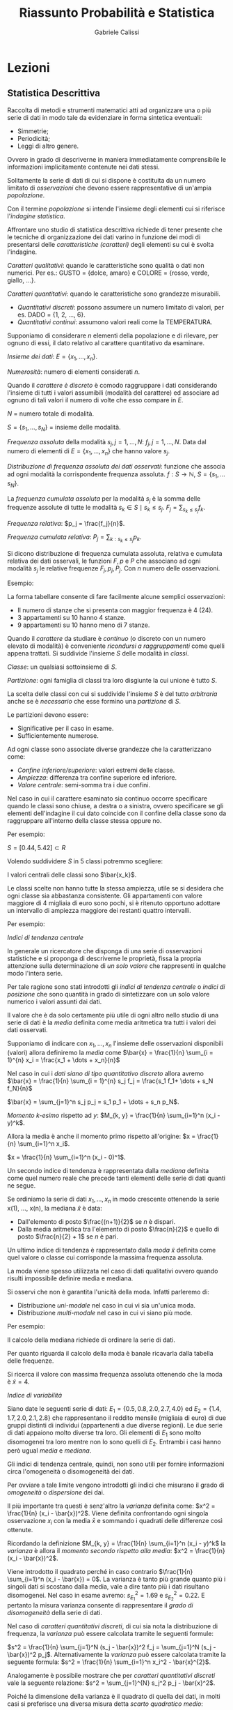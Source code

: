 #+HTML_HEAD: <link rel="stylesheet" type="text/css" href="https://www.pirilampo.org/styles/readtheorg/css/htmlize.css"/>
#+HTML_HEAD: <link rel="stylesheet" type="text/css" href="https://www.pirilampo.org/styles/readtheorg/css/readtheorg.css"/>

#+HTML_HEAD: <script src="https://ajax.googleapis.com/ajax/libs/jquery/2.1.3/jquery.min.js"></script>
#+HTML_HEAD: <script src="https://maxcdn.bootstrapcdn.com/bootstrap/3.3.4/js/bootstrap.min.js"></script>
#+HTML_HEAD: <script type="text/javascript" src="https://www.pirilampo.org/styles/lib/js/jquery.stickytableheaders.min.js"></script>
#+HTML_HEAD: <script type="text/javascript" src="https://www.pirilampo.org/styles/readtheorg/js/readtheorg.js"></script>

#+STARTUP: latexpreview
#+STARTUP: entitiespretty

#+TITLE: Riassunto Probabilità e Statistica
#+AUTHOR:    Gabriele Calissi
#+EMAIL:     gabrielecalissi@gmail.com

* Lezioni
** Statistica Descrittiva
Raccolta di metodi e strumenti matematici atti ad organizzare una o più serie di dati in modo tale
da evidenziare in forma sintetica eventuali:
- Simmetrie;
- Periodicità;
- Leggi di altro genere.
Ovvero in grado di descriverne in maniera immediatamente comprensibile le informazioni implicitamente
contenute nei dati stessi.

Solitamente la serie di dati di cui si dispone è costituita da un numero limitato di /osservazioni/ che devono
essere rappresentative di un'ampia /popolazione/.

Con il termine /popolazione/ si intende l'insieme degli elementi cui si riferisce l'/indagine statistica/.

Affrontare uno studio di statistica descrittiva richiede di tener presente che le tecniche di organizzazione
dei dati varino in funzione dei modi di presentarsi delle /caratteristiche (caratteri)/ degli elementi
su cui è svolta l'indagine.

/Caratteri qualitativi/: quando le caratteristiche sono qualità o dati non numerici. Per es.: GUSTO =
{dolce, amaro} e COLORE = {rosso, verde, giallo, ...}.

/Caratteri quantitativi/: quando le caratteristiche sono grandezze misurabili.
- /Quantitativi discreti/: possono assumere un numero limitato di valori, per es. DADO = {1, 2, ..., 6}.
- /Quantitativi continui/: assumono valori reali come la TEMPERATURA.

Supponiamo di considerare $n$ elementi della popolazione e di rilevare, per ognuno di essi, il dato
relativo al carattere quantitativo da esaminare.

/Insieme dei dati/: $E = \{x_1, \dots, x_n\}$.

/Numerosità/: numero di elementi considerati $n$.

Quando il /carattere è discreto/ è comodo raggruppare i dati considerando l'insieme di tutti i valori assumibili
(modalità del carattere) ed associare ad ognuno di tali valori il numero di volte che esso compare in $E$.

$N$ = numero totale di modalità.

$S = \{s_1, \dots, s_N\}$ = insieme delle modalità.

/Frequenza assoluta/ della modalità $s_j, j = 1, \dots, N$: $f_j, j = 1, \dots, N$. Data dal numero di elementi di
$E = \{x_1, \dots, x_n\}$ che hanno valore $s_j$.

/Distribuzione di frequenza assoluta dei dati osservati/: funzione che associa ad ogni modalità la corrispondente
frequenza assoluta. $f: S \to \mathbb{N}$, $S = \{s_1, \dots s_N\}$.

La /frequenza cumulata assoluta/ per la modalità $s_j$ è la somma delle frequenze assolute di tutte le modalità
$s_k \in S \mid s_k \leq s_j$. $F_j = \sum_{s_k \leq s_j} f_k$.

/Frequenza relativa/: $p_j = \frac{f_j}{n}$.

/Frequenza cumulata relativa/: $P_j = \sum_{k:s_k \leq s_j} p_k$.

Si dicono distribuzione di frequenza cumulata assoluta, relativa e cumulata relativa dei dati osservali, le
funzioni $F, p$ e $P$ che associano ad ogni modalità $s_j$ le relative frequenze $F_j, p_j, P_j$. Con $n$ numero
delle osservazioni.

Esempio:

#+DOWNLOADED: /tmp/screenshot.png @ 2018-03-01 12:15:55
[[file:Lezioni/screenshot_2018-03-01_12-15-55.png]]


#+DOWNLOADED: /tmp/screenshot.png @ 2018-03-01 12:16:09
[[file:Lezioni/screenshot_2018-03-01_12-16-09.png]]

La forma tabellare consente di fare facilmente alcune semplici osservazioni:
- Il numero di stanze che si presenta con maggior frequenza è 4 (24).
- 3 appartamenti su 10 hanno 4 stanze.
- 9 appartamenti su 10 hanno meno di 7 stanze.

Quando il /carattere/ da studiare è /continuo/ (o discreto con un numero elevato di modalità) è
conveniente /ricondursi a raggruppamenti/ come quelli appena trattati.
Si suddivide l'insieme $S$ delle modalità in /classi/.

/Classe/: un qualsiasi sottoinsieme di $S$.

/Partizione/: ogni famiglia di classi tra loro disgiunte la cui unione è tutto $S$.

La scelta delle classi con cui si suddivide l'insieme $S$ è del tutto /arbitraria/ anche se
è /necessario/ che esse formino una /partizione/ di $S$.

Le partizioni devono essere:
- Significative per il caso in esame.
- Sufficientemente numerose.

Ad ogni classe sono associate diverse grandezze che la caratterizzano come:
- /Confine inferiore/superiore/: valori estremi delle classe.
- /Ampiezza/: differenza tra confine superiore ed inferiore.
- /Valore centrale/: semi-somma tra i due confini.

Nel caso in cui il carattere esaminato sia continuo occorre specificare quando le classi sono
chiuse, a destra o a sinistra, ovvero specificare se gli elementi dell'indagine il cui dato coincide
con il confine della classe sono da raggruppare all'interno della classe stessa oppure no.

Per esempio:

#+DOWNLOADED: /tmp/screenshot.png @ 2018-03-01 12:21:02
[[file:Lezioni/screenshot_2018-03-01_12-21-02.png]]

$S = [0.44, 5.42] \subset R$

Volendo suddividere $S$ in 5 classi potremmo scegliere:

#+DOWNLOADED: /tmp/screenshot.png @ 2018-03-01 12:21:51
[[file:Lezioni/screenshot_2018-03-01_12-21-51.png]]

I valori centrali delle classi sono $\bar{x_k}$.

Le classi scelte non hanno tutte la stessa ampiezza, utile se si desidera che ogni classe sia abbastanza
consistente. Gli appartamenti con valore maggiore di 4 migliaia di euro sono pochi, si è ritenuto
opportuno adottare un intervallo di ampiezza maggiore dei restanti quattro intervalli.

Per esempio:

#+DOWNLOADED: /tmp/screenshot.png @ 2018-03-01 12:23:23
[[file:Lezioni/screenshot_2018-03-01_12-23-23.png]]

/Indici di tendenza centrale/

In generale un ricercatore che disponga di una serie di osservazioni statistiche e si proponga di
descriverne le proprietà, fissa la propria attenzione sulla determinazione di /un solo valore/ che
rappresenti in qualche modo l'intera serie.

Per tale ragione sono stati introdotti gli /indici di tendenza centrale/ o /indici di posizione/ che
sono quantità in grado di sintetizzare con un solo valore numerico i valori assunti dai dati.

Il valore che è da solo certamente più utile di ogni altro nello studio di una serie di dati è la
/media/ definita come media aritmetica tra tutti i valori dei dati osservati.

Supponiamo di indicare con $x_1, \dots, x_n$ l'insieme delle osservazioni disponibili (valori) allora
definiremo la /media/ come $\bar{x} = \frac{1}{n} \sum_{i = 1}^{n} x_i = \frac{x_1 + \dots + x_n}{n}$

Nel caso in cui i /dati siano di tipo quantitativo discreto/ allora avremo
$\bar{x} = \frac{1}{n} \sum_{i = 1}^{n} s_j f_j = \frac{s_1 f_1+ \dots + s_N f_N}{n}$

$\bar{x} = \sum_{j=1}^n s_j p_j = s_1 p_1 + \dots + s_n p_N$.

/Momento \(k\)-esimo/ rispetto ad $y$:
$M_{k, y} = \frac{1}{n} \sum_{i=1}^n (x_i - y)^k$.

Allora la media è anche il momento primo rispetto all'origine:
$x = \frac{1}{n} \sum_{i=1}^n x_i$.

$x = \frac{1}{n} \sum_{i=1}^n (x_i - 0)^1$.

Un secondo indice di tendenza è rappresentata dalla /mediana/ definita come quel numero reale che precede tanti
elementi delle serie di dati quanti ne segue.

Se ordiniamo la serie di dati $x_1, \dots, x_n$ in modo crescente ottenendo la serie x(1), ..., x(n),
la mediana $\hat{x}$ è data:
- Dall'elemento di posto $\frac{(n+1)}{2}$ se $n$ è dispari.
- Dalla media aritmetica tra l'elemento di posto $\frac{n}{2}$ e quello di posto $\frac{n}{2} + 1$ se $n$
  è pari.
  
Un ultimo indice di tendenza è rappresentato dalla /moda/ $\tilde{x}$ definita come quel valore o classe cui
corrisponde la massima frequenza assoluta.

La moda viene spesso utilizzata nel caso di dati qualitativi ovvero quando risulti impossibile definire
media e mediana.

Si osservi che non è garantita l'unicità della moda. Infatti parleremo di:
- Distribuzione /uni-modale/ nel caso in cui vi sia un'unica moda.
- Distribuzione /multi-modale/ nel caso in cui vi siano più mode.

Per esempio:

#+DOWNLOADED: /tmp/screenshot.png @ 2018-03-01 12:39:12
[[file:Lezioni/screenshot_2018-03-01_12-39-12.png]]


#+DOWNLOADED: /tmp/screenshot.png @ 2018-03-01 12:39:23
[[file:Lezioni/screenshot_2018-03-01_12-39-23.png]]

Il calcolo della mediana richiede di ordinare la serie di dati.

#+DOWNLOADED: /tmp/screenshot.png @ 2018-03-01 12:39:45
[[file:Lezioni/screenshot_2018-03-01_12-39-45.png]]

Per quanto riguarda il calcolo della moda è banale ricavarla dalla tabella delle frequenze.

#+DOWNLOADED: /tmp/screenshot.png @ 2018-03-01 12:40:09
[[file:Lezioni/screenshot_2018-03-01_12-40-09.png]]

Si ricerca il valore con massima frequenza assoluta ottenendo che la moda è $\tilde{x} = 4$.

/Indice di variabilità/

Siano date le seguenti serie di dati: $E_1 = \{0.5, 0.8, 2.0, 2.7, 4.0\}$ ed $E_2 = \{1.4, 1.7, 2.0, 2.1, 2.8\}$
che rappresentano il reddito mensile (migliaia di euro) di due gruppi distinti di individui (appartenenti a
due diverse regioni). Le due serie di dati appaiono molto diverse tra loro. Gli elementi di $E_1$ sono molto
disomogenei tra loro mentre non lo sono quelli di $E_2$. Entrambi i casi hanno però ugual /media/ e /mediana/.

Gli indici di tendenza centrale, quindi, non sono utili per fornire informazioni circa l'omogeneità o
disomogeneità dei dati.

Per ovviare a tale limite vengono introdotti gli indici che misurano il grado di /omogeneità/ o /dispersione/
dei dai.

Il più importante tra questi è senz'altro la /varianza/ definita come: $x^2 = \frac{1}{n} (x_i - \bar{x})^2$.
Viene definita confrontando ogni singola osservazione $x_i$ con la media $\bar{x}$ e sommando i quadrati
delle differenze così ottenute.

Ricordando la definizione $M_{k, y} = \frac{1}{n} \sum_{i=1}^n (x_i - y)^k$ la /varianza/ è allora il /momento secondo
rispetto alla media/: $x^2 = \frac{1}{n} (x_i - \bar{x})^2$.

Viene introdotto il quadrato perché in caso contrario $\frac{1}{n} \sum_{i=1}^n (x_i - \bar{x}) = 0$. La
varianza è tanto più grande quanto più i singoli dati si scostano dalla media, vale a dire tanto più
i dati risultano disomogenei. Nel caso in esame avremo: $s_{E_1}^2 = 1.69$ e $s_{E_2}^2 = 0.22$. E pertanto
la misura varianza consente di rappresentare il /grado di disomogeneità/ della serie di dati.

Nel caso di /caratteri quantitativi discreti/, di cui sia nota la distribuzione di frequenza, la /varianza/
può essere calcolata tramite le seguenti formule:

$s^2 = \frac{1}{n} \sum_{j=1}^N (s_j - \bar{x})^2 f_j = \sum_{j=1}^N (s_j - \bar{x})^2 p_j$. Alternativamente la /varianza/ può essere
calcolata tramite la seguente formula: $s^2 = \frac{1}{n} \sum_{i=1}^n x_i^2 - \bar{x}^{2}$.

Analogamente è possibile mostrare che per /caratteri quantitativi discreti/ vale la seguente relazione:
$s^2 = \sum_{j=1}^{N} s_j^2 p_j - \bar{x}^2$.

Poiché la dimensione della varianza è il quadrato di quella dei dati,
in molti casi si preferisce una diversa misura detta /scarto quadratico medio/:

$s = \sqrt{s^2} = \sqrt{\frac{1}{n} \sum_{i=1}^n x_i^2 - \bar{x}^2} = \sqrt{\frac{1}{n} \sum_{i=1}^n (x_i - \bar{x})^2}$.

Il molti casi si è interessati a studiare fenomeni che coinvolgono due o più caratteri della popolazione
tali da non potersi considerare separatamente. Si pensi ad esempio al caso in cui vengano considerati
separatamente. 

Si pensi ad esempio al caso in cui vengano considerati i seguenti caratteri:
- Valore al metro quadro.
- Superficie.
per un insieme di appartamenti di una data zona di una città.

In quel caso è necessario considerare congiuntamente le due caratteristiche, vale a dire procedere in modo
differente a quanto fatto fin qui. Limitiamoci a considerare il caso di due caratteri contemporanei.

In questo caso l'insieme dei dati statistici $E$ sarà costituito da coppie di valori $E = \{(x_1, y_1), \dots, (x_n, y_n)\}$.

Ipotizziamo inoltre che entrambi i caratteri siano di tipo quantitativo e discreto.

I caratteri quantitativi continui vengono trattati in modo analogo previo una procedura di raggruppamento in classi.

Sia $S = \{(s_j, u_k), j = 1, \dots, N; k = 1, \dots, M\}$ l'insieme delle coppie di valori assumibili dalla coppia di caratteri
analizzati. Viene detta /frequenza assoluta/ di $(s_j, u_k)$ la quantità $f_{jk}$ definita come $f_{jk}$ = numero di elementi
$E$ aventi valore $(s_j, u_k)$.

Definiremo /distribuzione di frequenza assoluta doppia/ la funzione $f$ che associa ad ogni coppia di valori $(s_j, u_k)$
la corrispondente frequenza $f_{jk}$.

Analogamente al caso unidimensionale vengono solitamente definiti ed utilizzati altri tipi di frequenze:
- Frequenza cumulata assoluta: $F_{jk} = \sum_{r:s_r \leq s_j; l:u_l \leq u_k} f_{rl}$.
- Frequenza relativa: $p_{jk} = \frac{f_{jk}}{n}$.
- Frequenza cumulata relativa: $P_{jk} = \sum_{r:s_r \leq s_j; l:u_l \leq u_k} p_{rl}$.

Con /distribuzione di frequenza doppia/ si intende infine una qualsiasi delle funzioni $f, F, p, P$ che
associ ad ogni coppia (s_j, u_k) la corrispondente frequenza. In aggiunta alla distribuzioni appena citate,
analoghe a quelle del caso unidimensionale, esistono altre distribuzioni di frequenza spesso prese in
considerazione.

/Distribuzioni marginali/: distribuzioni dei singoli caratteri presi indipendentemente dagli altri.

Nel caso ci si riferisca al primo carattere, per ogni valore assumibile ad esso, sia $s_j$, è detta
/frequenza assoluta marginale/ la quantità $f_{xj}$ data dal numero di elementi $E$ il cui primo carattere
ha valore $s_j$, vale a dire $f_{xj}$ = numero di elementi $E$ aventi valore $(s_{j}, *)$.

Analogamente avremo:
- Frequenza assoluta marginale: $F_{xj}$ = somma delle frequenze assolute marginali di tutti i valori $s_k$ tali che
  $s_k \leq s_j$.
- Frequenza relativa marginale: $p_{xj}$ = rapporto tra frequenza assoluta marginale $f_{xj}$ e numerosità $n$ delle
  osservazioni.
- Frequenza cumulata relativa marginale: $P_{xj}$ = somma delle frequenze relative marginali di tutti i valori $s_k$
  tali che $s_k \leq s_j$.

Per esempio:

#+DOWNLOADED: /tmp/screenshot.png @ 2018-03-01 13:14:48
[[file:Lezioni/screenshot_2018-03-01_13-14-48.png]]


#+DOWNLOADED: /tmp/screenshot.png @ 2018-03-01 13:15:01
[[file:Lezioni/screenshot_2018-03-01_13-15-01.png]]

Es.

#+DOWNLOADED: /tmp/screenshot.png @ 2018-03-01 13:15:19
[[file:Lezioni/screenshot_2018-03-01_13-15-19.png]]

Consideriamo due serie $\{x_i\}\ \{y_i\},\ i = 1, \dots, n$ e poniamo a confronto le variazioni delle coppie di dati rispetto ai
corrispondenti valori medi considerando le /coppie di scarti/ $x_i - \bar{x}$ e $y_i - \bar{y}$. Risulta abbastanza
naturale pensare che esista una relazione di dipendenza tra i due caratteri se a valori positivi (negativi) dello scarto
$x_i - \bar{x}$ corrispondono sistematicamente o quasi sempre valori positivi o negativi dello scarto $y_i - \bar{y}$.

/Covarianza/: si definisce covarianza $c_{xy}$ (dei dati o campionaria) delle due serie di dati $\{x_i\}\ \{y_i\}$:
$c_{xy} = \frac{1}{n} \sum_{i=1}^n (x_i - \bar{x})(y_i - \bar{y})$, $s^2 = \frac{1}{n} \sum_{i=1}^n (x_i - \bar{x})^2$.

La covarianza assume un valore positivo (negativo) che diviene grande in valore assoluto nel caso in cui i termini prodotto
$(x_i - \bar{x}) (y_i - \bar{y})$ abbiano segni concordi (positivi o negativi che siano). In questo caso si parla di
serie statistiche fortemente correlate o per meglio dire di dati delle serie fortemente correlati.

Nel caso opposto vale a dire nel caso in cui i dati delle serie siano incorrelati (non vi è dipendenza degli uni
dagli altri) avremo che i prodotti $(x_i - \bar{x})(y_i - \bar{y})$ avranno segni diversi (discordi in segno) e la
covarianza, per come definita, risulterà piccola in valore assoluto (prossima al valore 0). La covarianza può
essere calcolata anche tramite la seguente formula:

$c_{xy} = \frac{1}{n} \sum_{i=1}^n x_i y_i - \bar{x} \bar{y}$, $s^2 = \frac{1}{n} \sum_{i=1}^n x_i^2 - \bar{x}^2$.

Nel caso in cui i dati si riferiscano a caratteri quantitativi discreti, di cui è nota la distribuzione di
frequenza doppia, è possibile utilizzare le seguenti formule per il calcolo della covarianza.

$c_{xy} = \sum_{j=1}^N \sum_{k=1}^M (s_j - \bar{x})(u_k - \bar{y}) p_{jk} = \sum_{j=1}^N \sum_{k=1}^M s_j u_k p_{jk} - \bar{x} \bar{y}$.

Due serie di dati $\{x_i\}\ \{y_i\}$ si dicono:
- Statisticamente incorrelate se $\sum_{i=1}^n (x_i - \bar{x})(y_i - \bar{y}) = 0$ e quindi $c_{xy} = \frac{1}{n} \sum_{i=1}^n (x_i - \bar{x})(y_i - \bar{y}) = 0$;
- Statisticamente indipendenti se vale la seguente condizione:
  $\forall j = 1, \dots, N$ e $k = 1, \dots, M \quad p_{jk} = p_j p_k$, con $p_{jk} = \frac{f_{jk}}{n}$, $p_j = \frac{f_j}{n}$, $p_k = \frac{f_k}{n}$.

Due serie di dati statisticamente indipendenti sono incorrelate mentre non è necessariamente vero il contrario.

Statisticamente indipendenti $\implies$ statisticamente incorrelate.

Statisticamente incorrelate $\not\implies$ statisticamente indipendenti.

Infatti: $\sum_{i=1}^n (x_i - \bar{x})(y_i - \bar{y}) = \sum_{i=1}^n (x_i - \bar{x}) \sum_{i=1}^n (y_i - \bar{y}) = 0$.

Nel caso bidimensionale (variabili $x$ e $y$) la covarianza si può rappresentare attraverso una matrice
$2 \times 2$:
\begin{equation*}
c = 
\begin{bmatrix}
c_{xx} &c_{xy}\\
c_{xy} &c_{yy}
\end{bmatrix}
=
\begin{bmatrix}
var(x) &cov(x, y)\\
cov(x, y) & var(y)
\end{bmatrix}
\end{equation*}
È indipendente dalla grandezza delle varianze.

Per una misura indipendente dalla variabilità delle grandezze si usa la matrice di correlazione:
\begin{equation*}
\text{Corr} =
\begin{bmatrix}
\frac{c_{xx}}{\sigma_x^2} &\frac{c_{xy}}{\sigma_x \sigma_y}\\
\frac{c_{xy}}{\sigma_x \sigma_y} &\frac{c_{yy}}{\sigma_y^2}
\end{bmatrix}
=
\begin{bmatrix}
1 &corr(x, y)\\
corr(x, y) &1
\end{bmatrix}
\end{equation*}
Nel caso di $m$ variabili,
\begin{equation*}
\text{Corr} =
\begin{bmatrix}
1 &\frac{c_{x_1 x_2}}{\sigma_{x_1} \sigma_{x_2}} &\dots &\frac{c_{x_1 x_m}}{\sigma_{x_1} \sigma_{x_m}}\\
\frac{c_{x_1 x_2}}{\sigma_{x_1} \sigma_{x_2}} &1 &\dots &\vdots\\
\vdots &\ddots &\ddots &\vdots\\
\frac{c_{x_1 x_m}}{\sigma_{x_1} \sigma_{x_m}} &\dots &\dots &1
\end{bmatrix}
\end{equation*}

/Regressione lineare per serie di dati/

Consideriamo un campione costituito da un insieme $E$ di coppie di dati, relativi a due caratteri $x$ ed $y$:
$E = \{L(x_1, y_1), \dots, (x_n, y_n)\}$. In molti casi ci si pone la questione se tra tali caratteri $x$ ed $y$ esista
un legame di tipo funzionale o una relazione di tipo funzionale che ne descriva in modo soddisfacentemente
corretto il legame realmente esistente. Un'analisi tesa a rispondere a una tale questione viene detta /analisi
di regressione/.

Un tale studio viene affrontato pensando ad uno dei due caratteri come ad una /variabile indipendente/, sia
per esempio il carattere $x$, e cercando di stabilire quale funzione $f$, all'interno di una ben determinata
classe, consenta di scrivere la seguente relazione $y = f(x)$ in modo che essa descriva al meglio il legame
tra la variabile indipendente $x$ e il carattere $y$ che a questo punto viene interpretato coma /variabile
dipendente/. Occorre specificare cosa si intende per funzione che meglio descrive il legame tra i due caratteri.
Solitamente si determina la funzione $f$ che minimizza le distanze tra i valori osservati del carattere $y$ e quelli
che si otterrebbero per il carattere $y$ se la relazione che lega il carattere $y$ ad $x$ fosse proprio quella descritta
da $f$.

In altri termini quello che si cerca è la funzione $f$ che minimizza la seguente quantità $g(f) = \sum_{i=1}^n [f(x_i) - y_i]^2$ dove
il quadrato si utilizza affinché le distanze vengano tutte considerate con segno positivo. Nel caso particolare in cui $f$
sia vincolata ad essere una funzione lineare (retta) allora parleremo di /regressione lineare/.

Nel caso della /regressione lineare/ il problema si riduce alla determinazione dei coefficienti $m$ e $q$ della retta
$y = mx + q$ per cui risulti minima la quantità $g(m, q) = \sum_{i=1}^n [mx_i + q - y_i]^2$.

I valori $mx_i + q$ sono proprio i valori $f(x_i)$ che rappresentano l'approssimazione alle $y_i$ tramite
la funzione $f$.

Risolvendo il sistema algebrico ottenuto e ricordando le definizioni di varianza e covarianza si ottiene in
definitiva $m = \frac{c_{xy}}{s_x^2}$ e $q = \bar{y} - \frac{c_{xy}}{s_x^2} \bar{x}$.

Questo metodo consente di determinare la retta che meglio descrive la relazione tra i due caratteri senza
peraltro fornire alcuna indicazione circa il grado di approssimazione che è in grado di offrire. Per tale
motivo è stata introdotta una nuova grandezza detta /coefficiente di correlazione lineare/: $r_{xy} = \frac{c_{xy}}{s_x s_y}$.

L'importanza di tale coefficiente deriva dal fatto che esso assume valori sempre appartenenti all'intervallo
$[-1, 1]$. Inoltre:
- È nullo nel caso in cui le serie di dati sono /statisticamente incorrelate/.
- È pari ad 1 (in valore assoluto) quando le /coppie di dati/ si trovano /esattamente sulla retta/
  $y = mx + q$.
Pertanto esso rappresenta /il grado di allineamento delle coppie di dati/.

Per esempio, supponiamo di voler controllare la resistenza di un campione di 15 travi di cemento, tutte
ottenute dalla stessa gettata, misurando sia i carichi di prima lesione che quelli di rottura finale e
supponiamo che i dati disponibili siano i seguenti:

#+DOWNLOADED: /tmp/screenshot.png @ 2018-03-01 14:22:07
[[file:Lezioni/screenshot_2018-03-01_14-22-07.png]]

È possibile computare il coefficiente di correlazione che sarà pari a $r_{xy} = 0.0195$.

#+DOWNLOADED: /tmp/screenshot.png @ 2018-03-01 14:22:49
[[file:Lezioni/screenshot_2018-03-01_14-22-49.png]]

/Regressione (modello lineare) per serie di dati/

Abbiamo accennato in precedenza al fatto che non si è sempre vincolati alla scelta di una retta tra le
funzioni che possono descrivere la relazione tra le due serie di dati.

Quanto esposto in precedenza può essere applicato anche nel caso in cui si considerino relazioni funzionali
di diversa natura, la cui scelta può essere suggerita da una qualche impressione derivante da ispezioni
visive dei dati o da altre forme di conoscenza circa il fenomeno analizzato.

Per esempio, si faccia ancora riferimento ai dati dell'esempio precedente e si valuti l'opportunità di
sfruttare il seguente modello:

#+DOWNLOADED: /tmp/screenshot.png @ 2018-03-01 14:25:32
[[file:Lezioni/screenshot_2018-03-01_14-25-32.png]]

Si noti inoltre che molte relazioni funzionali non lineari possono essere ricondotte a tali (lineari)
con opportune trasformazioni delle variabili. Per esempio, una relazione del tipo $y = a \cdot e^{bx}$ può
essere riscritta come $\tilde{y} = \beta \cdot \tilde{x} + \alpha$, dove $\tilde{y} = \log{(y)}$, $\tilde{x} = x$ e
$\alpha = \log{(a)}$, $\beta = b$.

La determinazione dei coefficienti $a$ e $b$ che meglio permettono di approssimare una serie di punti
$\{x_i, y_i\}$ può essere effettuata riconducendosi ad una regressione lineare ovvero determinando i
coefficienti $\alpha$ e $\beta$ che meglio approssimano, linearmente, la serie dei punti $\{\tilde{x_i} \tilde{y_i}\}$, dove
$\tilde{y_i} = \log{(y_i)}$ e $\tilde{x_i} = x_i$. Una volta determinati tali coefficienti, il calcolo di $a$ e $b$
risulta immediato.

Alcune funzioni riconducibili a lineari:
- $y = a \log{(x)} + b$;
- $y = a x^b$;
- $y = \frac{1}{a + b \cdot e^{-x}}$, $\beta = b$.

** Calcolo delle probabilità
Teoria (assiomatica o frequentista o soggettiva) che riguarda il calcolo della probabilità del verificarsi di certi
eventi composti di eventi elementari. È lo strumento base per la /statistica/, che trae conclusioni su una popolazione,
utilizzando i dati osservati su una collezione di individui (campione) appartenenti alla popolazione (inferenza su
popolazione).

Al fine di presentare l'/impostazione assiomatica/ supponiamo di voler studiare una situazione (esperimento) avente un 
insieme $\Omega$ di diversi possibili esiti, ben distinti tra loro. Ogni sottoinsieme $A$ di $\Omega$ viene detto /evento/.
Ad ogni evento $A$ è associabile una quantità numerica detta /probabilità/ e denotata tramite $P(A)$ il cui significato
varia a seconda dell'impostazione.

/Impostazione assiomatica/

L'insieme $\Omega$ che può contenere un numero finito o infinito di elementi viene detto /spazio campione/.

Ogni evento può essere /elementare/ se è costituito da un elemento singolo di $\Omega$, oppure /composto/ in caso
contrario.

Due eventi $A$ e $B$ vengono detti /incompatibili/ se sono /sottoinsiemi disgiunti/.

Si definisce /insieme delle parti/ di $\Omega$ l'insieme di tutti i suoi sottoinsiemi e lo si denota tramite $\mathcal{P}(\Omega)$

La probabilità deve essere definita per tutti gli elementi di $\mathcal{P}(\Omega)$ con particolari proprietà (algebra di Boole
o \(\sigma\)-algebre).

Per esempio:

#+DOWNLOADED: /tmp/screenshot.png @ 2018-03-06 11:50:52
[[file:Lezioni/screenshot_2018-03-06_11-50-52.png]]

Possibili eventi sono i suoi sottoinsiemi, $\{R\}$ e $\{B, G\}$

Un altro esempio:

Consideriamo un esperimento che può fornire come risultato un qualsiasi valore reale in un intervallo
$[a, b] \subseteq \mathbb{R}$.

In questo caso avremo:

#+DOWNLOADED: /tmp/screenshot.png @ 2018-03-06 11:54:12
[[file:Lezioni/screenshot_2018-03-06_11-54-12.png]]

/Definizione di probabilità secondo Kolmogorov/

Viene detta /misura di probabilità/ ogni applicazione $P : \mathcal{P}(\Omega) \to \mathbb{R}_0^+$ che associa
un valore reale ad ogni sottoinsieme di $\Omega$ e per cui valgono le seguenti proprietà:
- Per ogni $A \subseteq \Omega$ esiste ed è unico un numero $P(A) \geq 0$.

  Interpretando $P(A)$ come /frequenza relativa/ dell'evento $A$, essa è compresa tra 0 e 1.

- $P(\Omega) = 1$;
- Data la famiglia $\{A_i, i \in I \subseteq \mathbb{N}\}$ di eventi incompatibili vale
  $P\left(\bigcup_{i \in I} A_i \right) = \sum_{i \in I} P(A_i)$;

Ogni /misura di probabilità/ è una funzione che assegna valori numerici a sottoinsiemi di $\Omega$ e non ai suoi
elementi (eventi elementari), come contrariamente si è portati a pensare.

Per esempio consideriamo lo spazio campione: $\Omega = [a, b] \subseteq \mathbb{R}$. Una misura di probabilità
da assegnare a $\mathcal{P}(\Omega) \to \mathbb{R}_0^+$ definita ponendo $P((c, d)) = \frac{d-c}{b-a}$ quando
l'evento che consideriamo è un intervallo $(c, d) \subseteq [a, b] \quad a \leq c < d \leq b$. Possiamo, per
esempio, porre $P(\{s\}) = 0$ per ogni $s \in [a, b]$, in modo da poter calcolare anche la probabilità
di eventi con estremi inclusi.

Dalle 3 proprietà che definiscono le misure di probabilità, discendono in modo immediato alcune /proprietà
aggiuntive/. Sia $P$ una misura di probabilità definita sull'insieme delle parti $\mathcal{P}(\Omega)$ di uno
spazio campione $\Omega$.
Allora:
- Per ogni $A \subseteq \Omega$ vale $P(\bar{A}) = 1 - P(A)$;
- Per ogni $A \subseteq \Omega$ vale $P(A) \leq 1$;
- Per ogni $A, B \subseteq \Omega$ se $A \subseteq B$ allora $P(A) \leq P(B)$;
- Per ogni $A, B \subseteq \Omega$ anche non incompatibili, vale $P(A \cup B) = P(A) + P(B) - P(A \cap B)$;
- Per ogni $A \subseteq \Omega$ vale $P(\bar{A}) = 1 - P(A)$, infatti $1 = P(A \cup \bar{A}) = P(A) + P(\bar{A}) - P(A \cap \bar{A}) =
  P(A) + P(\bar{A}) - 0$;
- Per ogni $A, B \subseteq \Omega$ anche non incompatibili, vale $P(A \cup B) = P(A) + P(B) - P(A \cap B)$;
- Per ogni $A, B \subseteq \Omega$ anche non incompatibili, vale $P(A \cup B) = P(A \cap \bar{B}) + P(A \cap B) + P(\bar{A} \cap B)$;
- Per ogni $A, B \subseteq \Omega$ anche non incompatibili, vale $P(A) = P(A \cap \bar{B}) + P(A \cap B)$ e $P(B) = P(A \cap B) + P(\bar{A} \cap B)$.

In base alle precedenti proprietà è possibile osservare che la proprietà:
- Data la famiglia $\{A_i, i \in I \subseteq N\}$ di eventi incompatibili vale $P\left(\bigcup_{i \in I} A_i \right) = \sum_{i \in I} P(A_i)$
È un caso particolare della proprietà:
- Per ogni $A, B \subseteq \Omega$ anche non incompatibili, vale $P(A \cup B) = P(A) + P(B) - P(A \cap B)$ nel caso in cui gli
  eventi $A$ e $B$ siano incompatibili ($A \cap B = \emptyset$).

Per esempio, supponiamo di avere effettuato un investimento immobiliare e di avere a disposizione 3 appartamenti di
diverso valore da vendere. Supponiamo di essere interessati a fare delle stime sui ricavi del nostro investimento
tenendo conto di quanti di tali appartamenti saranno stati venduti entro la fine dell'anno. Un modo per descrivere
tutte le possibili situazioni relative alle vendite alla fine dell'anno consiste nell'associare a ciascuna di esse
una terna $(\alpha_1, \alpha_2, \alpha_3)$, dove $\alpha_i = 1$ se l'appartamento \(i\)-mo sarà stato venduto alla fine dell'anno e
$\alpha_i = 0$ in caso contrario.

In questo modo l'insieme delle possibili situazioni alla fine dell'anno può essere descritta come
$\Omega = \{(0, 0, 0), (1, 0, 0), (0, 1, 0), (0, 0, 1), (1, 1, 0), (1, 0, 1), (0, 1, 1), (1, 1, 1)\}$.

Supponiamo ora che gli 8 casi realizzabili (eventi elementari) siano egualmente possibili ovvero che la
misura di probabilità adatta a descrivere il fenomeno sia la $P$ definita come segue:
$P(A) = \frac{\text{numero di elementi di } A}{\text{numero di elementi di } \Omega}$ per ogni elemento $A$ di $\Omega$.

Consideriamo ora l'evento $A$: "almeno un appartamento viene venduto".

Siamo pertanto interessati al seguente evento: $A = \{(1, 0, 0), (0, 1, 0), (0, 0, 1), (1, 1, 0), (1, 0, 1), (0, 1, 1), (1, 1, 1)\}$.
Poiché esso contiene 7 elementi su un totale di 8 casi possibili, allora: $P(A) = \frac{\text{numero di elementi di } A}{\text{numero di elementi di } \Omega}
= \frac{7}{8}$.

Consideriamo ora l'evento $B$: "almeno due appartamenti vengono venduti". È abbastanza chiaro che ogni situazione di vendita contenuta
in $B$ lo è a maggior ragione in $A$ (almeno 1 venduto contiene almeno 2 venduti) per cui $B \subseteq A$. In effetti avremo
$B = \{(1, 1, 0), (1, 0, 1), (0, 1, 1), (1, 1, 1)\}$ da cui si ricava $P(B) = \frac{4}{8} = \frac{1}{2}$, $P(A) = \frac{7}{8}$.
Pertanto vale quanto asserito in precedenza, ovvero che $B \subseteq A \implies P(B) \leq P(A)$. Infine, consideriamo l'evento
$C$ "il terzo appartamento viene venduto", ovvero $C = \{(0, 0, 1), (1, 0, 1), (0, 1, 1), (1, 1, 1)\}$. Supponiamo
di essere interessati a determinare la probabilità di $B \cup C$: $P(B \cup C) = P(B) + P(C) - P(B \cap C) = \frac{1}{2} + \frac{1}{2}
= \frac{5}{8}$ essendo $B \cap C = \{(1, 0, 1), (0, 1, 1), (1, 1, 1)\}$. In effetti $P(B \cup C)$ avrebbe potuto essere determinata direttamente
osservando che $B \cup C = \{(0, 0, 1), (1, 1, 0), (1, 0, 1), (0, 1, 1), (1, 1, 1)\}$.

Esempio: da un'urna con 6 palline bianche e 5 palline nere se ne estraggono 2. Qual'è la probabilità che una delle palline
estratte sia bianca e l'altra nera?.

Lo spazio campione ha $11 \cdot 10 = 110 \text{elementi}$. Ci sono $6 \cdot 5 = 30$ modi in cui la prima estratta è bianca e la seconda è nera,
e $5 \cdot 6 = 30$ modi in cui la prima estratta è nera e la seconda è bianca. Quindi, pensando che tutti i punti dello spazio
campione siano egualmente probabili, la probabilità cercata è: $\frac{30 + 30}{110} = \frac{6}{11}$.

Secondo esempio: in quanti modi si possono ordinare le lettere $a, b, c$ (senza ripetizione)?

Ce ne sono 6 ($3 \cdot 2$): abc, acb, bac, bca, cab, cba. Ciascuno di questi ordinamenti è una /permutazione/.

In generale $n \cdot (n-1) \cdot \cdots \cdot 2 \cdot 1 = n!$

Terzo esempio: qual'è la probabilità che tra $n$ persone ce ne siano almeno 2 che compiono gli anni lo stesso
giorno dell'anno? → $356 \cdot \dots 365 = 365^n$ possibilità.

Ragioniamo sull'evento negato, calcoliamo la probabilità che le $n$ persone abbiano tutte compleanni in giorni
diversi:
- La prima persona ha 365 possibili giorni per il proprio compleanno;
- La seconda può averlo solo nei rimanenti 364;
- La terza solo nei rimanenti 363.
- Ecc.

La probabilità che i compleanni non coincidano in nessun caso (per nessuna delle $n$ persone) è:
$\frac{365 \cdot 364 \cdot \cdots \cdot (365 - n+1)}{365^n}$. Pertanto, la probabilità che almeno 2 persone su $n$ compiano
gli anni gli anni lo stesso giorno è $1 - \frac{365 \cdot 364 \cdot \dots \cdot (365 - n+1)}{365^n}$

Nel caso di n = 23:

La probabilità che i compleanni non coincidano in nessuno caso (per nessuna delle $n$ persone) è:
$\frac{365 \cdot 364 \cdot \cdots \cdot (365 - 23 + 1)}{365^n} = 0.4927$.

Pertanto, la probabilità che almeno 2 persone su $n$ compiano gli anni lo stesso giorno è:
$1 - \frac{365 \cdot 364 \cdot \cdots \cdot (365 - 23 + 1)}{365^n} = 0.5073$.

Si voglia determinare il numero di differenti gruppi di $r$ oggetti che è possibile costruire (formare)
usando $n$ oggetti diversi (non importa l'ordine degli oggetti).

Per esempio: quanti gruppi diversi di 3 oggetti è possibile costruire dai 5 oggetti $A, B, C, D, E$?

- Il primo può esser scelto in 5 modi diversi;
- Il secondo in 4;
- Il terzo in 3.

Però, lo stesso gruppo di 3, per esempio $ABC$, può presentarsi come $ABC, ACB, BAC, BCA, CAB, CBA$, ma il gruppo è
sempre lo stesso. Perciò il numero di gruppi diversi è: $\frac{5 \cdot 4 \cdot 3}{3 \cdot 2 \cdot 1} = 10$.

In generale: $\frac{n (n-1) \cdots (n - r +1)}{r!} = \frac{n!}{(n-r)! r!} = \binom{n}{r}$
detto /coefficiente binomiale/, numero delle /combinazioni/ di $n$ oggetti presi a gruppi di $r$.

Esempio: si selezioni a caso un gruppo di 5 persone da un insieme di 6 uomini e 9 donne. Qual'è la probabilità che nel gruppo
selezionato ci siano esattamente 3 uomini e 2 donne?

Ognuna delle $\left(\begin{smallmatrix}15\\5\end{smallmatrix}\right)$ combinazioni è ugualmente probabile. Ci sono
$\left(\begin{smallmatrix}6\\3\end{smallmatrix}\right)$ scelte possibili per la scelta dei 3 uomini e
$\left(\begin{smallmatrix}9\\2\end{smallmatrix}\right)$ per la scelta delle 2 donne.

Perciò la probabilità $\frac{\left(\begin{smallmatrix}6\\3\end{smallmatrix}\right) \cdot \left(\begin{smallmatrix}9\\2\end{smallmatrix}\right)}{\left(\begin{smallmatrix}15\\5\end{smallmatrix}\right)}
= \frac{240}{1001}$

Siano dati uno spazio campione $\Omega$ ed una misura di probabilità $P$ definita sul suo insieme delle parti $\mathcal{P}(\Omega)$

Secondo l'impostazione assiomatica di probabilità, considerati due eventi, $A$ e $B$, con $P(B) > 0$, è detta /probabilità
dell'evento/ $A$ condizionata dall'evento $B$ la quantità $P(A|B) = \frac{P(A \cap B)}{P(B)}$.

Per esempio: si consideri un lotto di produzione di transistor. 5 di questi sono difettosi immediatamente, 10 parzialmente
difettosi (non funzionano dopo un uso di 2 ore), e 25 sono accettabili. Si scelga a caso un transistor. Se non risulta
immediatamente difettoso, qual'è la probabilità che sia accettabile (cioè funzioni dopo un uso di 2 ore)?

Poiché non risulta immediatamente difettoso, non è uno dei 5: quindi
$$ P(\text{accett.}|\text{non  immed. difet.}) = \frac{P(\text{accett.} \cap \text{non immed. difet.})}{P(\text{non immed. difet.})}
= \frac{P(\text{accett.})}{P(\text{non immed. difet.})} = \frac{\frac{25}{40}}{\frac{35}{40}} = \frac{5}{7}$$

Si riprenda in esame l'esempio degli appartamenti. Si supponga di essere interessati a determinare la probabilità dell'evento $B$
"almeno 2 appartamenti verranno venduti" sapendo con certezza che si è verificato l'evento $C$ "il terzo appartamento viene venduto".

In questo caso ci troviamo di fronte ad un condizionamento, infatti il verificarsi certo dell'evento $C$ influisce sulla
possibilità che si verifichi anche $B$. La nuova probabilità da associare a $B$ diventa allora: $P(B \cap C) = \frac{3}{8}$.

$$P(B|C) = \frac{P(B \cap C)}{P(C)} = \frac{P(B \cap C)}{P(C)} = \frac{\frac{3}{8}}{\frac{4}{8}} = \frac{3}{4}$$
con $P(B) = \frac{1}{2}$ e $P(C) = \frac{4}{8}$

Due eventi $A, B \in \mathcal{P}(\Omega)$ sono detti /stocasticamente indipendenti/ se vale la seguente condizione: $P(A) = P(A|B)$
ovvero se vale $P(B) = P(B|A)$, o ancora se $P(A \cap B) = P(A)P(B)$.

Si continui con l'ultimo esempio: si consideri l'evento $C$ "il terzo appartamento viene venduto" e l'evento $D$
"il secondo appartamento viene venduto". In base alla definizione condizionata risulta
$$ P(C|D) = \frac{P(C \cap D)}{P(D)} = \frac{\frac{2}{8}}{\frac{4}{8}} = \frac{1}{2} = P(C)$$
con $P(C \cap D) = \frac{2}{8}$ e $P(D) = \frac{4}{8}$, essendo $D = \{(0, 1, 0), (1, 1, 0), (0, 1, 1), (1, 1, 1)\}$,
$C \cap D = \{(0, 1, 1), (1, 1, 1)\}$.

Pertanto è possibile concludere come gli eventi $C$ e $D$ risultino /stocasticamente indipendenti/. Infatti
varranno anche le altre relazioni collegate.

Osserviamo che l'indipendenza è influenzata non solo dagli eventi considerati ma anche dalla particolare misura di
probabilità $P$ adottata. Infatti, scelte differenti per $P$, legate a considerazioni non matematiche, avrebbero
potuto portare ad esempio ad avere gli eventi $C$ e $D$ non stocasticamente indipendenti.

Si riprenda in esame l'urna con 4 palline fisicamente identiche ma di diverso colore, una rossa, due blu e una verde,
(pertanto faremo riferimento alla probabilità $P'$ e non a $P$).

Supponiamo di estrarre in maniera casuale una pallina, e di fare poi una seconda estrazione tenendo fuori dall'urna
la pallina appena estratta (senza reimmissione). Si voglia calcolare la probabilità che le 2 palline estratte in questo
modo siano quelle blu.

Consideriamo gli eventi $A_1$: "la pallina è blu" e $A_2$: "la seconda pallina è blu" e calcoliamo la probabilità di
$A_1 \cap A_2$ facendo uso della seguente formula: $P'(A_1 \cap A_2) = P'(A_2|A_1) P'(A_1)$. A tal scopo si osservi che
$P'(A_1) = \frac{1}{2}$ e $P'(A_2|A_1) = \frac{1}{3}$. In definitiva avremo $P'(A_1 \cap A_2) = P'(A_2|A_1) P'(A_1) = \frac{1}{2}
\frac{1}{3} = \frac{1}{6}$.

Nello stesso caso, ma /con reimmissione/ della pallina pescata: $P'(A_1 \cap A_2) = P'(A_1) P'(A_1) = \frac{1}{2}
\frac{1}{2} = \frac{1}{4}$.

La formula $P (A \cap B) = P(A|B) P(B)$ può essere generalizzata al caso dell'intersezione di più eventi, in tal caso
prende il nome di "formula del prodotto" e diviene $P(A_1 \cap \dots \cap A_n) = P(A_1) P(A_2|A_1) \dots P(A_n|A_1 \cap \dots \cap A_{n-1})$ ed è
valida comunque sia scelto $n \in \mathbb{N}_+$ e la famiglia $\{A_i, i = 1, \dots, n\}$ di sottoinsiemi di $\Omega$.

Torniamo all'urna e supponiamo di effettuare 3 estrazioni, senza reimmissione. Si vuole calcolare la probabilità che
la prima volta venga estratta una pallina blu, la seconda una rossa e la terza una verde e denotiamo questi eventi
rispettivamente con $A_1, A_2$ e $A_3$: $P(A_1 \cap A_2 \cap A_3) = P(A_1) P(A_2|A_1)P(A_3|A_1 \cap A_2)$. $P(A_1) = \frac{1}{2}$,
$P(A_2|A_1) = \frac{1}{3}$ e $P(A_3|A_1 \cap A_2) = \frac{1}{2}$. Quindi $P(A_1 \cap A_2 \cap A_3) = \frac{1}{2} \frac{1}{3}
\frac{1}{2} = \frac{1}{12}$.

È utile ricordare altre formule particolarmente importanti nel calcolo delle probabilità. Consideriamo una partizione
$\{A_i, i = 1, \dots, n; A_i \subseteq \Omega\}$ dello spazio campione $\Omega$ ovvero una famiglia di eventi /mutualmente incompatibili/
e tali che la loro unione sia $\Omega$ stesso. La prima formula è nota come "formula delle probabilità totali":
$$P(B) = \sum_{i=1}^n P(B|A_i) P(A_i)$$

Caso particolare: $A$ e $B$ siano eventi. $A = (A \cap B) \cup (A \cap \bar{B})$. $(A \cap B)$ e $(A \cap \bar{B})$ sono esclusivi,
quindi:
$$ P(A) = P(A \cap B) + P(A \cap \bar{B}) = P(A|B) P(B) + P(A|\bar{B}) P(\bar{B}) = P(A|B) P(B) + P(A|\bar{B})[1 - P(B)]$$
Permette di calcolare la probabilità di un evento condizionando al fatto che un secondo evento si sia o meno verificato.

Per esempio, un'assicurazione decide di dividere i guidatori in 2 categorie: facili agli incidenti ($A$) e non facili
($\bar{A}$). Le statistiche dicono che un guidatore facile agli incidenti ha probabilità 0.4 di fare un incidente
nell'anno mentre uno non facile agli incidenti ha probabilità 0.2 di fare un incidente nell'anno.

Supponiamo che il 30% dei guidatori sia facile agli incidenti, qual'è la probabilità che un guidatore abbia un incidente
nell'anno?

Sia $A_1$ l'evento "il guidatore ha un incidente": $P(A_1) = P(A_1|A) P(A) + P(A_1|\bar{A}) P(\bar{A}) = 0.4 \cdot 0.3 + 0.2 \cdot 0.7
= .26$

Se un cliente ha effettivamente un incidente nell'anno, qual'è la probabilità che sia facile agli incidenti?

Si sa che inizialmente la stima della probabilità che fosse facile agli incidenti era 0.3. Sapendo che ha avuto un incidente,
rivalutiamo questa probabilità con la nuova informazione:

Dalle formule viste:
$$P(A|A_1) = \frac{P(A, A_1)}{P(A_1)} = \frac{P(A) P(A_1|A)}{P(A_1)} = \frac{(.3)(.4)}{(.26)} = .4615$$

Esempio: un laboratorio di analisi del sangue è in grado di scoprire con probabilità 0.99 se una certa malattia è presente.
C'è però una probabilità di 0.01 di falso positivo (cioè anche se la persona è sana il test la valuta come malata).

Se la percentuale di popolazione malata è 0.5% qual'è la probabilità che una persona sia effettivamente malata se viene
valutata come malata dal test?

Sia $D$ l'evento: una persona è malata; $E$ l'evento: il test è positivo (persona valutata come malata). Si deve
calcolare:
$$P(D|E) = \frac{P(D, E)}{P(E)} = \frac{P(E|D) P(D)}{P(E|\bar{D}) P(\bar{D}) + P(E|D) P(D)} =
\frac{(.99)(.005)}{(.01)(.995) + (.99)(.005)} = .3322$$

È un caso particolare della seconda formula molto importante: la /formula di Bayes/.

La "formula di Bayes" nella forma generale per eventi $B$ tali che $P(B) > 0$ è data da
$$ P(A_i|B) = \frac{P(B|A_i) P(A_i)}{\sum_{j=1}^n P(B|A_j) P(A_j)}$$
ed è valida per ogni $i = 1, \dots, n$.

Si osservi che anche in questo caso è necessario richiedere che la famiglia $\{A_i, i = 1, \dots, n; A_i \subseteq \Omega\}$
sia una partizione dello spazio campione $\Omega$.

Esempio: supponiamo di aver effettuato un'indagine sugli individui in età lavorativa abitanti in un quartiere di una
data città italiana, e di aver riscontrato che il 40% di tal individui ha la licenza elementare o media, il 50% ha
un titolo di scuola superiore mentre il restante 10% è laureato.

Una seconda indagine ha permesso di rilevare i tassi di disoccupazione tra i tre gruppi di individui che risultano
essere rispettivamente 15%, 5% e 10%.

Supponiamo ora di assegnare un numero ad onguno di tali individui e di estrarre uno dei numeri così assegnati,
selezionando quindi in modo del tutto casuale un singolo individuo tra tutti. Si vuole determinare la
probabilità dell'evento $B$ "l'individuo che verrà estratto è disoccupato".

Il metodo migliore per calcolare tale probabilità consiste nel far ricorso alla formula delle probabilità totali,
denotando: $A_1$ "l'indiviudo ha la licenza elementare o media", $A_2$ "l'individuo ha un titolo di scuola superiore",
$A_3$ "l'individuo ha la laurea". Sfruttando l'informazione disponibile assegneremo le seguenti probabilità:
$P(A_1) = 0.4, P(A_2) = 0.5, P(A_3) = 0.1$.

Inoltre, sempre in base ai risultati delle indagini avremo $P(B|A_1) = 0.15, P(B|A_2) = 0.05, P(B|A_3) = 0.1$.
Osservando che la terna $A_1, A_2$ ed $A_3$ costituisce una partizione dello spazio campione si può applicare la
formula delle probabilità totali ottenendo: $P(B) = \sum_{i=1}^3 P(B|A_i) P(A_i) = 0.4 \cdot 0.15 + 0.5 \cdot 0.05 + 0.1 \cdot 0.1 = 0.095$.

Supponiamo ora di essere certi che l'individuo estratto sia un disoccupato, e di essere interessati a determinare
la probabilità, condizionata a tale informazione, che esso sia laureato.

Allora è possibile far uso della Formula di Bayes, in base alla quale si ricava:
$$ P(A_3|B) = \frac{P(B|A_3) P(A_3)}{\sum_{j=1}^3 P(B|A_j) P(A_j)} = \frac{0.1 \cdot 0.1}{0.095} = 0.105$$

Delle opportune trasformazioni, chiamate "variabili aleatorie", consentono di ricondursi sempre ad $\mathbb{R}$ come spazio
campione e di considerare quali suoi sottoinsiemi tutti gli intervalli del tipo (a, b) o [a, b] con $-\infty \leq a < b \leq +\infty$,
tutte le possibili unioni ed intersezioni (finite o infinite), e tutti i loro complementi. Formalmente:
dato  uno spazio campione $\Omega$, è detta "variabile aleatoria" (o casuale) un'applicazione $X: \Omega \to \mathbb{R}$ che associa un
numero reale ad ogni elemento di $\Omega$.

In base a questa definizione è possibile assegnare delle probabilità ad eventi del tipo $X \in B \subseteq \mathbb{R}$ essendo
$P(\{X \in B\}) = P(\{\omega \in \Omega | X(\omega) \in B\})$ dove $P$ rappresenta una misura di probabilità definita su $\mathcal(P)(\Omega)$.
Per comodità denoteremo da qui in avanti con $P(X \in B)$ tali probabilità, ma ci si ricordi sempre che $X \in B$ va pensato
come evento di $\Omega$.

Facciamo riferimento all'esempio degli appartamenti e consideriamo lo spazio $\Omega$ e la probabilità $P$ in esso definiti.
Una variabile aleatoria che ha senso considerare in questo caso potrebbe essere la $X :=$ "numero di appartamenti venduti
a fine anno". Formalmente essa andrebbe definita come funziona da $\Omega$ in $\mathbb{R}$ che assegna:
- $X((0, 0, 0)) = 0$
- $X((0, 0, 1)) = X((0, 1, 0)) = X((1, 0, 0)) = 1$
- $X((0, 1, 1)) = X((1, 1, 0)) = X((1, 0, 1)) = 2$
- $X((1, 1, 1)) = 3$

In base alla definizione della variabile casuale $X$ che abbiamo fornito, ha senso definire la probabilità che
esattamente un appartamento venga venduto $X$ = 1. Infatti, vale quanto segue:
$$ P(X=1) = P(\omega \in \Omega : X(\omega) = 1) = P(\{(0, 0, 1), (0, 1, 0), (1, 0, 0)\}) = \frac{3}{8}$$

La definizione di variabile aleatoria può risultare poco chiara dal punto di vista intuitivo anche se per gli scopi
del corso sarà necessario pensare alle variabili aleatorie come ad esiti esprimibili numericamente di esperimenti
ancora da effettuare, dove per esperimento intenderemo un qualsiasi fenomeno o situazione con sviluppi imprevedibili
a priori.

Come notazione adotteremo quella solitamente utilizzata in campo statistico, indicando con lettere maiuscole le
variabili aleatorie e con lettere minuscole le rispettive possibili realizzazioni.

Essendo imprevedibile a priori il valore assunto da una variabile aleatoria, tutto ciò che si può fare relativamente ad
essa è esprimere delle valutazioni di tipo probabilistico sui valori che essa assumerà. Per tale ragione ad ogni variabile
aleatoria $X$ è associata una funzione che esprime in modo chiaro tali valutazioni. Essa è la /funzione di ripartizione/:
$$F_X : \mathbb{R} \to [0, 1] \subseteq \mathbb{R}$$
definita come $F_X(t) = P(X \leq t)$ per ogni valore di $t \in \mathbb{R}$.
Riconsideriamo la variabile aleatoria definita nell'esempio precedente, e determiniamone la corrispondente funzione di
ripartizione. Per questo osserviamo prima di tutto che la $X$ può assumere solo i valori 0, 1, 2 e 3.
Quindi sicuramente sarà $F_X(t) = P(X \leq t) = 0$ per $t < 0$. Avremo poi
\begin{align*}
&F_X(t) = P(X = 0) = P(\{0, 0, 0\}) = \frac{1}{8} \text{ per } t <0\\
&F_X(t) = P(X = 0 \text{ oppure } 1) = P(\{(0, 0, 0), (1, 0, 0), (0, 1, 0), (0, 0, 1)\}) = \frac{1}{2} \text{ per } 1 \leq t \leq 2\\
&F_X(t) = P(X = 0 \text{ oppure } 1 \text{ oppure } 2) = 1 - P(X = 3) = 1 - P(\{(1, 1, 1)\}) = 1 - \frac{1}{8} = \frac{7}{8} \text{ per } 2 \leq t < 3\\
&F_X(t) = P(X = 0 \text{  oppure  } 1 \text{ oppure } 2 \text{ oppure } 3) = P(\Omega) = 1 \text{ per } t \geq 3
\end{align*}

La funzione di ripartizione risulta essere descritta dal grafico nella figura sottostante:

#+DOWNLOADED: /tmp/screenshot.png @ 2018-03-14 10:05:12
[[file:Lezioni/screenshot_2018-03-14_10-05-12.png]]

Una volta nota la funzione di ripartizione di una variabile aleatoria, è possibile determinare la probabilità che
essa assuma valori in intervalli dell'asse reale di nostro interesse osservando che vale:
$$ P(X \in (a, b]) = F_X (b) - F_X (a) \text{ per ogni $a, b, \in \mathbb{R}$ con } a < b$$

La dimostrazione di questa uguaglianza segue dal fatto che, per ogni $a < b$, gli eventi $X \in (-\infty, a]$ ed $X \in (a, b]$
sono incompatibili e che dalla seguente proprietà:
- Data la famiglia $\{A_i, i \in I \subseteq N\}$ di eventi incompatibili vale $P\left(\bigcup_{i \in I} A_i \right) = \sum_{i \in I} P(A_i)$
  risulta $P(\{X \in (-\infty, a]\} \cup \{X \in (a, b]\}) = P(X \in (-\infty, a]) + P(X \in (a, b])$.
Vale allora anche la seguente relazione:
$$F_X (b) = P(X \leq b) = P(\{X \in (-\infty, a]\} \cup \{X \in (a, b]\}) = P(X \in (-\infty, a]) + P(X \in (a, b]) = F_X (a) + P(X \in (a, b])$$
da cui si ricava appunto la seguente: $P(X \in (a, b]) = F_X(b) - F_X(a)$ per ogni $a, b \in \mathbb{R}$ con $a < b$.

Per esempio, si voglia determinare la probabilità che la variabile aleatoria introdotta negli esempi precedenti assuma
valori in [1, 2]. Si osservi innanzitutto che in base alla seguente relazione:
- Per ogni $A, B \subseteq \Omega$ anche non incompatibili, vale $P(A \cup B) = P(A) + P(B) - P(A \cap B)$ vale nel caso specifico
  la seguente relazione $P(X \in [1, 2]) = P(X = 1) + P(X \in (1, 2])$ essendo $X=1$ ed $X \in (1, 2]$ eventi incompatibili.

Da cui segue che $P(X \in [1, 2]) = P(X = 1) + P(X \in (1, 2]) = \frac{3}{8} + [F_X(2) - F_X(1)] = \frac{3}{8} + \left[
\frac{7}{8} - \frac{1}{2} \right] = \frac{3}{4}$:

#+DOWNLOADED: /tmp/screenshot.png @ 2018-03-14 11:40:34
[[file:Lezioni/screenshot_2018-03-14_11-40-34.png]]

Notiamo però che in genere la funzione di ripartizione di una variabile aleatoria non è nota; obiettivo della
statistica è quello di determinarla o di determinare grandezze ad essa associate, mentre nella probabilità e
nelle sue applicazioni si assume che essa sia nota.

È possibile dimostrare che sono delle funzioni di ripartizione tutte e sole le funzioni $F: \mathbb{R} \to [0, 1]$ che
godono simultaneamente delle seguenti proprietà:
- $F$ è monotona non decrescente;
- $\lim_{t \to +\infty} F(t) = 1$;
- $\lim_{t \to -\infty} F(t) = 0$;
- $\lim_{t \to t_0^+} F(t) = F(t_0)$ per ogni $t_0 \in \mathbb{R}$.

Per esempio, immaginiamo di essere interessati ad effettuare delle valutazioni sul tasso di inflazione $X$ che vi sarà
alla fine dell'anno. Poiché al momento attuale non è noto il valore che assumerà $X$, possiamo pensare ad esso come
ad una variabile aleatoria. Un economista contattato, in proposito afferma, in base alle sue considerazioni, che
$X$ è una variabile avente /funzione di ripartizione/ definita come segue:
\begin{equation*}
F_X (t) =
\begin{cases}
0 \quad &\text{per $t < 0$}\\
1-e^{-t} \quad &\text{per $t \geq 0$}
\end{cases}
\end{equation*}
Il grafico dell'andamento di tale funzione è riportato nella figura sottostante:

#+DOWNLOADED: /tmp/screenshot.png @ 2018-03-14 12:08:28
[[file:Lezioni/screenshot_2018-03-14_12-08-28.png]]

È facile verificare che la funzione $F_X(t)$ così soddisfa le condizioni richieste, e pertanto risulta effettivamente una
funzione di ripartizione.

Supponiamo di essere ora interessati a determinare la probabilità che tale tasso sia compreso nell'intervallo $(1, 2]$, a
tal scopo sarà sufficiente applicare la seguente formula: $P(X \in (a, b]) = F_X(b) - F_X(a)$ per ogni $a, b \in \mathbb{R}$ con $a < b$,
che nel caso in questione diviene $P(X \in (1, 2])$ = F_X(2) - F_X(1) e dalla cui applicazione si ricava
$$P(X \in (1, 2]) = F_X(2) - F_X(1) = (1 - e^{-2}) - (1-e^{-1}) = 0.865 - 0.632 = 0.233$$

Si osservi che la relazione $P(X \in (a, b]) = F_X(b) - F_X(a)$ per ogni $a, b \in \mathbb{R}$ con $a < b$ può essere utilizzata
anche se desideriamo calcolare la probabilità che il tasso sia strettamente maggiore di 2, infatti averemo quanto segue:
$$P(X \in (2, +\infty]) = \lim_{t \to +\infty} F_X(t) - F_X(2) = 1 - (1 - e^{-2}) = 0.135$$
Si può inoltre osservare che le funzioni di ripartizione considerate negli ultimi 2 esempi, sebbene entrambe soddisfino
tutte le proprietà, presentano una significativa differenza:
- La prima non è una funzione continua su $\mathbb{R}$;
- La seconda è una funzione continua su $\mathbb{R}$.
  
In effetti le variabili aleatorie si distinguono in due categorie in base alla proprietà di continuità delle corrispondenti
funzioni di ripartizione:
- Variabile aleatoria /discreta/: l'insieme dei valori $S$ che essa può assumere (supporto) è finito o costituito da
  un'infinità di valori discreti. Ad ogni variabile aleatoria discreta è associabile, oltre alla funzione di ripartizione,
  una seconda funzione che fornisce delle valutazioni sulle probabilità che essa assuma specifici valori.

  Sia $S$ il supporto della variabile aleatoria discreta $X$. Viene detta /distribuzione discreta di probabilità/ la funzione
  $p_x : \mathbb{R} \to [0, 1]$ definita come segue:
  \begin{equation*}
  p_x(t) =
  \begin{cases}
  P(X=t) \quad &\text{per ogni $t \in S$}\\
  0 \quad &\text{altrimenti}
  \end{cases}
  \end{equation*}
  Come per le funzioni di ripartizione, esistono alcune proprietà che identificano le distribuzioni discrete di probabilità.
  Infatti, una funzione $p_x$ definita su un insieme finito $S$ è una distribuzione di probabilità se e solo se sono
  soddisfatte simultaneamente le seguenti proprietà:
  - $p_x (t) \geq 0, t \in \mathbb{R}$;
  - $\sum_{s \in S} p_x(s) = 1$.
  Si osservi che la seconda delle due proprietà è conseguenza diretta delle due seguenti proprietà precedentemente introdotte:
  - $P(\Omega) = 1$;
  - Data la famiglia $\{A_i, i \in I \subseteq N\}$ di eventi incompatibili vale $P\left(\bigcup_{i \in I} A_i \right) = \sum_{p \in I} P(A_i)$.
  Tra le funzioni di ripartizione delle variabili discrete e le distribuzioni discrete di probabilità esiste una corrispondeza
  biunivoca. Infatti, valgono le seguenti relazioni:
  - $F_X(t) = \sum_{s \in S : s \leq t} p_x(s)$ per ogni $t \in \mathbb{R}$;
  - $p_X(s) = F_X(s) - \lim_{t \to s^-} F_X(t)$ per ogni $s \in S$.
  Dalla prima di tali relazioni se ne deduce che le funzioni di ripartizione delle variabili aleatorie discrete presentano dei
  "salti" in corrispondenza dei valori $s$, mentre sono costanti per gli altri valori: per tale ragione vengono dette
  /funzioni a gradino/.

  Per esempio si consideri la variabile aleatoria definita negli esempi relativi agli appartamenti. Essa è discreta in
  quanto può assumere i seguenti valori $S = \{0, 1, 2, 3\}$. La sua distribuzione discreta di probabilità può essere
  definita facendo uso o della seguente relazione:
  $$ p_X(s) = F_X(s) - \lim_{t \to s^-} F_X(t) \quad \text{per ogni } s \in S$$
  considerando la funzione di ripartizione calcolata precedentemente, oppure direttamente andando a calcolare la
  probabilità che $X$ assuma i singoli valori in $S$ facendo uso della seguente relazione:
  \begin{equation*}
  p_x(t) =
  \begin{cases}
  P(X=t) \quad &\text{per ogni $t \in S$}\\
  0 \quad &\text{altrimenti}
  \end{cases}
  \end{equation*}
#+DOWNLOADED: /tmp/screenshot.png @ 2018-03-14 12:41:38
[[file:Lezioni/screenshot_2018-03-14_12-41-38.png]]

#+DOWNLOADED: /tmp/screenshot.png @ 2018-03-14 12:43:10
[[file:Lezioni/screenshot_2018-03-14_12-43-10.png]]
- Variabile aleatoria /continua/: la corrispondente funzione $F_X$ è continua. In particolare, è detta
  /assolutamente continua/ se esiste una funzione $f_X : \mathbb{R} \to \mathbb{R}_+$ tale che
  $F_X(t) = \int_{-\infty}^t f_X(u)du$ per ogni $t \in \mathbb{R}$. Una tale funzione, quando esiste, viene detta /densità di
  probabilità/ di $X$. È detto poi /supporto/ della variabile $X$ l'insieme $S = \{t \in \mathbb{R} : f_X(t) \neq 0\}$.
  Si osservi che se la densità di probabilità di una variabile casuale esiste allora la funzione di ripartizione
  è una sua primitiva.

  Per semplicità supporremo nel seguito che le variabili aleatorie assolutamente continue abbiano funzione di
  ripartizione derivabile e che la funzione di densità di probabilità sia la derivata della funzione di ripartizione.

  Come per le distribuzioni discrete di probabilità anche le funzioni di densità di probabilità per essere tali
  devono soddisfare le seguenti due proprietà:
  - $f_X(t) \geq 0$ per ogni $t \in \mathbb{R}$;
  - $\int_{-\infty}^{+\infty} f_X(t)dt = 1$
  
  La probabilità che una variabile aleatoria continua (o assolutamente continua) assuma un ben determinato valore è
  sempre nulla. Infatti, se $X$ è una variabile aleatoria continua allora per ogni $t_0 \in \mathbb{R}$ vale:
  $$P(X = t_0) = P(X \leq t_0) - \lim_{t \to t_0^-} P(X \leq t) = F_X(t_0) - \lim_{t \to t_0^-} F_X(t) = F_X(t_0) - F_X(t_0) = 0$$
  Pertanto quando si pensa a variabili aleatorie continue, non ha mai senso domandarsi, quale sia la probabilità
  che assumano valori esatti. Al contrario ha senso domandarsi quale sia la probabilità che tali variabili
  assumano valori in specifici intervalli dell'asse reale.
  
  Per calcolare la probabilità che una variabile casuale continua $X$ assuma un valore in un intervallo $(a, b] \subseteq \mathbb{R}$
  è possibile far ricorso alla seguente formula: $P(X \in (a, b]) = F_X(b) - F_X(a)$ per ogni $a, b \in \mathbb{R}$ con $a < b$, oppure
  alla seguente formula: $P(X \in (a, b]) = \int_a^b f_X(u)du$ per ogni $a, b \in \mathbb{R}$ con $a < b$. La quale è ricavabile dalla
  precedente combinata con la seguente $F_X(t) = \int_{-\infty}^t f_X(u)du$ per ogni $t \in \mathbb{R}$.

  È utile segnalare che $P(X \in (a, b]) = F_X(b) - F_X(a) = \int_{-\infty}^b f_x(u)du - \int_{-\infty}^a f_x(u)du = \int_a^b f_x(u)du$.
  #+DOWNLOADED: /tmp/screenshot.png @ 2018-03-14 14:40:36
  [[file:Lezioni/screenshot_2018-03-14_14-40-36.png]]

  Essendo $P(X=a) = 0$ risulta sempre $P(X \in [a, b]) = P(X \in (a, b])$ per ogni $a, b \in \mathbb{R}$ con $a < b$.

Si consideri la variabile aleatoria $X$ introdotta nell'esempio precedente. Essa è continua in quanto la sua funzione
di densità di probabilità, ottenuta derivando la ripartizione, è data da:
\begin{equation*}
f_X(t) =
\begin{cases}
0 \quad &\text{per $t < 0$}\\
e^{-t} \quad &\text{per $t \geq 0$}
\end{cases}
\end{equation*}
In realtà è possibile osservare che la funzione di ripartizione non è derivabile in 0 e pertanto la scelta di porre la sua
derivata pari a $f_X(0) = e^{-0} = 1$ in quel punto è arbitraria, anche se non influenza in alcun modo le valutazioni sulla
variabile considerata $X$.

Calcoliamo la probabilità che $X$ assuma valori in $[1, 2]$ facendo ricorso ala formula
$P(X \in (a, b]) = \int_a^b f_X(u)du$ per ogni $a, b$, con $a < b$, ottenendo
$$P(X \in [1, 2]) = P(X = 1) + \int_1^2 f_X(u)du = 0 + \int_1^2 e^{-u} du = 0 - e^{-2} + e^{-1} = 0.233$$

La funzione di ripartizione è la funzione integrale della funzione di densità di probabilità. Quindi, data la funzione
di partizione, si ottiene la funzione di densità di probabilità tramite derivazione $\frac{d}{dt} F_X(t) = f_X(t)$.

In molti casi è lecito considerare situazioni (esperimenti) il cui esito è rappresentato, anziché da un valore numerico,
da una coppia o da una \(n\)-pla di valori; si pensi ad esempio alla coppia costi-ricavi in un investimento immobiliare.
Si parla allora di /variabili aleatorie multidimensionali/.

In modo analogo a quanto visto per le variabili unidimensionali, le variabili di tal tipo sono definite come applicazioni
da uno spazio campione $\Omega$ allo spazio $\mathbb{R}^n$ dove $n$ è la dimensione della variabile. Come per le variabili aleatorie
unidimensionali, conviene pensare a queste variabili aleatorie come a risultati di esperimenti esprimibili tramite
\(n\)-ple di valori numerici. Anche in questo caso è consuetudine considerare funzioni che esprimano le valutazioni
probabilistiche sui valori assumibili delle variabili.

Per il momento definiremo tali funzioni limitandoci a considerare /variabili aleatorie bidimensionali assolutamente
continue/ anche se quanto descritto in seguito può essere facilmente esteso al caso di più dimensioni e non
necessariamente continuo.

Sia quindi $(X;Y): \Omega \to \mathbb{R}^2$ una variabile aleatoria bidimensionale dove $\Omega$ è uno spazio campione al quale è associata
una probabilità $P$ definita sui sottoinsiemi di $\Omega$.

È detta /funzione di ripartizione congiunta/ la funzione bidimensionale $F_{X, Y} (t, s) : \mathbb{R}^2 \to [0, 1] \subseteq \mathbb{R}$
definita come $F_{X, Y}(t, s) = P(\{X \leq t\} \cap \{Y \leq s\})$ per ogni $(t, s) \in \mathbb{R}^2$.

Se, come qui assunto, la variabile $(X;Y)$ è assolutamente continua, allora esiste la /funzione di densità congiunta/
$F_{X, Y} : \mathbb{R}^2 \to \mathbb{R}_+$ tale che
$F_{X, Y}(t, s) = \int_{-\infty}^t \int_{-\infty}^s f_{X, Y} (u, v)du dv$ per ogni $(t, s) \in \mathbb{R}^2$.

Conoscendo la funzione di ripartizione congiunta o quella di densità congiunta è possibile determinare la probabilità
che la coppia $(X;Y)$ assuma valori in un qualsiasi sottoinsieme rettangolare $(a_1, b_1] \times (a_2, b_2] \in \mathbb{R}^2$.

Infatti, valgono le seguenti formule:
- $P((X, Y) \in (a_1, b_1] \times (a_2, b_2]) = F_{X, Y}(b_1, b_2) - F_{X, Y}(a_1, b_2) - F_{X, Y}(b_1, a_2) + F_{X, Y}(a_1, a_2)$
- $P((X, Y) \in (a_1, b_1] \times (a_2, b_2]) = \int_{a_1}^{b_1} \int_{a_2}^{b_2} f_{X, Y} (u, v) du dv$
per ogni $(a_1, b_1] \times (a_2, b_2] \in \mathbb{R}^2$.

#+DOWNLOADED: /tmp/screenshot.png @ 2018-03-14 15:11:47
[[file:Lezioni/screenshot_2018-03-14_15-11-47.png]]

In molti casi, benché ci si trovi di fronte a situazioni i cui esiti sono di tipo multidimensionali, capita di essere
interessati ai valori che possono essere assunti solamente da una delle variabili (si è interessati a valutare probabilità
associate a solo uno dei valori numerici che descrivono l'esito dell'esperimento). Per questo motivo sono state introdotto
le /funzioni marginali/. Anche per la loro descrizione ci limitiamo al caso bidimensionale. Data una variabile aleatoria
bidimensionale $(X;Y)$ assolutamente continua, avente funzione di ripartizione congiunta $F_{X, Y}$ e funzione di densità
congiunta $f_{X, Y}$ sono dette /funzione di ripartizione marginale di $X$/ e /funzione di densità marginale di $X$/:
$$F_X(t) = P(X \leq t) = P(\{X \leq t\} \cap \{Y \leq +\infty\}) = F_{X, Y}(t, +\infty)$$
$$f_X(t) = \int_{-\infty}^{+\infty} f_{X, Y}(t, s)ds$$

Concludiamo questa parte introducendo la nozione di indipendenza tra variabili aleatorie. Data una variabile aleatoria
bidimensionale ($X;Y$) diciamo che due variabili $X$ ed $Y$ considerate singolarmente sono /stocasticamente
indipendenti/ se e solo se per ogni $(t, s) \in \mathbb{R}^2$ vale $F_{X, Y}(t, s) = F_X(t) \cdot F_Y(s)$. È possibile verificare
che tale condizione è equivalente alla seguente: $P(\{X \in A\} \cap \{Y \in B\}) = P(X \in A) \cdot P(Y \in B)$ per ogni $A, B \subseteq \mathbb{R}$
e che questa è a sua volta equivalente alla seguente $f_{X, Y}(t, s) = f_X(t) \cdot f_Y(s)$ per ogni coppia $(t, s) \in \mathbb{R}^2$
quando la coppia di variabili $(X, Y)$ sia assolutamente continua.

Nell'esempio che segue esaminiamo una variabile aleatoria bidimensionale discreta.

Supponiamo di dover lanciare un dato equilibrato e di essere interessati agli eventi $A$ "esce un numero pari" e $B$
"esce un numero minore o uguale a 4". Al fine di esplicitare il fatto che questi eventi si verifichino lanciando il dado,
consideriamo la coppia di variabili $(X, Y)$ dove:
\begin{equation*}
X :=
\begin{cases}
1 \quad &\text{se l'evento $A$ si verifica}\\
0 \quad &\text{se l'evento $A$ non si verifica}
\end{cases}
\end{equation*}
\begin{equation*}
Y :=
\begin{cases}
1 \quad &\text{se l'evento $B$ si verifica}\\
0 \quad &\text{se l'evento $B$ non si verifica}
\end{cases}
\end{equation*}
Poiché le due variabili dipendono dallo stesso esperimento è logico studiarle congiuntamente. Come prima cosa potremmo
determinarne la funzione di ripartizione congiunta.

In realtà però quando si abbia a che fare con variabili multidimensionali discrete si preferesce considerare la
distribuzione di probabilità congiunta definita come $P_{X, Y}(t, s) = P(\{X = t\} \cap \{Y = s\})$ dove $(t, s)$ è una
coppia di valori assumibili da $(X, Y)$.
Osserviamo ora che al variare del risultato del lancio del dado la coppia $(X, Y)$ assume i seguenti valori
\begin{equation*}
(X, Y) =
\begin{cases}
(0, 0) \quad &\text{se esito 5}\\
(0, 1) \quad &\text{se esito 1 oppure 3}\\
(1, 0) \quad &\text{se esito 6}\\
(1, 1) \quad &\text{se esito 2 oppure 4}
\end{cases}
\end{equation*}
Supponendo che il dado sia equilibrato sarà lecito attribuire le seguenti probabilità:
- $p_{X, Y}(0, 0) = P(\text{"esito 5"}) = \frac{1}{6}$
- $p_{X, Y}(0, 1) = P(\text{"esito 1 o 3"}) = \frac{2}{6}$
- $p_{X, Y}(1, 0) = P(\text{"esito 6"}) = \frac{1}{6}$
- $p_{X, Y}(1, 1) = P(\text{"esito 2 o 4"}) = \frac{2}{6}$
Calcoliamo ora le probabilità marginali della coppia $(X, Y)$ ottenendo
- $p_X(0) = P(\{X = 0\} \cap \{Y \text{ qualsiasi}\}) = p_{X, Y}(0, 0) + p_{X, Y}(0, 1) = \frac{1}{2}$
- $p_X(1) = P(\{X = 1\} \cap \{Y \text{ qualsiasi}\}) = p_{X, Y}(1, 0) + P_{X, Y}(1, 1) = \frac{1}{2}$
- $p_Y(0) = P(\{X \text{ qualsiasi}\} \cap \{Y = 0\}) = p_{X, Y}(0, 0) + p_{X, Y}(1, 0) = \frac{1}{3}$
- $p_Y(0) = P(\{X \text{ qualsiasi}\} \cap \{Y = 1\}) = p_{X, Y}(0, 1) + p_{X, Y}(1, 1) = \frac{2}{3}$
Le due variabili aleatorie $X$ ed $Y$ risultano essere stocasticamente indipendenti, infatti risulta:
- $p_{X, Y} (0, 0) = \frac{1}{6} = \frac{1}{2} \cdot \frac{1}{3} = p_X(0) \cdot p_Y(0)$
- $p_{X, Y}(0, 1) = \frac{2}{6} = \frac{1}{2} \cdot \frac{2}{3} = p_X(0) \cdot p_Y(1)$
- $p_{X, Y} (1, 0) = \frac{1}{6} = \frac{1}{2} \cdot \frac{1}{3} = p_X(1) \cdot p_Y(0)$
- $p_{X, Y}(1, 1) = \frac{2}{6} = \frac{1}{2} \cdot \frac{2}{3} = p_X(1) \cdot p_Y(1)$
  
Gli indici di tendenza centrare e la variabilità sono grandezze numeriche associate alle variabili aleatorie
in grado di sintetizzare, con un solo valore, le principali caratteristiche delle loro distribuzioni.
Risultano strettamente legati agli indici introdotti nella prima parte in relazione alla statistica descrittiva.

Il più importante degli /indici di tendenza centrale/ è il /valore atteso/, corrispondente alla media matematica
dei dati statistici. Data una variabile aleatoria unidimensionale $X$ con supporto $S \subseteq \mathbb{R}$ è detto
/valore atteso/ di $X$ la quantità
\begin{equation*}
E[X] =
\begin{cases}
\sum_{s \in S} s \cdot p_X(s) \quad &\text{se $X$ è discreta}\\
\int_{-\infty}^{+\infty} u \cdot f_X(u)du \quad &\text{se $X$ è assolutamente continua}
\end{cases}
\end{equation*}
Si osservi l'analogia di questa formula con quella della media pesata di una serie di dati statistici.
In effetti il valore atteso, così come la media di una serie di dati, va pensato come una "media pesata" dei
valori assumibili dalla variabile, e fornisce un'indicazione di massima del posizionamento delle variabili
lungo l'asse dei numeri reali.

Il valore atteso gode delle seguenti tre proprietà:
1. Per ogni $a \in \mathbb{R}$, se $X=a$ con probabilità uguale ad 1 allora $E[x] = a$;
2. $E[a \cdot X + b] = a \cdot E[x] + b$ per ogni variabile $X$ e per ogni $a, b, \in \mathbb{R}$;
3. Data una funzione $y = g(X)$ della variabile aleatoria $X$, il suo valore atteso è $E[g(X)] = \int_{-\infty}^{+\infty} g(u) f_X(u) du$
Occorre osservare che il valore atteso di una variabile potrebbe anche non esistere, poiché esso è definito come
integrale improprio.
Questa situazione può verificarsi nel caso in cui l'integrale o la sommatoria non convergano.

Il valore atteso è in realtà un caso particolare di momento centrale, per ogni $r = 1, 2, \dots$ è detto /momento centrale
di $X$ di ordine $r$/ la quantità
\begin{equation*}
E[X^r] =
\begin{cases}
\sum_{s \in S} s^r \cdot p_X(s) \quad &\text{se $X$ è discreta}\\
\int_{-\infty}^{+\infty} u^r \cdot f_X(u)du \quad &\text{se $X$ è assolutamente continua}
\end{cases}
\end{equation*}
Un secondo indice di tendenza centrale che occorre descrivere è la moda.

Data una variabile aleatoria $X$ è detta /moda/ una quantitò $\tilde{X} \in \mathbb{R}$ corrispondente al valore per
cui è massima la distribuzione discreta di probabilità (se $X$ è discreta) oppure la funzione di densità (se $X$
è assolutamente continua).

Non è detto che un tale valore sia unico, se lo è diremo che la distribuzione di $X$ è /unimodale/, in caso contrario
si parlerà di distribuzione /multimodale/. Può capitare in alcuni casi che la distribuzione discreta di probabilità o la
funzione di densità presentino diversi punti di massimo locale. Sebbene ciò non sarebbe formalmente corretto, tutti
questi punti di massimo locale vengono solitamente considerati come punti modali e pertanto anche in questo caso si
parla di distribuzione multimodale.

Un terzo indice di tendenza centrale è la /mediana/. Data una variabile aleatoria $X$ diciamo mediana una quantità
$\hat{X} \in \mathbb{R}$ che soddisfa la diseguaglianza $\lim_{t \to \hat{X}^-} F_X(t) \leq \frac{1}{2} \leq F_X (\hat{X})$.

Nel caso in cui la funzione di ripartizione della variabile sia continua ed invertibile allora $\hat{X} = F_X^{-1}(0.5)$.

Nel caso di variabili discrete invece la mediana è il valore dell'ascissa in cui la funzione di ripartizione passa
da un valore minore di 0.5 ad uno superiore.

Più semplicemente è possibile pensare alla mediana come a quel valore
per cui sia la probabilità che $X$ assuma valori più piccoli che la probabilità che $X$ assuma valori più grandi
sono pari a 0.5.

La mediana può non essere unica e ciò si verifica quando esistano più valori $t$ per i quali risulti $F_X(t) = \frac{1}{2}$.

#+DOWNLOADED: /tmp/screenshot.png @ 2018-03-14 16:28:48
[[file:Lezioni/screenshot_2018-03-14_16-28-48.png]]

Unitamente alla mediana è possibile considerare altri indici definiti in maniera simile e che dividono la retta
dei reali in due intervalli di probabilità assegnata e che sono detti "quantili". Dato un valore
$p \in [0, 1] \subseteq \mathbb{R}$ è detto /quantile \(p\)-esimo della variabile aleatoria $X$/ il valore
$x_p \in \mathbb{R} : \lim_{t \to x_p^-}F_X(t) \leq p \leq F_X(x_p)$. Nel caso in cui la funzione di ripartizione sia continua ed
invertibile allora $x_p = F_X^{-1}(p)$.

Pertanto è possibile pensare ad $x_p$ come a quel valore per cui risulta $P(X \leq x_p) = p$ e $P(X > x_p) = 1 - p$.

#+DOWNLOADED: /tmp/screenshot.png @ 2018-03-14 17:22:18
[[file:Lezioni/screenshot_2018-03-14_17-22-18.png]]

Supponiamo di avere a disposizione 2 appartamenti da vendere entro la fine dell'anno e supponiamo che la
vendita di ciascuno di essi sia indipendente dalla vendità dell'altro. Supponiamo inoltre di sapere, in base alla nostra
esperienza, che le probabilità di vendere i due appartementi nel tempo prefissato siano 3/4 e 2/3.

Consideriamo la variabile aleatoria $X$ "numero di appartamenti venduti a fine anno". Essa è una variabile discreta per
il cui computo della distribuzione di probabilità conviene considerare i seguenti eventi: $A$ "il primo alloggio viene
venduto" e $B$ "il secondo alloggio viene venduto".

Osservando che in base a quanto affermato in precedenza avremo $P(A) = \frac{3}{4}$, $P(\bar{A}) = \frac{1}{4}$,
$P(B) = \frac{2}{3}$ e $P(\bar{B}) = \frac{1}{3}$ si ricava immediatamente:
- $p_X(0) = P(\bar{A} \cap \bar{B}) = P(\bar{a}) \cdot P(\bar{B}) = \frac{1}{12}$;
- $p_X(1) = P(\{\bar{A} \cap B\} \cup \{A \cap \bar{B}\}) = P(\{\bar{A} \cap B\}) + P(\{A \cap \bar{B}\}) = P(\bar{A}) \cdot P(B) + P(A) \cdot P(\bar{B})
  = \frac{5}{12}$;
- $p_X(2) = P(A \cap B) = P(A) \cdot P(B) = \frac{6}{12}$.
Possiamo determinare facilmente sia il valore atteso $E[X] = \sum_{s \in S} s \cdot p_X(s) = 0 \cdot p_X(0) + 1 \cdot p_X(1) + 2 \cdot p_X(2) =
0 \cdot \frac{1}{12} + 1 \cdot \frac{5}{12} + 2 \cdot \frac{6}{12} = 1.416$
che la moda per la variabile $X$: $\tilde{X} = 2$. Il calcolo della mediana richiede la determinazione preventiva della
funzione di ripartizione.

Tale funzione può essere calcolata per mezzo della distribuzione di probabilità e sarà:
\begin{equation*}
F_X(t) =
\begin{cases}
0 \quad &\text{per $t < 0$}\\
\frac{1}{12} \quad &\text{per $0 \leq t < 1$}\\
\frac{1}{2} \quad &\text{per $1 \leq t < 2$}\\
1 \quad &\text{per $t \geq 2$}
\end{cases}
\end{equation*}
Il grafico della funzione di ripartizione è riportato in seguito:

#+DOWNLOADED: /tmp/screenshot.png @ 2018-03-14 17:38:00
[[file:Lezioni/screenshot_2018-03-14_17-38-00.png]]

Dal grafico è possibile osservare che tutti i valori $t \in [1, 2)$ sono mediane, infatti per ognuno di tali valori si ha che
$P(X \leq t) = \frac{1}{2}$ e $P(X \geq t) = \frac{1}{2}$.

Consideriamo la variabile assolutamente continua $X$ già vista avente funzione di densità di probabilità data da
\begin{equation*}
f_X (t) =
\begin{cases}
0 \quad &\text{per $t < 0$}\\
e^{-t} \quad &\text{per $t \geq 0$}
\end{cases}
\end{equation*}
e funzione di ripartizione data da
\begin{equation*}
F_X (t) =
\begin{cases}
0 \quad &\text{per $t < 0$}\\
1-e^{-t} \quad &\text{per $t \geq 0$}
\end{cases}
\end{equation*}
Per questa variabile si ricavano immediatamente il valore atteso $E[X] = \int_{-\infty}^{+\infty} t \cdot f_X(t)dt = \int_0^{+\infty} t \cdot e^{-t}dt = \lim_{b \to +\infty}|-e^{-t}(t+1)|_0^b = 1$,
la mediana $\bar{X} = F_X^{-1}(0.5) = - \log 0.5 = 0.693$ ed infine la moda $\tilde{X} = 0$ essendo questo
il punto di massimo della funzione di densità di probabilità.

Per misurare il grado di dispersione dei valori assumibili da una variabile aleatoria vengono usati gli /indici di
variabilità/. Tra questi quello che risulta in assoluto il più importante è senza dubbio la /varianza/. Formalmente,
data una variabile aleatoria $X$ è detta /varianza/ di $X$ la quantità
\begin{equation*}
V[X] =
\begin{cases}
\sum_{s \in S}(s - E[X])^2 p_X(s) \quad &\text{se $X$ è discreta}\\
\int_{-\infty}^{+\infty}(u - E[X])^2 f_X(u)du \quad &\text{se $X$ è assolutamente continua}
\end{cases}
\end{equation*}
Così come il valore atteso anche la varianza talvolta può non esistere, quando la sommatoria o l'integrale divergono.

Così come il valore atteso di una variabile aleatoria $X$ viene spesso indicato con $\mu_x$ la /varianza/ viene sovente indicata
$\sigma_X^2$. Essa viene indicata con il quadrato in quanto la sua radice è un altro indice molto importante chiamato
/deviazione standard/ $\sigma_X = \sqrt{\sigma_X^2}$. La deviazione standard ha il vantaggio rispetto alla varianza di avere la stessa
unità di misura del valore atteso.

Anche la varianza gode di alcune proprietà che è meglio ricordare:
- Per ogni $a \in \mathbb{R}$, se $X = a$ con probabilità uguale ad 1 allora $V[X] = 0$;
- $V[a \cdot X + b] = a^2 \cdot V[X]$ per ogni variabile $X$ e per ogni $a, b \in \mathbb{R}$;
- $V[X] = E[X^2] - (E[X])^2$ per ogni variabile aleatoria $X$.

Consideriamo la variabile aleatoria descritta nell'esempio dei 2 appartamenti. Possiamo determinare la varianza o tramite la
definizione stessa o tramite la seguente proprietà: $V[X] = E[X^2] - (E[X])^2$ per ogni variabile aleatoria $X$.

In generale risulta più comodo utilizzare la proprietà sopra riportate così come faremo di seguito pertanto determiniamo
il momento centrale di ordine 2 della variabile $X$.
$$E[X^2] = 0^2 \cdot p_X (0) + 1^2 \cdot p_X (1) + 2^2 \cdot p_X (2) = 0^2 \cdot \frac{1}{12} + 1^2 \cdot \frac{5}{12} + 2^2 \cdot \frac{6}{12} = \frac{29}{12}$$
La varianza risulta quindi essere $V[X] = E[X^2] - (E[X])^2 = \frac{29}{12} - (1.416)^2 = 0.42$ mentre la deviazione standard
è $\sigma_X = \sqrt{0.42} = 0.65$.

Consideriamo la variabile aleatoria $X$ descritta precedentemente. Calcoliamone la varianza:
$$V[X] = E[X^2] - (E[X])^2 = \int_0^{+\infty} t^2 \cdot e^{-t} dt - 1^2 = \lim_{b \to +\infty}|-e^{-t}(t^2 + 2t + 2)|_0^b - 1= 2 - 1 = 1$$
inoltre la deviazione standard è $\sigma_X = \sqrt{1} = 1$ ed è pertanto maggiore di quella dell'esempio precedente.

Gli indici visti fino ad ora sono relativi a variabili unidimensionali. Anche per le variabili multidimensionali ed in
particolare per quelle bidimensionali esistono indici di tendenza centrale e variabilità.

Sia $(X, Y)$ una variabile aleatoria bidimensionale discreta o continua. Sono detti /valori attesi marginali/ e
/varianze marginali/ le quantità $E[X], E[Y], V[X], V[Y]$ ottenute considerando le distribuzioni marginali di $X$ ed $Y$
ed integrando (o sommando) in accordo alle seguenti
\begin{equation*}
E[X] =
\begin{cases}
\sum_{s \in S} s \cdot p_X(s) \quad &\text{se $X$ è discreta}\\
\int_{-\infty}^{+\infty} u \cdot f_X(u)du \quad &\text{se $X$ è assolutamente continua}
\end{cases}
\end{equation*}
\begin{equation*}
V[X] =
\begin{cases}
\sum_{s \in S}(s - E[X])^2 p_X(s) \quad &\text{se $X$ è discreta}\\
\int_{-\infty}^{+\infty}(u - E[X])^2 f_X(u)du \quad &\text{se $X$ è assolutamente continua}
\end{cases}
\end{equation*}
Si noti che la varianza è il valore atteso di $g(X) = (X - E[X])^2$.

È utile ricordare che valgono le seguenti relazioni:
- $E[a \cdot X + b \cdot Y] = a \cdot E[X] + b \cdot E[Y]$ per ogni coppia $X, Y$ e per ogni $a, b \in \mathbb{R}$;
- $E[X \cdot Y] = E[X] \cdot E[Y]$ per ogni coppia $X, Y$ stocasticamente indipendenti;
- $V[X + Y] = V[X] + V[Y]$ per ogni coppia $X, Y$ stocasticamente indipendenti.
Oltre ai valori attesi ed alle varianze marginali, un altro indice è estremamente importante, si tratta della
/covarianza/ definita come
$$\text{Cov}[X, Y] = E[(X - E[X]) \cdot (Y - E[Y])] = \iint_{\mathbb{R}^2} (t - E[X]) \cdot (s - E[Y]) \cdot f_{X, Y} (t, s) dt ds$$
o equivalentemente come
$$\text{Cov}[X, Y] = E[X \cdot Y] - E[X] \cdot E[Y] = \iint_{\mathbb{R}^2} t \cdot s \cdot f_{X, Y}(t, s)dt ds - \int_{\mathbb{R}} t \cdot f_X (t) dt \cdot \int_{\mathbb{R}} s \cdot f_Y(s)ds$$
La covarianza è un indice della correlazione che sussiste tra due variabili ovvero del loro grado di dipendenza reciproca.
Tanto più essa è grande tanto più forte è il legame di dipendenza tra le variabili. Si noti ad esempio che se le variabili
$X$ ed $Y$ sono stocasticamente indipendenti, allora in base alla seguente proprietà:

$E[X \cdot Y] = E[X] \cdot E[Y]$. Per ogni coppia $X, Y$ stocasticamente indipendente
si ottiene che $\text{Cov}[X, Y] = E[X \cdot Y] - E[X] \cdot E[Y] = E[X] \cdot E[Y] - E[X] - E[Y] = 0$.
Due variabili aleatorie aventi covarianza nulla vengono dette /incorrelate/.

Occorre però sottolineare che la nozione di incorrelazione è più debole di quella di indipendenza. Infatti, è possibile
mostrare che seppur esistono coppie di variabili incorrelate esse non sono indipendenti.

Un ultimo indice da ricordare, strettamente legato alla covarianza ed utilizzato per esprimere più chiaramente il grado
di dipendenza tra due variabili, è il /coefficiente di correlazione lineare di Pearson/:
$$ \rho_{XY} = \frac{\text{Cov}[X, Y]}{\sqrt{V[X]\cdot V[Y]}} = \frac{\text{Cov}[X, Y]}{\sigma_X \cdot \sigma_Y}$$
Tale indice rispetto alla covarianza ha il vantaggio di godere delle seguenti proprietà:
- $\rho_{XY} = 0$ se $X$ ed $Y$ sono incorrelate;
- $|\rho_{XY}| = 1$ se vale la relazione $Y = a \cdot X + b$ per ogni $a, b \in \mathbb{R}$. Più precisamente, se $\rho_{XY}$ vale +1 allora $a > 0$,
  e se vale -1 allora $a < 0$.
  
** Distribuzioni Notevoli 

Abbiamo visto che esiste una corrispondenza biunivoca tra la *funzione di ripartizione* e la
- Densità di probabilità (variabili assolutamente continue);
- Distribuzione di probabilità (variabili discrete).
  
Per tale ragione si usa parlare di "Distribuzione" di una variabile intendendo indifferentemente la sua ripartizione o
la sua densità (o distribuzione di probabilità).

La notazione $X \sim F$ va letta come "la variabile $X$ è distribuita secondo $F$".

*** Distribuzione Bernoulliana
Una variabile aleatoria $X$ è detta /distribuita secondo una Bernoulliana di parametro $p$/, $p \in [0, 1]$, $X \sim B(p)$,
se essa può assumere solo i valori 1 e 0 rispettivamente con probabilità $p$:
\begin{equation*}
p_X(t) =
\begin{cases}
1 - p &\text{se $t = 0$}\\
p     &\text{se $t = 1$}\\
0     &\text{altrimenti}
\end{cases}
\end{equation*}
\begin{equation*}
F_X(t)=
\begin{cases}
0 &\text{se $t < 0$}\\
1 - p &\text{se $0 \leq t < 1$}\\
1 &\text{se $t \geq 1$}
\end{cases}
\end{equation*}
L'importanza di questa semplice distribuzione è ovvia, sono variabili di Bernoulli tutte quelle che individuano il verificarsi
di uno specifico evento e che valgono 1 se questo si verifica e 0 altrimenti.

Immediate sono le determinazioni della /media/ e della /varianza/ di una /Bernoulliana/ che risultano essere:
$$ E[X] = 0 \cdot (1 - p) + 1 \cdot p = p$$
$$ V[X] = [0^2 \cdot (1 - p) + 1^2 \cdot p] - p^2 = (1 - p)p$$

*** Distribuzione Binomiale
Siano $X_1, \dots, X_n, n$ variabili Bernoulliane di identico parametro $p$ e stocasticamente indipendenti tra loro. Sia poi $X$
una variabile aleatoria definita come somma delle $X_i$ ovvero sia $X = X_1 + \dots + X_n$. Una tale variabile è detta
/distribuita secondo una Binomiale con parametri $n$ e $p$/: $X \sim \text{Bin}(n, p)$. Una tale variabile può assumere qualsiasi
valore intero $k$ compreso tra $0$ ed $n$ in accordo alla seguente probabilità:
$$P(X=k) = \binom{n}{k} \cdot p^k \cdot (1 - p)^{n-k}$$

La motivazione della precedente formula è la seguente: $p^k \cdot (1 - p)^{n-k}$ fornisce la probabilità che $k$ delle $n$ variabili $X_i$
assuma il valore 1 e che le restanti $(n-k)$ assumano valore 0.

$\binom{n}{k} = \frac{n!}{(n-k)! k!}$ esprime il numero di combinazioni possibili per cui $k$ variabili valgono 1 e $(n-k)$
valgono 0.

In definitiva la /distribuzione di probabilità/ e la /funzione di ripartizione/ risultano essere

\begin{equation*}
p_X(t)=
\begin{cases}
\binom{n}{t}p^t(1-p)^{n-t} &\text{se $t \in \{0, 1, \dots, n\}$}\\
0 &\text{altrimenti}
\end{cases}
\end{equation*}
$$F_X(t) = \sum_{0 \leq k \leq n:k \leq t} \binom{n}{k} p^k(1-p)^{n-k} \quad \text{per ogni $t \in \mathbb{R}$}$$
L'indipendenza tra le variabili $X_i$ consente di determinare facilmente il /valore atteso/ e la /varianza/ della
variabile $X$:
$$E[X] = E[X_1 + \dots + X_n] = E[X_1] + \dots + E[X_n] = n \cdot p$$
$$V[X] = V[X_1] + \dots + V[X_n] = n \cdot (1-p) \cdot p$$
La principale applicazione della distribuzione binomiale consiste nella definizione di variabile che "contano" le realizzazioni
di eventi quando questi siano da considerarsi indipendenti e con identica probabilità di verificarsi.

Questo è per esempio il caso della variabile $X$ definita nei 2 seguenti esempi visti in precedenza:

Facciamo riferimento all'esempio degli appartamenti e consideriamo lo spazio $\Omega$ e la probabilità $P$ in esso definiti.
Una variabile aleatoria che ha senso considerare in questo caso potrebbe essere la $X :=$ "numero di appartamenti venduti
a fine anno". Formalmente essa andrebbe definita come funziona da $\Omega$ in $\mathbb{R}$ che assegna:
- $X((0, 0, 0)) = 0$
- $X((0, 0, 1)) = X((0, 1, 0)) = X((1, 0, 0)) = 1$
- $X((0, 1, 1)) = X((1, 1, 0)) = X((1, 0, 1)) = 2$
- $X((1, 1, 1)) = 3$

In base alla definizione della variabile casuale $X$ che abbiamo fornito, ha senso definire la probabilità che
esattamente un appartamento venga venduto $X$ = 1. Infatti, vale quanto segue:
$$ P(X=1) = P(\omega \in \Omega : X(\omega) = 1) = P(\{(0, 0, 1), (0, 1, 0), (1, 0, 0)\}) = \frac{3}{8}$$

Riconsideriamo la variabile aleatoria definita nell'esempio precedente, e determiniamone la corrispondente funzione di
ripartizione. Per questo osserviamo prima di tutto che la $X$ può assumere solo i valori 0, 1, 2 e 3.
Quindi sicuramente sarà $F_X(t) = P(X \leq t) = 0$ per $t < 0$. Avremo poi
\begin{align*}
&F_X(t) = P(X = 0) = P(\{0, 0, 0\}) = \frac{1}{8} \text{ per } t <0\\
&F_X(t) = P(X = 0 \text{ oppure } 1) = P(\{(0, 0, 0), (1, 0, 0), (0, 1, 0), (0, 0, 1)\}) = \frac{1}{2} \text{ per } 1 \leq t \leq 2\\
&F_X(t) = P(X = 0 \text{ oppure } 1 \text{ oppure } 2) = 1 - P(X = 3) = 1 - P(\{(1, 1, 1)\}) = 1 - \frac{1}{8} = \frac{7}{8} \text{ per } 2 \leq t < 3\\
&F_X(t) = P(X = 0 \text{  oppure  } 1 \text{ oppure } 2 \text{ oppure } 3) = P(\Omega) = 1 \text{ per } t \geq 3
\end{align*}

La funzione di ripartizione risulta essere descritta dal grafico nella figura sottostante:

#+DOWNLOADED: /tmp/screenshot.png @ 2018-03-14 10:05:12
[[file:Lezioni/screenshot_2018-03-14_10-05-12.png]]

In questi 2 esempi $X$ risulta essere una variabile aleatoria distribuita secondo una Binomiale con parametri 3 e 1/2.

#+DOWNLOADED: /tmp/screenshot.png @ 2018-03-24 11:26:21
[[file:Lezioni/screenshot_2018-03-24_11-26-21.png]]

*** Distribuzione di Poisson
La distribuzione di /Poisson/ può essere vista come un caso particolare della distribuzione Binomiale che si ottiene quando il
numero di variabili $X_i$ che compaiono in $X = X_1 + \dots X_n$ tende ad infinito mentre il valore del parametro $p$ tende a
zero in modo tale che il prodotto $n \cdot p$ resti costante.

In questo caso, assumendo $\lambda = n \cdot p$ diremo che la variabile $X = X_1 + \dots + X_n$ è distribuita secondo una Poisson con parametro
$\lambda, \lambda \in \mathbb{R}_+$: $X \sim \text{Poi}(\lambda)$.

Osserviamo che la variabile così definita può assumere un qualsiasi valore intero $k$. Le probabilità associate ai valori
assumibili da $X$ si ricavano dalla seguente relazione: $P(X=k) = \binom{n}{k} \cdot p^k \cdot (1-p)^{n-k}$ con un passiaggio al limite per
$n \to +\infty$ (sotto il vincolo $\lambda = n \cdot p$ costante) e risultano:
$$ P(X=k) = \frac{\lambda^k}{k!} e^{-\lambda} \quad \forall k \in \mathbb{N}$$
In definitiva la /distribuzione di probabilità/ e la /funzione di ripartizione/ risultano essere:
\begin{equation*}
p_X(t) =
\begin{cases}
\frac{\lambda^t}{t!}\cdot e^{-\lambda} &\text{se $t \in \{0, 1, \dots\}$}\\
0 &\text{altrimenti}
\end{cases}
\end{equation*}
$$F_X(t) = \sum_{k \in \mathbb{N} : k \leq t} \frac{\lambda^k}{k!} \cdot e^{-\lambda} \quad \text{per ogni $t \in \mathbb{R}$}$$
Il /valore atteso/ e la /varianza/ di una tale variabile Poissoniana si ricavano facilmente da quelli delle Bernoulliane,
ricordando che $\lambda = n \cdot p$.

Il /valore atteso/ risulta essere
$$E[X] = n \cdot p = \lambda$$
mentre per calcolare la /varianza/ è necessario osservare che $V[X] = n \cdot (1-p) \cdot p = n \cdot p - n \cdot p^2 = \lambda - \frac{\lambda^2}{n}$ e
che tale quantità diviene uguale a $\lambda$ quando $n$ tende ad infinito per cui
$$ V[X] = \lambda$$
La distribuzione di Poisson viene utilizzata quando si considerino grandi popolazioni di individui in cui ogni individuo ha
una probabilità $p$ molto piccola di essere soggetto ad uno specifico evento in esame. Per tale ragione la /distribuzione
di Poisson viene anche detta degli eventi rari/.

#+DOWNLOADED: /tmp/screenshot.png @ 2018-03-24 11:47:08
[[file:Lezioni/screenshot_2018-03-24_11-47-08.png]]

*** Distribuzione Geometrica
Una variabile aleatoria $X$ è detta /distribuita secondo una Geometrica/ di parametro $p$, $p \in [0, 1]$: $X \sim \text{Geo}(p)$ se può
assumere qualsiasi valore intero non negativo $k$ con probabilità $P(X=k) = p \cdot (1-p)^k$ ovvero se ha la /distribuzione di probabilità/
e la /funzione di ripartizione/ date da
\begin{equation*}
p_X(t)=
\begin{cases}
p \cdot (1-p)^t &\text{se $t \in \mathbb{N}$}\\
0 &\text{altrimenti}
\end{cases}
\end{equation*}
$$F_X(t) = \sum_{k \in \mathbb{N} : k \leq t} p \cdot (1-p)^k \quad \text{per ogni $t \in \mathbb{R}$}$$
Si consideri un esperimento, ripetuto a istanti rappresentati da numeri interi, di verifica di funzionamento di una macchina:

Se interpretiamo $p$ come la probabilità che a un certo istante la macchina si guasti, la distribuzione geometrica dà la
/distribuzione di probabilità del PRIMO guasto/, cioè $p_X(t)$ è la probabilità che il guasto si verifichi al tempo \(t+1\)-mo
(nei primi $t$ istanti funziona).

#+DOWNLOADED: /tmp/screenshot.png @ 2018-03-24 11:58:21
[[file:Lezioni/screenshot_2018-03-24_11-58-21.png]]

/Valore atteso/ e /varianza/ di una variabile $X$ con distribuzione Geometrica sono:
$$E[X] = \frac{1 - p}{p} \quad V[X] = \frac{1-p}{p^2}$$
L'importanza di questa distribuzione sta nella /proprietà di assenza di memoria/: $P(X=k+m|X \geq m) = P(X=k)$.

Per comprenderne il significato, supponiamo che $X$ sia il tempo di vita di una macchina soggetta a guasti (possono
avvenire solo in corrispondenza di intervalli di tempo unitari), e supponiamo di aver rilevato che per $m$ unità di
tempo essa non si sia guastata.

La proprietà di assenza di memoria asserisce che la probabilità che la macchina si guasti all'istante \(k+m\)-esimo,
condizionata dall'evento $X \geq m$, è uguale alla probabilità iniziale che essa si guasti all'istante \(k\)-esimo.

In definitiva, la proprietà di assenza di memoria asserisce che il tempo trascorso da quando abbiamo iniziato ad esaminare
il funzionamento della macchina non influisce sulla distribuzione del tempo restante al verificarsi del guasto.

*** Distribuzione Uniforme
La /distribuzione uniforme/ rappresenta la più semplice distribuzione continua e viene adottata nel caso in cui
la variabile considerata possa assumere qualsiasi valore compreso in un dato intervallo con probabilità costante.

Formalmente diciamo che la variabile $X$ è /distribuita secondo una Uniforme di supporto/ $[a, b]$: $X \sim U[a, b]$ se
essa è assolutamente continua con /densità/ e /funzione di ripartizione/:
\begin{equation*}
f_X(t)=
\begin{cases}
\frac{1}{b-a} &\text{se $t \in [a, b]$}\\
0 &\text{altrimenti}
\end{cases}
\end{equation*}
\begin{equation*}
F_X(t) =
\begin{cases}
0 &\text{se $t < a$}\\
\frac{t-a}{b-a} &\text{se $t \in [a, b]$}\\
1 &\text{se $t > b$}
\end{cases}
\end{equation*}
Tramite semplici integrazioni è possibile ricavare il /valore atteso/ e la /varianza/:
$$ E[X] = \frac{a + b}{2} \quad V[X] = \frac{(b-a)^2}{12}$$
Come accennato in precedenza l'interesse in questa distribuzione è giustificato dal fatto che essa descrive bene
situazioni nelle quali le variabili possono assumere valori in intervalli finiti di $\mathbb{R}$ con probabilità uniforme
ovvero tale da essere identica per intervalli di medesima ampiezza (purché contenuti nel supporto della variabile stessa).

#+DOWNLOADED: /tmp/screenshot.png @ 2018-03-24 12:23:30
[[file:Lezioni/screenshot_2018-03-24_12-23-30.png]]

*** Distribuzione triangolare
Quando si considerano variabili aleatorie con supporto $[a, b] \subseteq \mathbb{R}$ può essere limitativo pensare che i
valori assumibili abbiano tutti la stessa probabilità di presentarsi. Per questa ragione sono state introdotte in letteratura
diverse generalizzazioni della distribuzione uniforme. Una di queste è la distribuzione triangolare, che assegna alla
densità di probabilità valori maggiori al centro del supporto e minori in prossimità degli estremi.

Formalmente diciamo che la variabile $X$ è /distribuita secondo una Triangolare di supporto/ $[a, b]$: $X \sim T[a, b]$
se essa è assolutamente continua con /densità/ e /funzione di ripartizione/
\begin{equation*}
f_X(t)=
\begin{cases}
\frac{4 \cdot (t-a)}{(b-a)^2} &\text{se $t \in \left[a, \frac{a + b}{2}\right)$}\\
\frac{4 \cdot (b-t)}{(b-a)^2} &\text{se $t \in \left[\frac{a + b}{2}, b\right]$}
\end{cases}
\end{equation*}
\begin{equation*}
F_X(t)=
\begin{cases}
0 &\text{se $t < a$}\\
2 \cdot \frac{(t-a)^2}{(b-a)^2} &\text{se $t \in \left[a, \frac{a+b}{2}\right)$}\\
1 - 2 \cdot \frac{(b-t)^2}{(b-a)^2} &\text{se $t \in \left[\frac{a+b}{2}, b\right]$}
\end{cases}
\end{equation*}
Tramite integrazione è possibile ricavare il /valore atteso/ e la /varianza/
$$E[X] = \frac{a+b}{2} \quad V[X] = \frac{(b-a)^2}{24}$$

*** Distribuzione esponenziale
La distribuzione esponenziale è particolarmente importante nello studio di quelle variabili che descrivono i tempi
occorrenti al verificarsi di un evento (tempi di attesa per la vendita o per la costruzione di un immobile).

Formalmente, una variabile aleatoria $X$ è /distribuita secondo una Esponenziale di parametro $\lambda$/, con $\lambda \in \mathbb{R}_+$:
$X \sim \text{Exp}(\lambda)$ se essa è assolutamente continua con /densità/ e /funzione di ripartizione/
\begin{equation*}
f_X(t) =
\begin{cases}
\lambda \cdot e^{-\lambda t} &\text{se $t \geq 0$}\\
0 &\text{se $t < 0$}
\end{cases}
\end{equation*}
\begin{equation*}
F_X(t)=
\begin{cases}
1 - e^{-\lambda t} &\text{se $t \geq 0$}\\
0 &\text{se $t < 0$}
\end{cases}
\end{equation*}
Tramite integrazione si ricavano il /valore atteso/ e la /varianza/ che risultano essere
$$E[X] = \frac{1}{\lambda} \quad V[X] = \frac{1}{\lambda^2}$$
Proprietà di assenza di memoria: $P(X > s + t | X > s) = P(X > t)$.

#+DOWNLOADED: /tmp/screenshot.png @ 2018-03-24 14:44:08
[[file:Lezioni/screenshot_2018-03-24_14-44-08.png]]

*** Distribuzione normale
Una variabile aleatoria $X$ è detta distribuita secondo una /Normale/ con parametri $\mu$ e $\sigma$, con $\mu \in \mathbb{R}$
e $\sigma \in \mathbb{R}_+$: $X \sim N(\mu, \sigma)$ se essa è /assolutamente continua/ con densità
$$f_X(t) = \frac{1}{\sqrt{2 \cdot \pi \cdot \sigma^2}} \cdot e^{-\frac{(t - \mu)^2}{2 \cdot \sigma^2}}$$
per ogni $t \in \mathbb{R}$.

Nonostante la funzione di densità della distribuzione Normale sia molto complessa, questa distribuzione è fondamentale
nella statistica in virtù del /teorema centrale limite/ e delle numerose proprietà da essa possedute che vedremo nel
seguito. Per ora limitiamoci ad osservare che tramite integrazioni non particolarmente semplici si ricavano
/valore atteso/ e /varianza/ date da
$$E[X] = \mu \quad V[X] = \sigma^2$$
Pertanto i parametri della distribuzione sono rispettivamente il /valore atteso/ e la /deviazione standard/ della distribuzione.

Inoltre, la variabile aleatoria ha supporto su tutto l'asse reale.

Graficamente la densità di una Normale risulta come quella presentata sotto:

#+DOWNLOADED: /tmp/screenshot.png @ 2018-03-24 14:51:43
[[file:Lezioni/screenshot_2018-03-24_14-51-43.png]]

Si osservi che la moda coincide con la media e che in corrispondenza dei valori $\mu - \sigma$ e $\mu + \sigma$ vi sono dei punti di flesso.

#+DOWNLOADED: /tmp/screenshot.png @ 2018-03-24 14:52:56
[[file:Lezioni/screenshot_2018-03-24_14-52-56.png]]

Non è facile, dati $a$ e $b \in \mathbb{R}$ con $a < b$, determinare la probabilità che la variabile $X \sim N(\mu, \sigma)$
assuma valori in $[a, b]$ ovvero calcolare
$$P(X \in [a, b]) = \int_a^b \frac{1}{\sqrt{2 \cdot \pi \cdot \sigma^2}} \cdot e^{-\frac{(t - \mu)^2}{2 \cdot \sigma^2}}dt$$
in quanto la risoluzione dell'integrale non è immediata.

Per questa ragione si ricorre ad opportune tavole che si riferiscono alla /distribuzione normale standard/ ovvero
con parametri $\mu=0$ e $\sigma=1$ e che forniscono i valori di $\int_0^z f_X(t)dt$ per un elevato numero di valodi
di $z \in \mathbb{R}_+$.

Quando si sia interessati a determinare delle probabilità associate ad una generica $X ~ N(\mu, \sigma)$ è possibile
ricondursi al caso appena presentato osservando che la variabile $Z = \frac{X - \mu}{\sigma}$ è distribuita secondo
una /Normale Standard/ ovvero vale la seguente proprietà:
$$\text{se } X \sim N(\mu, \sigma) \text{ allora } Z = \frac{X - \mu}{\sigma} \sim N(0, 1)$$
In base a tale proprietà ogni variabile $X \sim N(\mu, \sigma)$ può essere ricondotta ad una /Normale Standardizzata/, ovvero
ancora per ogni $[a, b] \subseteq \mathbb{R}$ si avrà:
\begin{equation*}
P(X \in [a, b]) = P(a \leq X \leq b) = P\left(\frac{a - \mu}{\sigma} \leq \frac{X - \mu}{\sigma} \leq \frac{b - \mu}{\sigma}\right)
= P\left(Z \in \left[\frac{a - \mu}{\sigma}, \frac{b-\mu}{\sigma}\right]\right)
\end{equation*}

Per esempio, sia $X$ una variabile aleatoria con distribuzione normale di parametri $\mu = 10$ e $\sigma = 1$ e si voglia
determinare la probabilità dell'evento "$X \in [9.2, 11.35]$".
In base a quanto appena esposto avremo:
$$P(X \in [9.2, 11.35]) = P \left(Z \in \left[\frac{9.2 - 10}{1}, \frac{11.35 - 10}{1}\right]\right) = P(Z \in [-0.8, 1.35])$$
L'ultimo valore di probabilità è relativo ad una normale standard e può essere calcolato tramite le tavole,
inoltre data la simmetria della normale si può scrivere:
$$P(Z \in [-0.8, 0]) = P(Z \in [0, 0.8])$$

#+DOWNLOADED: /tmp/screenshot.png @ 2018-03-24 15:14:09
[[file:Lezioni/screenshot_2018-03-24_15-14-09.png]]

Inoltre, dalle tavole si ricava $P(Z \in [0, 1.35]) = 0.4115$ e $P(Z \in [-0.8, 0]) = P(Z \in [0, 0.8]) = 0.2881$.

In definitiva avremo $P(X \in [9.2, 11.35]) = P(Z \in [-0.8, 1.35]) = P(Z \in [0, 0.8]) + P(Z \in [0, 1.35]) = 0.44115 + 0.2881 = 0.6996$

#+DOWNLOADED: /tmp/screenshot.png @ 2018-03-24 15:16:37
[[file:Lezioni/screenshot_2018-03-24_15-16-37.png]]

Se invece avessimo voluto determinare la probabilità $P(X \in [10.53, 12.15])$. Avremmo dovuto innanzitutto osservare
che $P(X \in [10.53, 12. 15]) = P(Z \in [0.53, 2.15])$. Tramite le tavole determinare
$P(Z \in [0.00, 0.53]) = 0.2019$ e $P(Z in [0.00, 2.15]) = 0.4842$ ed osservare che
$P(Z \in [0.53, 2.15]) = P(Z \in [0.00, 2.15]) - P(Z \in [0.00, 0.53]) = 0.4842 - 0.2019 = 0.2823$

#+DOWNLOADED: /tmp/screenshot.png @ 2018-03-24 15:19:48
[[file:Lezioni/screenshot_2018-03-24_15-19-48.png]]

Infine, se avessimo voluto determinare la probaiblità $P(X \in [10.3, +\infty])$, avremmo dovuto innanzitutto osservare che
$P(X \in [10.3, +\infty]) = P(Z \in [0.3, +\infty]) = 1 - P(Z \in [-\infty, 0.3])$. Poiché in base alle tavole
$P(Z \in [0, 0.3]) = 0.1179$ segue che
$P(X \in [10.3, +\infty]) = 1 - P(Z \in [-\infty, 0.3]) = 1 - 0.5 - 0.1179 = 0.3821$

/Regole di calcolo per normali standardizzate da tabelle per integrali/ $\int_0^b f(u)du$:
- Integrali della forma $\int_{-\infty}^b f(u)du$:
  - $b$ finito > 0: $\int_{-\infty}^b f(u)du = \frac{1}{2} + \int_0^b f(u)du$;
  - $b$ finito < 0: $\int_{-\infty}^b f(u)du = \frac{1}{2} - \int_0^b f(u)du$;
- $\int_a^{+\infty} f(u)du = 1 - \int_{-\infty}^a f(u)du$;
- $\int_a^b f(u)du = \int_{-\infty}^b f(u)du - \int_{-\infty}^a f(u)du$;

In base a quanto presentato nell'esempio è possibile verificare che per ogni variabile $X$ con distribuzione Normale
e per qualsiasi valore dei suoi parametri valgono le seguenti eguaglianze:
- $P(X \in [\mu - \sigma, \mu + \sigma]) = 0.683$;
- $P(X \in [\mu - 2 \cdot \sigma, \mu + 2 \cdot \sigma]) = 0.954$;
- $P(X \in [\mu - 3 \cdot \sigma, \mu + 3 \cdot \sigma]) = 0.997$.
È interessante verificare in base alla terza di tali uguaglianze che ogni variabile casuale $X \sim N(\mu, \sigma)$ assumerà valori compresi
tra $\mu - 3\sigma$ e $\mu + 3\sigma$ con probabilità molto prossima ad uno.

Una delle principali /proprietà/ della distribuzione normale è quella /di chiusura rispetto all'operazione di somma di variabili
aleatorie stocasticamente indipendenti/:
- Se $X_1 \sim N(\mu_1, \sigma_1)$ e $X_2 \sim N(\mu_2, \sigma_2)$ e se $X_1$ e $X_2$ sono indipendenti, allora la variabile $Y = X_1 + X_2$ è tale che
  $Y \sim N(\mu_1 + \mu_2, \sqrt{\sigma_1^2 + \sigma_2^2})$
In altri termini la variabile somma di due variabili aleatorie stocasticamente indipendenti con distribuzioni normali è
ancora una variabile aleatoria distribuita secondo una normale i cui parametri sono ricavabili facilmente da quelli delle
distribuzioni degli addendi.

*** Distribuzione Chi-Quadro
Siano $X_1, \dots, X_n$ $n$ variabili con distribuzione normale di parametri 0 ed 1 (normali standardizzate) ed
indipendenti tra loro. Sia poi $X$ una variabile aleatoria definita come somma dei quadrati delle $X_i$
ovvero sia $X = X_1^2 + \dots + X_n^2$. Una tale variabile è distribuita secondo una /Chi-Quadro con $n$ gradi di libertà/:
$X \sim \chi_n^2$.

Notiamo che, essendo definita come somma di quadrati, una variabile con distribuzione Chi-Quadro può assumere solo valori
non negativi.

#+DOWNLOADED: /tmp/screenshot.png @ 2018-03-24 16:06:24
[[file:Lezioni/screenshot_2018-03-24_16-06-24.png]]

*** Distribuzione t di STUDENT
Siano $Z \sim N(0, 1)$ e $Y \sim \chi_n^2$ due variabili indipendenti. Sia poi $X$ una variabile aleatoria definita come
$$X = \frac{Z}{\sqrt{\frac{Y}{n}}}$$
Una tale variabile è distribuita secondo una /t di student/ con $n$ gradi di libertà: $X \sim t_n$. Questa distribuzione è
di grande interesse come la distribuzione Normale e al distribuzione Chi-Quadro.

#+DOWNLOADED: /tmp/screenshot.png @ 2018-03-24 16:10:15
[[file:Lezioni/screenshot_2018-03-24_16-10-15.png]]

*** Distribuzione F di FISHER
Siano $U \sim \chi_m^2$ e $V \sim \chi_n^2$ due variabili indipendenti. Sia poi $X$ una variabile aleatoria definita come
$$X = \frac{\frac{U}{m}}{\frac{V}{n}}$$
Una tale variabile è /distribuita secondo una $F$ con $m$ ed $n$ gradi di libertà/: $X \sim F(m, n)$.

Questa distribuzione è di grande interesse coma la distribuzione Normale, la distribuzione Chi Quadro e la distribuzione $t$
di Student.

#+DOWNLOADED: /tmp/screenshot.png @ 2018-03-24 16:12:57
[[file:Lezioni/screenshot_2018-03-24_16-12-57.png]]
** Teoremi di Convergenza
In questo capitolo presentiamo 2 teoremi fondamentali nella statistica inferenziale:
- Legge dei Grandi Numeri;
- Teorema Limite Centrale.
Questi 2 teoremi richiedono la nozione di convergenza di variabili aleatorie.

/Convergenza in distribuzione/

Consideriamo una successione $\{X_n, n \in \mathbb{N}\}$ di variabili aleatorie, e sia $F_n$ la funzione di ripartizione
della generica variabile $X_n$ della successione. Diremo che /la successione converge in distribuzione alla variabile
X/ avente funzione di ripartizione $F$ se vale $\lim_{n \to \infty}F_n(t) = F(t)$ per ogni $t \in \mathbb{R}$ che sia punto
di continuità per la $F$. Verranno utilizzate le notazioni $X_n \overset{d}{\to} X \quad F_n \overset{d}{\to} F$.

Per esempio, consideriamo una successione di variabili aleatorie $\{X_n, n \in \mathbb{N}\}$ in cui la generica variabile
$X_n$ ha funzione di ripartizione
\begin{equation*}
F_n(t) =
\begin{cases}
0 &\text{ se $t \leq 0$}\\
t^{\left(\frac{n}{n+1}\right)} &\text{ se $0 < t < 1$}\\
1 &\text{ se $t \geq 1$}
\end{cases}
\end{equation*}

Osserviamo ora che per ogni $t \in (0, 1) \subseteq \mathbb{R}$ vale $\lim_{n \to \infty}t^{\left(\frac{n}{n+1}\right)} = t$ da
cui se ne deduce che vale $X_n \overset{d}{\to} X$ dove $X$ ha funzione di ripartizione data da
\begin{equation*}
F_n(t) =
\begin{cases}
0 &\text{ se $t \leq 0$}\\
t &\text{ se $0 < t < 1$}\\
1 &\text{ se $t \geq 1$}
\end{cases}
\end{equation*}

Ovvero la successione di variabili aleatorie considerata converge ad una variabile aleatoria avente distribuzione
uniforme di supporto $[0, 1]$.

Il grafico della successione per $n = 10$ mostra un comportamento molto simile a quello proprio di una variabile
aleatoria con distribuzione uniforme in $[0, 1]$.

#+DOWNLOADED: /tmp/screenshot.png @ 2018-04-26 15:50:00
[[file:Lezioni/screenshot_2018-04-26_15-50-00.png]]

Nella definizione di convergenza in distribuzione vengono esclusi, nel passaggio al limite, i punti in cui la funzione
di ripartizione limite $F$ è discontinua, e ciò affinché si abbia un concetto di convergenza il più possibile vicino
all'intuizione.

Consideriamo ad esempio una successione di numeri reali $\{a_n, n \in \mathbb{N}\}$ tale che sia $a_n \overset{d}{\to} a$ per
$n \to \infty$ dove $a \in \mathbb{R}$ e pensiamo alle variabili aleatorie $X_n$ aventi funzione di ripartizione
\begin{equation*}
F_n(t) =
\begin{cases}
0 &\text{ se $t < a_n$}\\
1 &\text{ se $t \geq a_n$}
\end{cases}
\end{equation*}

In pratica la generica variabile $X_n$ assume valore $a_n$ con probabilità uguale ad uno. Da un punto di vista intuitivo
siamo portati a pensare che valga $X_n \overset{d}{\to} X$ dove la variabile $X$ ha funzione di ripartizione
\begin{equation*}
F (t) =
\begin{cases}
0 &\text{ se $t < a$}\\
1 &\text{ se $t \geq a$}
\end{cases}
\end{equation*}
Ovvero $X=a$ con probabilità uguale ad uno.

Osserviamo però che se la successione ${a_n, n \in \mathbb{N}}$ è tale che $a < a_n$ con $n$ pari e $a_n < a$ con $n$
dispari, allora risulta $F_n(a) = 0$ per $n$ pari e $F_n(a) = 1$ per n dispari. Pertanto non esiste il limite
$\lim_{n \to \infty} F_n(a)$.

Pertanto non saremmo autorizzati a dire che vale $X_n \overset{d}{\to} X$. Non essendo definibile in $a$ la funzione
di ripartizione limite $F$.

Problemi di questo tipo non si verificano se si escludono, nella definizione di convergenza, i valori in cui la $F$
limite non è continua. Si osservi infatti che per tutti gli altri valori di $t$ risulta, correttamente:
\begin{gather*}
&\lim_{n \to \infty} F_n(t) = 0 = F(t) \quad \text{ se } t < a\\
&\lim_{n \to \infty} F_n(t) = 1 = F(t) \quad \text{ se } a < t
\end{gather*}

Osservazione: segnaliamo che la convergenza in distribuzione non è l'unico tipo di convergenza tra variabili aleatorie
definito in letteratura. Due tipi di convergenza estremamente importanti sono ad esempio la
- Convergenza quasi certa;
- Converganza in probabilità;
che comunque possiamo non considerare ai fini della nostra trattazione.
*** Legge dei grandi numeri
Consideriamo una successione $\{X_i, i \in \mathbb{N}_+\}$ di variabili aleatorie, Indipendenti ed Identicamente
Distribuite (I.I.D). Consideriamo poi la variabile aleatoria definita come
$$ \bar{X}_n = \frac{X_1 + \dots + X_n}{n}$$
detta /media aritmetica \(n\)-sima della successione/.

Se le variabili $X_i$ hanno /valore atteso e varianza esistenti e finiti/ $E[X_i] = \mu$ e $V[X_i] = \sigma^2$ allora vale
$$\bar{X}_n \overset{d}{\to} M$$
dove $M$ è una variabile aleatoria che assume valore $\mu$ con probabilità 1.

La proprietà appena introdotta costituisce una /forma debole/ del risultato noto sotto il nome di /Legge dei Grandi Numeri/.

La /Legge dei Grandi Numeri/ asserisce che:

Se consideriamo una successione di variabili aleatorie I.I.D $\{X_i, i \in \mathbb{N}_+\}$ per cui esistono valore atteso e
varianza (finiti) allora possiamo affermare che la successione $\{\bar{X}_n, n \in \mathbb{N}\}$ delle corrispondenti medie
aritmetiche tende, al crescere di $n$, ad una variabile che assume certamente il valore $E[X_i] = \mu$.

In altre parole, se consideriamo una successione $\{x_i, i \in \mathbb{N}_+\}$ di realizzazioni delle variabili
$\{X_i, i \in \mathbb{N}_+\}$ e se consideriamo la successione $\{\bar{x}_n, n \in \mathbb{N}_+\}$ delle corrispondenti
realizzazioni delle medie aritmetiche, abbiamo che questa seconda successione tende, per $n$ tendente ad infinito,
al valore $E[X_i] = \mu$.

Per esempio, supponiamo di avere acquistato 50 appartamenti dello stesso valore commerciale e di averli successivamente
ristrutturati con l'intenzione di rivenderli ottenendone un profitto. Supponiamo di sapere che, tenuto conto della
situazione di mercato e delle eventuali contrattazioni con gli acquirenti, il ricavato della vendita di ciascuno di
questi appartamenti (milioni di lire) sia rappresentabile con una variabile $X_i, i = 1, \dots, 50$, avente distribuzione
triangolare di supporto $[5, 15]$. Supponiamo poi che sia lecito assumere che i singoli ricavi $X_i$, siano indipendenti
tra loro.

La Legge dei Grandi Numeri consente di affermare che la /media aritmetica dei ricavi/ che otterremo per ogni appartamento,
data dalla variabile $\bar{X}_{50}$ non si discosterà troppo dal valore atteso, della singola $X_i$, ovvero da $\frac{5 + 15}{2} = 10$.
Pertanto il ricavato totale dell'investimento non si discosterà troppo da $10 \cdot 50 = 500$.

Osservazione: in realtà le ipotesi della Legge dei Grandi Numeri possono essere indebolite rispetto a quelle riportare in
precedenza. Infatti, esistono versioni alternative di questa proprietà in cui non è richiesta l'ipotesi che le variabili
$X_i$ siano identicamente distribuite.
*** Teorema Limite Centrale
La Legge dei Grandi Numeri assicura la convergenza $\bar{X}_n \overset{d}{\to} M$, ma non specifica nulla circa la rapidità con
cui questa avviene. Non sappiamo dire per quale valore di $n$ sarà lecito pensare che una realizzazione $\bar{x}_n$ assuma
valore $\mu$ o un valore molto prossimo ad esso.

Nell'esempio visto si asserisce infatti che il ricavo totale dell'investimento sarà prossimo a 500 milioni ma non quanto
prossimo.

È intuitivo pensare che la convergenza sia tanto più rapida quanto più la varianza sarà piccola. Quanto appena asserito
viene formalizzato tramite il /Teorema Limite Centrale/, il quale specifica quale sia la distribuzione della variabile
aleatoria $\bar{X}_n$ per $n$ /sufficientemente/ grande e quali siano il valore atteso e la varianza della stessa.

Sia $\{X_i, i \in \mathbb{N}_+\}$ una successione di variabili aleatorie che soddisfa le ipotesi della Legge dei Grandi
Numeri, ovvero siano le $X_i$ I.I.D ed aventi valore atteso $E[X_i] = \mu$ e varianza $V[X_i] = \sigma^2$ entrambe esistenti e finiti.

Consideriamo la variabile aleatoria $S_n$ definita come segue: $S_n = X_1 + \dots + X_n$, vale
$$S_n \overset{d}{\to} X \sim N(n \cdot \mu, \sqrt{n} \cdot \sigma) = N(n \cdot \mu, n \cdot \sigma^2)$$
ovvero $S_n$ converge in distribuzione ad una variabile distribuita come una Normale di media $n \cdot \mu$ e deviazione
standard $\sqrt{n} \cdot \sigma$.

Tale proprietà è una forma debole di un noto risultato che prende il nome di /Teorema Limite Centrale/. Osservato
che vale $\bar{X}_n = \frac{S_n}{n}$, dalle seguenti relazioni:
$$S_n \overset{d}{\to} X \sim N(n \cdot \mu, \sqrt{n} \cdot \sigma) = N(n \cdot \mu, n \cdot \sigma^2)$$
$$E[a \cdot X + b] = a \cdot E[X] + b \quad \text{per ogni variabile $X$ e per ogni $a, b \in \mathbb{R}$}$$
si ricava
$$E[\bar{X}_n] = E\left[\frac{S_n}{n}\right] = \frac{1}{n} E[S_n] = \frac{1}{n} E[X_1 + \dots + X_n] = \frac{1}{n}(n \mu) = \mu$$
e dalle seguenti
$$S_n \overset{d}{\to} X \sim N(n \cdot \mu, \sqrt{n} \cdot \sigma) = N(n \cdot \mu, n \cdot \sigma^2)$$
$$V[a \cdot X + b] = a^2 \cdot V[X] \quad \text{per ogni variabile $X$ e per ogni $a, b \in \mathbb{R}$}$$
si ricava
$$V[\bar{X}_n] = V\left[\frac{S_n}{n}\right] = \frac{1}{n^2} V[S_n] = \frac{1}{n^2} V[X_1 + \dots + X_n] = \frac{1}{n^2}(n \sigma^2) = \frac{\sigma^2}{n}$$

Si conclude che
$$ \bar{X}_n \overset{d}{\to} X \sim N\left(\mu, \frac{\sigma}{\sqrt{n}}\right) = N \left(\mu, \frac{\sigma^2}{n}\right)$$

Praticamente il /Teorema Limite Centrale/ asserisce che per $n$ /sufficientemente/ grande, possiamo approssimare le
variabili $S_n$ e $\bar{X}_n$ con delle variabili aventi distribuzione normale, i cui parametri dipendono da quelli
delle variabili $X_i$. Relativamente all'espressione /per $n$ sufficientemente grande/ possiamo dire che in genere
si utilizza questa approssimazione tutte le volte che $n \geq 30$.

Per esempio, riprendiamo in considerazione l'esempio dell'investimento immobiliare. Abbiamo visto che dobbiamo attenderci
un ricavo totale prossimo ai 500 milioni di lire. Supponiamo ora di avere pronto un preventivo delle spese da sostenere
per la ristrutturazione degli appartamenti e supponiamo che questo sia di 470 milioni di lire. Qual'è la probabilità
che il nostro ricavo sia inferiore alle spese che dobbiamo sostenere per le ristrutturazioni?

Per rispondere alla domande precedente possiamo fare ricorso al Teorema Limite Centrale. Infatti, questo teorema consente
di pensare alla variabile $S_n$ (totale ricavi) $S_n = X_1 + \dots + X_n$ come ad una variabile normalmente distribuita, i cui
parametri si ricavano da quelli delle variabili $X_i$, che sono: $E[X_i] = \frac{5 + 15}{2} = 10$ e
$V[X_i] = \frac{(15 - 5)^2}{24} = 4.16$.

I parametri $\mu$ e $\sigma$ relativi alla seguente formula:
$$S_n \overset{d}{\to} X \sim N(n \cdot \mu, \sqrt{n} \cdot \sigma) = N(n \cdot \mu, n \cdot \sigma^2)$$
sono quindi rispettivamente 10 e 2.04, ed è lecito pensare che $S_n \sim N(50 \cdot 10, \sqrt{50} \cdot 2.04) = N(500, 14.42)$.

Per rispondere alla nostra domanda basta ora osservare che
$$P(\text{spesa supera ricavato}) = P(S_n \leq 470) = P \left(\frac{S_n - 500}{14.42} \leq \frac{470 - 500}{14.42}\right) =
P(Z \leq -2.08) = P(Z \geq 2.08) = 1 - P(Z \leq 2.08)$$

Dove $Z$ è una Normale Standardizzata.

#+DOWNLOADED: /tmp/screenshot.png @ 2018-04-26 19:22:21
[[file:Lezioni/screenshot_2018-04-26_19-22-21.png]]

$$P(S_n \leq 470) = 1 - P(Z \leq 2.08) = 1 - 0.98124 = 0.01876$$
** Stime di parametri
La /statistica inferenziale/ consente di dedurre particolari caratteristiche di una popolazione limitandosi ad analizzare
un numero finito e preferibilmente piccolo di suoi individui. Quando le /caratteristiche/ che si vogliono individuare sono
/esprimibili numericamente/, allora esse sono dette /parametri/.

Per /stima di parametri/ si intende quindi il problema della /deduzione/ di /caratteristiche di tipo numerico/ di una
/popolazione/ facendo ricorso per questo all'analisi di un suo sottoinsieme finito opportunamente scelto detto /campione/.

Diverse tecniche possono essere utilizzate per effettuare delle stime di parametri. Noi ci limiteremo a considerare quelle
classiche basate sulla conoscenza delle /distribuzioni campionarie/, vale a dire distribuzioni di particolari indici
statistici associati alle caratteristiche del campione. Tecniche alternative vengono comunque succintamente descritte
nel paragrafo conclusivo di questo capitolo.
*** Campionamento e campioni
Diverse ragioni possono portare a voler determinare le caratteristiche di una popolazione facendo ricorso esclusivamente
ad un numero limitato di suoi individui. Può trattarsi di un problema economico o di tempo, può altresì capitare che non
tutti gli elementi della popolazione siano disponibili o ancora che le misure da effettuare "distruggano" le unità della
popolazione che vengono analizzate. In questi casi occorre allora effettuare un /campionamento/, vale a dire una scelta
degli individui che verranno analizzati per effettuare le inferenze sull'intera popolazione.

Questo è un problema che non va trascurato, infatti dal metodo utilizzato nel condurre un campionamento dipende anche
la validità della tecnica utilizzata nella fase di inferenza.

Tutte le tecniche che verranno presentate in questo capitolo sono valide solo nel caso in cui il campione sia stato scelto
secondo una procedura detta /campionamento casuale/, che assegna la stessa probabilità di essere estratto ad ogni individuo
della popolazione.

Il metodo solitamente utilizzato per generare un /campione casuale/ consiste nell'assegnare, in maniera progressiva, un
numero ad ogni individuo della popolazione, e quindi estrarre, con un qualsiasi generatore casuale, tanti numeri quanti
devono essere gli elementi del campione.

Questa procedura è dispendiosa in termini di tempo, ma per contro occorre tener presente che altrimenti è facile commettere
l'errore di /ritenere casuale un campione che invece non lo è/.

Nel caso in cui la popolazione sulla quale condurre l'indagine sia costituita dagli abitanti di una città potremmo essere
portati a scegliere il campione facendo uso di un elenco telefonico o fermando a caso le persone per strada.

Così facendo non si ottiene un campione casuale:
- Nel primo caso vengono escluse le persone che non posseggono un apparecchio telefonico;
- Nel secondo caso le persone che raramente escono di casa hanno minore probabilità di essere parte del campione.

Un'altra considerazione che occorre sempre fare durante un'operazione di campionamento riguarda la possibilità di estrarre più
volte uno stesso individuo (campionamento con ripetizione o senza ripetizione). La scelta tra queste 2 alternative diviene
rilevante quando la popolazione considerata è di numerosità limitata e diviene trascurabile nel caso di popolazioni di
vaste dimensioni o infinite, e questo è il caso che verrà trattato d'ora in avanti.

Nel seguito introduciamo alcune definizioni e notazioni relative ai campioni casuali ed alle distribuzioni di variabili ad
essi associate.

A tale scopo denotiamo con $X$ il carattere della popolazione su cui siamo interessati a fare dell'inferenza. Ovviamente
il valore assunto da questo carattere varia a seconda dell'individuo considerato. Pertanto conviene pensare ad $X$ come
ad una variabile aleatoria la cui distribuzione (sconosciuta) corrisponde a quella che si otterrebbe facendo ricorso alle
tecniche della statistica descrittiva (potendo analizzare l'intera popolazione), e pensare invece ai valori assunti dai
singoli individui come a delle realizzazioni di $X$.

Formalmente, ipotizzando di aver effettuato un /campionamento casuale da una popolazione di numerosità infinita/,
un /campione casuale di numerosità $n$/ è una \(n\)-pla $(X_1, \dots, X_n)$ di /variabili aleatorie stocasticamente
indipendenti/ aventi ognuna la /stessa distribuzione del carattere $X$/ della popolazione.

I valori $(x_1, \dots, x_n)$ assunti da questa \(n\)-pla sono una /realizzazione/ di $(X_1, \dots, X_n)$.

Per comodità abbiamo l'espressione /distribuzione della popolazione/ anziché il termine più corretto /distribuzione
del carattere in esame della popolazione $X$/.

Un /parametro/ è un /valore numerico che descrive una caratteristica della popolazione/, e come tale è una
grandezza associata alla sua distribuzione.

Una /stima/ è invece una /misura che descrive una caratteristica del campione/, o meglio un'espressione funzionale
delle realizzazioni $(x_1, \dots, x_n)$ di $(X_1, \dots, X_n)$.

Per esempio, si consideri la seguente tabella:

#+DOWNLOADED: /tmp/screenshot.png @ 2018-04-26 22:01:26
[[file:Lezioni/screenshot_2018-04-26_22-01-26.png]]

dove i valori rappresentano i costi al metro quadro di 80 appartamenti scelti a caso tra quelli di un determinato quartiere
di una città italiana.

Possiamo pensare a tali valori come ad una realizzazione $(x_1, x_{80})$ di un campione $(X_1, \dots, X_{80})$ di numerosità $n = 80$
e che si riferisce alla popolazione $X := \text{"costo al metro quadro degli appartamenti del quartiere"}$. Ovviamente
tale costo non è lo stesso per ogni appartamento, per questa ragione si pensa ad $X$ come ad una variabile aleatoria,
la cui distribuzione $F$ coincide con la distribuzione di frequenza cumulata che si otterrebbe se fossero noti i costi al
metro quadro di tutti gli appartamenti del quartiere.

Il costo di ogni singolo appartamento corrisponde invece ad una specifica realizzazione di $X$. Consideriamo ora il parametro
$\mu$ "costo medio (al metro quadro) degli appartamenti del quartiere". Ovviamente non possiamo dire quale sia il valore di
tale parametro, non avendo a disposizione i dati relativi a tutti gli appartamenti. Però possiamo farne una stima considerando
la media aritmetica dei costi degli 80 appartamenti estratti con campionamento casuale, ovvero
$$ \bar{x} = \frac{1}{80} \sum_{i=1}^{80} x_i = 2.68$$
Presumibilmente il valore vero di $\mu$ sarà diverso da 2.68, ma questa è comunque una sua stima, sulla cui accuratezza, come
vedremo, si possono fare diversi commenti.

Si osservi che, a priori, le stime non sono altro che delle realizzazioni di variabili aleatorie definite come funzione del
campione $(X_1, \dots, X_n)$ in cui non compare alcun parametro incognito, ovvero sono del tipo $H_n = h(X_1, \dots, X_n)$ dove $h$
è una funzione in $n$ variabili.

Le variabili aleatorie definite in questo modo sono dette /statistiche campionarie/ e sono dette /distribuzioni campionarie/
le loro distribuzioni.

Come vedremo, la conoscenza della distribuzione campionaria di una statistica è fondamentale nella formulazione e nella
verifica di ipotesi fatte sulla popolazione partendo dai dati campionari. Concludiamo accennando ad alcuni metodi di
campionamento alternativi al campionamento casuale.

Un metodo noto è quello detto /stratificato/, che presuppone una suddivisione preventiva della popolazione in gruppi detti
strati con caratteristiche omogenee.

Effettuata questa operazione gli individui che costituiscono il campione vengono poi estratti da ogni gruppo in
proporzione alla numerosità del gruppo stesso (/campionamento stratificato proporzionale/). Il vantaggio di tale metodo
consiste nel fatto che se i gruppi sono stati creati in maniera appropriata esso permette di ridurre la numerosità finale
del campione. A scapito di ciò però tutte le formule classiche utilizzate nella fase inferenziale devono essere di volta
in volta modificate. Inoltre, la suddivisione della popolazione in strati comporta sempre un aumento del tempo necessario
al campionamento.

#+DOWNLOADED: /tmp/screenshot.png @ 2018-04-26 22:19:08
[[file:Lezioni/screenshot_2018-04-26_22-19-08.png]]

Un secondo metodo di campionamento alternativo è il /campionamento a grappoli/ che prevede una fase di suddivisione della
popolazione in gruppi, in questo caso gruppi eterogenei, in modo tale che ogni singolo gruppo sia rappresentativo
dell'intera popolazione. Fatta questa operazione è sufficiente limitarsi ad estrarre un singolo gruppo quale campione,
anziché estrarre dei singoli individui da ogni gruppo. Questo metodo presenta dei vantaggi in termini di raccolta dei dati
ma risulta generalmente meno efficiente degli altri in termini di inferenze.

Tra gli altri metodi ricordiamo il /campionamento longitudinale/ ed il /casuale doppio/. Nella pratica è poi uso comune
fare ricorso a più di uno di questi metodi contemporaneamente.

Ricordiamo infine che un altro problema associato al campionamento è quello della scelta della /numerosità del campione/.
I criteri da adottare per questa scelta risulteranno più chiari con le nozioni presentate nei prossimi paragrafi.
*** Principali distribuzioni campionarie
In base a quanto affermato in precedenza possiamo pensare al carattere della popolazione su cui vogliamo fare delle
inferenze come ad una /variabile aleatoria $X$/, avente una /funzione di ripartizione $F$ sconosciuta/, ma /corrispondente
alla distribuzione di frequenza cumulata di tale carattere/, che si potrebbe ottenere se fosse possibile analizzare
per intero la /popolazione/.

Una stima di un parametro $F$ è costituita da una /funzione di una realizzazione/ $(x_1, \dots, x_n)$ di un campione
casuale, che è una \(n\)-pla $(X_1, \dots, X_n)$ di variabili stocasticamente indipendenti ed aventi tutte distribuzione $F$.

In pratica una /stima/ è una /realizzazione di una statistica campionaria/ $H_n = h(X_1, \dots, X_n)$. Ogni statistica campionaria,
essendo una funzione di variabili aleatorie, è una variabile aleatoria, e come tale avrà una sua distribuzione.

Nel seguito prenderemo in considerazione alcune statistiche particolarmente importanti e ne descriveremo le principali
proprietà. Nel seguito denoteremo con $\mu$ e $\sigma^2$ il /valore atteso/ e la /varianza/ della /popolazione $X$/
(distribuita secondo $F$ ignota).

Considerato un campione $(X_1, \dots, X_n)$ estratto da una popolazione con distribuzione $F$, media $\mu$ e deviazione
standard $\sigma$, è detta /media campionaria \(n\)-sima/ la variabile $\bar{X}_n = \frac{X_1 + \dots + X_n}{n}$.

È detta poi "/distribuzione campionaria della media \(n\)-sima/" la distribuzione della variabile $\bar{X}_n$.

È intuitivo pensare che la statistica $\bar{X}_n$ sia appropriata per stimare la media $\mu$ della popolazione e come
vedremo ciò è vero. In genere trovare l'espressione analitica della distribuzione campionaria di $\bar{X}_n$
conoscendo la distribuzione $F$ di $X$ non è facile. È però facile determinare il /valore atteso/ e la /varianza/ di
$\bar{X}_n$.

Ricordando che si assume indipendenza tra le variabili $X_1, \dots, X_n$ del campione e che queste hanno tutte /valore atteso/
uguale a $\mu$ e /varianza/ uguale a $\sigma^2$. Allora in base alla seguente proprietà:
$$E[a \cdot X + b \cdot Y] = a \cdot E[X] + b \cdot E[Y] \text{ per ogni coppia $X, Y$ e per ogni $a, b, \in \mathbb{R}$}$$
otterremo
$$E[\bar{X}_n] = E\left[\frac{X_1 + \dots + X_n}{n}\right] = \frac{1}{n} E[X_1 + \dots + X_n] = \frac{1}{n}(E[X_1] + \dots + E[X_n]) =
\frac{1}{n}(n \mu) = \mu$$
Mentre, in base alle seguenti proprietà:
$$V[a \cdot X + b] = a^2 \cdot V[X] \quad \text{per ogni variabile $X$ e per ogni $a, b \in \mathbb{R}$}$$
otterremo
$$V[\bar{X}_n] = V\left[\frac{S_n}{n}\right] = \frac{1}{n^2} V[S_n] = \frac{1}{n^2} V[X_1 + \dots + X_n] = \frac{1}{n^2}(n \sigma^2) = \frac{\sigma^2}{n}$$
Osserviamo che mentre il valore atteso di $\bar{X}_n$ non dipende dalla numerosità del campione $n$, la sua varianza dipende
anche da $n$ ed è tanto minore quanto $n$ è più grande. Questo vuol dire che le realizzazioni di $\bar{x}_n$ di $\bar{X}_n$
saranno tanto più vicine al valore incognito $\mu$ quanto più è grande la numerosità del campione.

Inoltre abbiamo visto in precedenza che per $n$ sufficientemente grande la variabile $\bar{X}_n$ può essere approssimata
con una variabile avente distribuzione normale di parametri $\mu$ e $\frac{\sigma^2}{n}$ e ciò indipendentemente dall'espressione
della distribuzione $F$.

Una considerazione particolare va fatta nel caso in cui al distribuzione della popolazione
sia già normale in partenza. In questo caso, per la proprietà di chiusura rispetto all'operazione di somma di variabili
aleatorie con distribuzione normale, la media campionaria $\bar{X}_n$ è anch'essa una variabile con distribuzione
normale ovvero vale $\bar{X}_n \sim N\left(\mu, \frac{\sigma^2}{n}\right)$.

La seconda statistica che viene introdotta è solitamente usata per stimare la varianza della popolazione.

Considerato un campione $(X_1, \dots, X_n)$ estratto da una popolazione con distribuzione $F$, media $\mu$ e deviazione standard
$\sigma$ detta /varianza campionaria \(n\)-sima/ la variabile:
$$S_n^2 = \frac{1}{n} \cdot \sum_{i=1}^n (X_i - \bar{X}_n)^2$$
È detta poi "/distribuzione campionaria della varianza \(n\)-sima/" la distribuzione della variabile $S_n^2$.

Come nel caso precedente, trovare l'espressione analitica della distribuzione di $S_n^2$ conoscendo $F$ non è facile.
È però un po' più facile determinare il valore atteso e la varianza di $S_n^2$. Infatti, è possibile dimostrare che valogno
le seguenti relazioni:
\begin{gather*}
E[S_n^2] = \frac{n-1}{n} \cdot \sigma^2\\
V[S_n^2] = \frac{1}{n}\left(E[(X - \mu)^4] - \frac{n-3}{n-1} \cdot \sigma^4 \right)
\end{gather*}
Anche per questa statistica è possibile dimostrare, facendo ricorso al Teorema Limite Centrale, che per $n$ sufficientemente
grande la sua distribuzione può essere approssimata con una normale con parametri dati dalle formule precedenti.

Notiamo che la presenza del coefficiente $\frac{n-1}{n}$ può talvolta risultare scomoda e, per tale ragione, in molti processi
inferenziali si preferisce considerare alternativamente alla varianza campionaria, una nuova statistica detta
/varianza campionaria \(n\)-sima corretta/:
\begin{gather*}
E[S_n^2] = \sigma^2\\
\hat{S}_n^2 = \frac{n}{n-1} \cdot S_n^2 = \frac{1}{n-1} \sum_{i=1}^n (X_i - \bar{X}_n)^2
\end{gather*}

Nel caso particolare in cui la popolazione sia normalmente distribuita si possono dimostrare due importanti risultati che
coinvolgono la statistica $S_n^2$. A tale scopo è utile introdurre due nuove variabili aleatorie:
\begin{gather*}
Q_n = \frac{n \cdot S_n^2}{\sigma^2} = \frac{(n-1) \cdot \hat{S}_n^2}{\sigma^2}\\
T_n = \frac{\bar{X}_n - \mu}{\frac{\hat{S}_n}{\sqrt{n}}}
\end{gather*}
dove $\hat{S}_n = \sqrt{\hat{S}_n^2}$.

Le due quantità appena introdotte /nono vengono dette statistiche/ in quanto esse sono funzioni anche dei parametri $\mu$ e $\sigma^2$,
che vanno pensati come non noti.

Si può dimostrare che nell'ipotesi in cui $(X_1, \dots, X_n)$ sia un campione casuale estratto da una popolazione con distribuzione
Normale con parametri $\mu$ e $\sigma^2$, allora:
- $Q_n$ è distribuito come una /Chi-quadro/: $Q_n = \frac{n \cdot S_n^2}{\sigma^2} = \frac{(n-1) \cdot \hat{S}_n^2}{\sigma^2} \sim \chi_{n-1}^2$;
- $T_n$ è distribuito coma una /t di Student/: $T_n = \frac{\bar{X}_n - \mu}{\frac{\hat{S}_n}{\sqrt{n}}} \sim t_{n-1}$.
Entrambe con $(n-1)$ gradi di libertà.

Si osservi che le distribuzioni delle quantità $Q_n$ e $T_n$ non dipendono dai parametri $\mu$ e $\sigma^2$ poiché la Chi-quadro
e la t di Student hanno i gradi di libertà $(n-1)$ quale unico parametro.
*** Stimatori e stime puntuali
Sia $\theta$ un parametro incognito della popolazione $X$. Una statistica campionaria $H_n = h(X_1, \dots, X_n)$ è detta
/stimatore puntuale/ quando viene utilizzata per stimare il parametro incognito $\theta$.

È detta invece /stima puntuale/ del parametro $\theta$, il valore $\hat{\theta}(x_1, \dots, x_n)$ assunto dallo stimatore puntuale
$H_n = h(X_1, \dots, X_n)$ nella realizzazione $x_1, \dots, x_n$ del campione casuale.

Vi sono due proprietà minime di cui una statistica campionaria deve godere affinché possa essere considerata uno stimatore
puntuale, queste sono:
- /Proprietà di correttezza/: uno /stimatore/ $H_n = h(X_1, \dots, X_n)$ del parametro $\theta$ è detto /corretto/ (/non distorto/),
  se, qualunque sia l'effettivo valore del parametro $\theta$ risulta $E[H_n] = E[h(X_1, \dots, X_n)] = \theta$;
- /Proprietà di consistenza/: uno /stimatore/ $H_n = h(X_1, \dots, X_n)$ del parametro $\theta$ è detto /consistente/ se, qualunque
  sia l'effettivo valore del parametro $\theta$ risulta $\lim_{n \to \infty} P[|H_n - \theta| \leq \epsilon] = 1$ per ogni $\epsilon > 0$.

Talvolta è difficile verificare se uno stimatore è consistente. Comunque, è possibile dimostrare che uno stimatore corretto 
è anche consistente se vale $\lim_{n \to \infty} V[H_n] = 0$.

Per esempio, consideriamo le due statistiche campionarie $\bar{X}_n$ e $\hat{S}_n^2$, stimatori puntuali dei parametri $\mu$ e $\sigma^2$
della popolazione. Questi sono stimatori corretti, essendo:
$$E[\bar{X}_n] = \mu \quad E[\hat{S}_n^2] = \sigma^2$$
Inoltre, sono anche consistenti, infatti valgono
\begin{gather*}
\lim_{n \to \infty} V[\bar{X}_n] = \lim_{n \to \infty} \frac{\sigma^2}{n} = 0\\
\lim_{n \to \infty} V[\hat{S}_n^2] = \lim_{n \to \infty} \frac{n}{(n-1)^2} \left(E\left[(X - \mu)^4 \right] - \frac{n-3}{n-1} \sigma^4 \right) = 0\\
\hat{S}_n^2 = \frac{n}{n-1} \cdot S_n^2\\
V[\hat{S}_n^2] = V\left[\frac{n}{n-1} \cdot S_n^2 \right] = \frac{n^2}{(n-1)^2} V[S_n^2]\\
V[S_n^2] = \frac{1}{n} \left( E \left[(X - \mu)^4 \right] - \frac{n-3}{n-1} \sigma^4 \right)
\end{gather*}

Osservazione: in base a quanto appena affermato la /varianza campionaria corretta/ $\hat{S}_n^2$ è uno /stimatore corretto/
di $\sigma^2$. Occorre però fare attenzione che contrariamente a quanto si è portati a pensare, la sua radice
$\hat{S}_n = \sqrt{\hat{S}_n^2}$ non è uno stimatore corretto della deviazione standard $\sigma$ della popolazione:
$$E[\hat{S}_n] \neq \sigma$$
Proprio per tale ragione, nelle analisi statistiche troviamo sempre riportare le stime delle varianze anziché quelle delle
deviazioni standard.

Osserviamo che per stimare un generico parametro $\theta$ possono essere definiti diversi stimatori. In molti casi è possibile
stabilire un criterio per dire se uno stimatore è preferibile ad un altro.

Siano per questo $H_{1, n} = h_1 (X_1, \dots, X_n)$ e $H_{2, n} = h_2 (X_1, \dots, X_n)$ due diversi stimatori, entrambi corretti, per un unico
parametro $\theta$. Diremo che lo stimatore $H_{1, n}$ è più efficiente di $H_{2, n}$ se vale $V[H_{1, n}] \leq V[H_{2, n}]$ per ogni
numerosità del campione $n$ e per ogni effettivo valore del parametro $\theta$ da stimare.

Per esempio, consideriamo i seguenti stimatori della media $\mu$ di una popolazione:
$$H_{1, n} = \bar{X}_n = \frac{X_1 + \dots + X_n}{n} \quad \quad \quad H_{2, n} = \frac{X_1}{2} + \frac{X_2 + \dots + X_n}{2(n-1)}$$
Il secondo stimatore (definibile solo per $n$ maggiore di 1) è in pratica una variazione del primo e dà maggior 
importanza alla prima componente del campione a cui è assegnato un peso di $\frac{1}{2}$ anziché $\frac{1}{2(n-1)}$
come avviene per le restanti componenti.

Come mostrato nell'esempio precedente, lo stiamtore $H_{1, n}$ è corretto e lo stesso vale anche per $H_{2, n}$, infatti:
$$E[H_{2, n}] = E\left[\frac{X_1}{2}\right] + E \left[\frac{X_2 + \dots + X_n}{2(n-1)}\right] = \frac{1}{2} E[X_1] + \frac{1}{2(n-1)} E[X_2 + \dots + X_n]
= \left[\frac{1}{2} + \frac{n - 1}{2(n-1)}\right] E[X] = E[X] = \mu$$
Osserviamo poi che vale
$$V[H_{2, n}] = V \left[\frac{X_1}{2} \right] + V \left[\frac{X_2 + \dots + X_n}{2(n-1)}\right] = \frac{1}{4}V[X_1] + \frac{1}{4(n-1)^2}
V[X_2 + \dots + X_n] = \frac{1}{4}V[X] + \frac{n-1}{4(n-1)^2} V[X] = \left[\frac{1}{4} + \frac{1}{4(n-1)}\right] \sigma^2$$

Ricordando che $V[H_{1, n}] = \frac{\sigma^2}{n}$, con pochi calcoli non è difficile verificare che $V[H_{1, n} \leq V[H_{2, n}]]$ per
ogni $n$ maggiore o uguale a 2. Pertanto lo stimatore $H_{1, n}$ è più efficiente di $H_{2, n}$ e per questa ragione è preferibile.

Lo stimatore $H_{2, n}$ non è neanche consistente, infatti risulta
$V[H_{2, n}]= \left[\frac{1}{4} + \frac{1}{4(n-1)}\right] \sigma^2 \geq \frac{1}{4} \sigma^2 > 0$, e quindi la sua varianza
non può tendere a 0 per $n$ che tende ad infinito.

In particolare, uno stimatore di un parametro $\theta$ è detto /miglior stimatore/ se è più efficiente di ogni altro stimatore
corretto e consistente.

Abbiamo già visto che la media e la varianza campionaria corretta $\bar{X}_n$ e $\hat{S}_n^2$ sono 2 stimatori corretti e
consistenti dei parametri $\mu$ e $\sigma^2$. Per questi 2 stimatori in realtà è possibile dimostrare qualche cosa in più, ovvero
che essi sono i /migliori stimatori/ per media e varianza della popolazione.

Per esempio, riprendiamo in considerazione la seguente tabella:

#+DOWNLOADED: /tmp/screenshot.png @ 2018-04-26 22:01:26
[[file:Lezioni/screenshot_2018-04-26_22-01-26.png]]

Se pensiamo a questi 80 costi come alla realizzazione di un campione $(X_1, \dots, X_{80})$ estratto dalla popolazione
$X := "\text{costo al metro quadro degli appartamenti del quartiere}"$, possiamo fornire una stima della media e della
varianza di $X$ per mezzo della media e della varianza campionaria corretta, le cui realizzazioni risultano
\begin{gather*}
\bar{x}_{80} = \frac{x_1 + \dots + x_{80}}{80} = 2.68\\
\hat{s}_{80}^2 = \frac{1}{79} \sum_{i=1}^{80} (x_i -\bar{x}_{80}) = 1.49
\end{gather*}
I due valori ottenuti sono le stime dei 2 parametri.
*** Stime intervallari
Abbiamo visto come trovare un valore approssimato di un parametro incognito della popolazione per mezzo di una stima puntuale.
Tali stime però non forniscono informazioni sul grado di approssimazione delle stesse. Per questo motivo alle stime
puntuali vengono preferite, quando possibile determinarle, le stime intervallari che sono stime espresse sotto forma di
intervalli (/intervalli fiduciari/) all'interno dei quali, con buona probabilità, si trova il valore vero del parametro da
stimare.

Pensiamo ad uno stimatore puntuale $H_n$ di un parametro $\theta$ e sia $\hat{\theta} = h_n (x_1, \dots, x_n)$ una sua realizzazione.

Molto difficilmente il valore del parametro $\theta$ di cui $H_n$ è stimatore corrisponderà alla realizzazione sopra riportata.
Pensiamo allora ad un intervallo $I = [\hat{\theta} - e_1, \hat{\theta} + e_2] \subseteq \mathbb{R}$. Un intervallo di questo tipo
conterrà il reale valore di $\theta$ con maggiore o minore probabilità a seconda della sua ampiezza, vale a dire a seconda dei
valori di $e_1$ e di $e_2$.

Quando sia nota la distribuzione campionaria dello stimatore $H_n$ è possibile calcolare esattamente tali probabilità al variare
di $e_1$ e di $e_2$. In altre parole è possibile, dato $\alpha \in [0, 1] \subseteq \mathbb{R}$, determinare dei corrispondenti valori
di $e_1$ e di $e_2$ tali che risulti $P(\theta \in [\hat{\theta} - e_1, \hat{\theta} + e_2]) = 1 - \alpha$, dove $\hat{\theta}$ è una realizzazione
dello stimatore $H_n$.

In questo caso il valore $\alpha$ è detto /livello di confidenza/ della stima ed il corrispondente intervallo è detto
/intervallo di confidenza/.

I valori solitamente utilizzati come livello di fiducia (confidenza) $\alpha$ sono 0.1, 0.05 e 0.01.

Vedremo qui come si costruiscono degli intervalli di confidenza per la media di una popolazione. Nel farlo distingueremo
tra il caso in cui la popolazione non sia normalmente distribuita ed il caso in cui la popolazione sia normalmente
distribuita.

Suddividiamo il problema della determinazione di un intervallo di confidenza per il valor medio $\mu$ in 4 sottocasi a
seconda che la popolazione sia o non sia normalmente distribuita e che la varianza sia o non sia nota.

**** /Popolazione non normalmente distribuita e varianza $\sigma^2$ nota/

In questo caso la media campionaria $\bar{X}_n = \frac{X_1 + \dots + X_n}{n}$ è approssimabile per $n \geq 30$, tramite una variabile
con distribuzione normale di media $\mu$ e deviazione standard $\frac{\sigma}{\sqrt{n}}$.

Pensiamo allora a $\bar{X}_n \sim N \left(\mu, \frac{\sigma}{\sqrt{n}}\right)$, dove l'unico parametro incognito è $\mu$.

Normalizzando abbiamo quanto segue: $Z = \frac{\bar{X}_n - \mu}{\frac{\sigma}{\sqrt{n}}} \sim N(0, 1)$.

I valori assunti dalla variabile $Z$ così definita dipenderanno ovviamente dalle realizzazioni di $\bar{X}_n$ e
quindi dalle realizzazioni del campione $(X_1, \dots, X_n)$

Nonostante ciò, in base alla relazione $Z = \frac{\bar{X}_n - \mu}{\frac{\sigma}{\sqrt{n}}} \sim N(0, 1)$, siamo in grado di
determinare un valore $z_{1 - \frac{\alpha}{2}}$ per cui valga la seguente relazione
$P\left(Z \in \left[-z_{1 - \frac{\alpha}{2}} , z_{1-\frac{\alpha}{2}}\right]\right) = 1 - \alpha$
e quindi anche
$P \left(\mu - z_{1-\frac{\alpha}{2}} \frac{\sigma}{\sqrt{n}} \leq \bar{X}_n \leq \mu + z_{1-\frac{\alpha}{2}} \frac{\sigma}{\sqrt{n}}\right) = 1 - \alpha$.

Pertanto, in base all'ultima relazione sappiamo che con probabilità $1 - \alpha$ lo stimatore $\bar{X}_n$ assume valori in
un ben definito intervallo, ma ancora dipendente da $\mu$. A questo punto è possibile scrivere
$$P \left(\bar{X}_n - z_{1-\frac{\alpha}{2}} \frac{\sigma}{\sqrt{n}} \leq \mu \leq \bar{X}_n + z_{1-\frac{\alpha}{2}} \frac{\sigma}{\sqrt{n}}\right) = 1 - \alpha$$

Pertanto, in base all'ultima relazione, possiamo dire che data una realizzazione $\bar{x}_n$ di $\bar{X}_n$, il
parametro incognito $\mu$ è compreso nell'intervallo
$P \left(\bar{x}_n - z_{1-\frac{\alpha}{2}} \frac{\sigma}{\sqrt{n}}, \bar{x}_n + z_{1-\frac{\alpha}{2}} \frac{\sigma}{\sqrt{n}}\right)$
con probabilità $(1 - \alpha)$. Pertanto questo è proprio l'intervallo di confidenza cercato.

Occorre fare ancora 2 considerazioni.

La prima è che quello così ricavato non è l'unico intervallo di confidenza
ottenibile per il livello di fiducia $\alpha$. Esso è quello chiamato /simmetrico/ in cui i 2 estremi sono pensati alla stessa distanza
dalla realizzazione $\bar{x}_n$. Avremmo però potuto scegliere anche diversi valori di $z_1$ e $z_2$ per cui
$P(Z \in [-z_1, +z_2]) = 1 - \alpha$. Da questa espressione, ragionando come sopra, saremmo poi arrivati ad ottenere un intervallo di
fiducia alternativo, ovvero:
$P \left(\bar{x}_n - z_1 \frac{\sigma}{\sqrt{n}}, \bar{x}_n + z_2 \frac{\sigma}{\sqrt{n}}\right)$

Una seconda considerazione è che occorre sempre ricordare che questo metodo è applicabile quando la numerosità del campione è
sufficientemente grande. In generale lo si applica quando $n$ è maggiore o uguale a 30, anche se è ammissibile applicarlo
anche per valori più piccoli ($n = 10$) nel caso in cui si sappia che la distribuzione della popolazione non si discosta molto da
una normale o almeno è simmetrica rispetto al suo valor medio.

**** /Popolazione non normalmente distribuita e varianza $\sigma^2$ non nota/

In questo caso si ragiona analogamente a quanto sopra, andando però a sostituire al valore $\sigma$ la sua stima $\hat{s}_n$
ottenuta come realizzazione della statistica $\hat{S}_n = \sqrt{\hat{S}_n^2}$, dove $\hat{S}_n^2$ è la varianza campionaria
corretta definita precedentemente. Si può mostrare infatti che per $n$ sufficientemente grande, anche la variabile
$Z = \frac{\bar{X}_n - \mu}{\frac{\sigma}{\sqrt{n}}}$ risulta essere approssimativamente una normale standardizzata.

Pertanto per $n \geq 30$, quando non è nota la varianza della popolazione, è possibile definire un intervallo di confidenza
per la media $\mu$:
$$P \left(\bar{X}_n - z_{1-\frac{\alpha}{2}} \frac{\sigma}{\sqrt{n}} \leq \mu \leq \bar{X}_n + z_{1-\frac{\alpha}{2}} \frac{\sigma}{\sqrt{n}}\right) = 1 - \alpha$$

Per esempio, riprendiamo nuovamente in considerazione la tabella

#+DOWNLOADED: /tmp/screenshot.png @ 2018-04-26 22:01:26
[[file:Lezioni/screenshot_2018-04-26_22-01-26.png]]

e supponiamo di voler determinare un intervallo di confidenza per la media della popolazione richiedendo un livello di fiducia
$\alpha = 0.05$. Poiché nel nostro caso la varianza della popolazione non è nota, avremo
$$\left[\bar{X}_{80} - z_{1-\frac{0.05}{2}} \frac{\hat{S}_{80}}{\sqrt{80}} \leq \mu \leq \bar{X}_{80} + z_{1-\frac{0.05}{2}}
\frac{\hat{S}_{80}}{\sqrt{80}}\right] \subseteq \mathbb{R}$$
L'intervallo ottenuto è $I = [2.41, 2.94]$ e con probabilità $(1 - 0.05) = 0.95$ contiene il valore effettivo della media $\mu$.

Per lo stesso livello di fiducia avremmo potuto scegliere un diverso intervallo di confidenza. Supponiamo ad esempio di
essere interessati a determinare una limitazione superiore per il parametro $\mu$ e sempre con livello di fiducia $\alpha = 0.05$.
In questo caso occorre determinare il valore $z_{1-\alpha}$ tale che $P(Z \in [-\infty, +z_{1-\alpha}]) = 1 - \alpha$.

A questo punto osserviamo che dall'uguaglianza precedente si ottiene:
\begin{align*}
&P \left(\bar{X}_{80} - \infty \frac{\hat{S}_{80}}{\sqrt{80}} \leq \mu \leq \hat{X}_{80} + z_{1 - \alpha} \frac{\hat{S}_{80}}{\sqrt{80}}\right) =\\
&= P\left(-\infty \leq \mu \leq \hat{X}_{80} + z_{1 - \alpha} \frac{\hat{S}_{80}}{\sqrt{80}}\right) =\\
&= 1 - \alpha
\end{align*}

Il valore di $z_{1-\alpha}$ si ricava facilmente dalle tavole della distribuzione normale come il quantile che lascia alla sua
destra un'area uguale a 0.05 e risulta $z_{1 - \alpha} = 1.65$ per cui l'intervallo desiderato è $(- \infty, 2.90)$. In definitiva
è possibile affermare che il parametro $\mu$ è minore di 2.90 con probabilità 0.95.

**** /Popolazione normalmente distribuita e varianza $\sigma^2$ nota/

In questo caso sappiamo che la media campionaria $\bar{X}_n = \frac{X_1 + \dots + X_n}{n}$ è ancora una variabile con distribuzione
normale di media $\mu$ e deviazione standard $\frac{\sigma}{\sqrt{n}}$.

Possiamo ragionare esattamente come per il caso di popolazione non normalmente distribuita e varianza nota con l'unica differenza
che ora non viene fatta alcuna richiesta sulla numerosità del campione. Si può pertanto continuare ad utilizzare la formula:
$$P \left(\bar{X}_n - z_{1-\frac{\alpha}{2}} \frac{\sigma}{\sqrt{n}} \leq \mu \leq \bar{X}_n + z_{1-\frac{\alpha}{2}} \frac{\sigma}{\sqrt{n}}\right) = 1 - \alpha$$
**** /Popolazione normalmente distribuita e varianza $\sigma^2$ non nota/
La variabile di cui si fa uso in questo caso è $T_n = \frac{\bar{X}_n - \mu}{\frac{\hat{S}_n}{\sqrt{n}}}$,
che per quanto detto in precedenza è distribuita secondo una t di Student con $(n-1)$ gradi di libertà.

Facendo uso delle tavole della t di Student è possibile determinare un valore $t_{1-\frac{\alpha}{2}}$ per cui valga
$P \left(T_n \in \left[-t_{1-\frac{\alpha}{2}, n-1}, t_{1-\frac{\alpha}{2}, n-1}\right]\right) = 1 - \alpha$
e quindi anche
$P\left(-t_{1-\frac{\alpha}{2}} \frac{\hat{S}_n}{\sqrt{n}} \leq \bar{X}_n - \mu \leq t_{1-\frac{\alpha}{2}} \frac{\hat{S}_n}{\sqrt{n}}\right) = 1 - \alpha$

A questo punto la precedente diseguaglianza può essere riscritta come
$$P\left(\bar{X}_n-t_{1-\frac{\alpha}{2}} \frac{\hat{S}_n}{\sqrt{n}} \leq \mu \leq \bar{X}_n + t_{1-\frac{\alpha}{2}} \frac{\hat{S}_n}{\sqrt{n}}\right) = 1 - \alpha$$

Ciò significa che date le realizzazioni $\bar{x}_n$ di $\bar{X}_n$ ed $\hat{s}_n$ di $\hat{S}_n$, il parametro incognito $\mu$
è compreso nell'intervallo
$$\left[\bar{x}_n - t_{1-\frac{\alpha}{2}} \frac{\hat{s}_n}{\sqrt{n}}, \bar{x}_n + t_{1-\frac{\alpha}{2}} \frac{\hat{s}_n}{\sqrt{n}}\right]$$
con probabilità $(1 - \alpha)$.
Pertanto $\bar{x}_n - t_{1-\frac{\alpha}{2}} \frac{\hat{s}_n}{\sqrt{n}}, \bar{x}_n + t_{1-\frac{\alpha}{2}} \frac{\hat{s}_n}{\sqrt{n}}$
è l'intervallo di confidenza cercato.

Anche in questo caso è necessario precisare che questo intervallo non è l'unico ricavabile per il dato livello di fiducia.

Questo intervallo è /simmetrico/, ovvero i 2 estremi sono pensati alla stessa distanza dalla realizzazione $\bar{x}_n$.
Avremmo però potuto scegliere anche valori diversi di $t_1$ e $t_2$ per cui $P(T_n \in [-t_1, t_2]) = 1 - \alpha$ da cui si ottiene
un intervallo di fiducia alternativo $\left[\bar{x}_n - t_1 \frac{\hat{s}_n}{\sqrt{n}}, \bar{x}_n + t_2 \frac{\hat{s}_n}{\sqrt{n}}\right]$
*** Intervalli di Confidenza per la Varianza
Vediamo ora come determinare un intervallo di confidenza per la varianza $\sigma^2$ della popolazione. Purtroppo non possiamo dire
nulla quando la popolazione non è normalmente distribuita. È vero che la distribuzione campionaria della statistica $S_n^2$
per $n$ sufficientemente grande può essere approssimata da una normale. Purtroppo però l'espressione
$V[S_n^2] = \frac{1}{n} \left(E[(X - \mu)^4] - \frac{n-3}{n-1} \cdot \sigma^4 \right)$ della varianza di tale statistica non consente di far
uso di questa proprietà.

Possiamo invece definire un intervallo fiduciario per $\sigma^2$ quando la popolazione da cui è stato estratto il campione è
normalmente distribuita facendo uso del fatto che in tale caso la variabile $Q_n = \frac{(n-1) \cdot \hat{S}_n^2}{\sigma^2}$ è
distribuita secondo una Chi-Quadro con $(n-1)$ gradi di libertà.

Utilizzando le tavole della distribuzione Chi-Quadro, è possibile determinare almeno 2 valori $q_1$ e $q_2$ per i quali vale
$P(Q_n \in [q_1, q_2]) = 1 - \alpha$ e quindi $P\left(q_1 \leq \frac{(n-1) \cdot \hat{S}_n^2}{\sigma^2} \leq q_2 \right) = 1 - \alpha$.

Risolvendo la diseguaglianza rispetto al parametro incognito $\sigma^2$:
$$P \left(\frac{(n-1) \cdot \hat{S}_n^2}{q_2} \leq \sigma^2 \leq \frac{(n-1) \cdot \hat{S}_n^2}{q_1}\right) = 1 - \alpha$$
Ciò significa che date le realizzazioni $\hat{s}_n^2$ di $\hat{S}_n^2$, il parametro incognito $\sigma^2$ è compreso nell'intervallo
$$\left[\frac{(n-1) \cdot \hat{s}_n^2}{q_2}, \frac{(n-1) \cdot \hat{s}_n}{q_1}\right]$$
con probabilità $(1 - \alpha)$ e pertanto questo è l'intervallo di confidenza cercato.

Anche in questo caso occorre sengnalare che quello definito tramite
$$P \left(\frac{(n-1) \cdot \hat{S}_n^2}{q_2} \leq \sigma^2 \leq \frac{(n-1) \cdot \hat{S}_n^2}{q_1}\right) = 1 - \alpha$$
non è l'unico intervallo di confidenza ottenibile per il livello $\alpha$ in quanto è possibile scegliere più coppie di valori
$q_1$ e $q_2$. Solitamente viene utilizzata la coppia $q_{\frac{\alpha}{2}} \quad q_{1-\frac{\alpha}{2}}$, costituita dai 2 quantili
$\frac{\alpha}{2}$ e $1 - \frac{\alpha}{2}$ della distribuzione Chi-Quadro con $(n-1)$ gradi di libertà.

Per esempio, riprendiamo in considerazione i carichi a rottura delle travi di cemento dati dalla seguente tabella:

#+DOWNLOADED: /tmp/screenshot.png @ 2018-04-27 17:36:57
[[file:Lezioni/screenshot_2018-04-27_17-36-57.png]]

E sotto l'ipotesi di distribuzione normale si voglia determinare un intervallo di confidenza per la varianza con livello
di fiducia $\alpha = 0.01$. Occorre allora far ricorso alla seguente formula:
$$P \left(\frac{(n-1) \cdot \hat{S}_n^2}{q_2} \leq \sigma^2 \leq \frac{(n-1) \cdot \hat{S}_n^2}{q_1}\right) = 1 - \alpha$$
scegliendo 2 opportuni valori $q_1$ e $q_2$.

Potremmo prendere ad esempio i 2 quantili della Chi-Quadro con 14 gradi di libertà che lasciano rispettivamente un'area
uguale a 0.005 alla loro sinistra ed alla loro destra. Consultando le tavole della Chi-Quadro si vede che i 2 quantili
cercati sono $q_{\sqrt{0.01}{2}} = 4.07 \quad q_{1-\frac{0.01}{2}} = 31.3$.

#+DOWNLOADED: /tmp/screenshot.png @ 2018-04-27 17:42:20
[[file:Lezioni/screenshot_2018-04-27_17-42-20.png]]

#+DOWNLOADED: /tmp/screenshot.png @ 2018-04-27 17:41:35
[[file:Lezioni/screenshot_2018-04-27_17-41-35.png]]

Inoltre la realizzazione $\hat{s}_{15}^2$ di $\hat{S}_{15}^2$ è $\hat{s}_{15}^2 = 48266$.

L'intervallo di confidenza cercato è $I = \left[\frac{14 \cdot 48266}{31.3}, \frac{14 \cdot 48266}{4.07}\right] = [21588, 166025]$.

Ancora una volta avremmo potuto scegliere un intervallo diverso per lo stesso livello di confidenza, ad esempio prendendo
i quantili $q_1 = 0$ e $q_2 = 29.1$, ottenendo $P(q_1 \leq Q_{15} \leq q_2) = 0.99$ quando $Q_{15} \sim \chi_{14}^2$. Ragionando come sopra si ricava
l'intervallo fiduciario $I = \left[\frac{14 \cdot \hat{s}_{15}^2}{q_2}, \frac{14 \cdot \hat{s}_{15}^2}{q_1}\right] = [23220, \infty]$.

#+DOWNLOADED: /tmp/screenshot.png @ 2018-04-27 17:47:55
[[file:Lezioni/screenshot_2018-04-27_17-47-55.png]]
*** Considerazioni sulla Numerosità del Campione
In base alle formule:
$$P\left(\bar{X}_n-z_{1-\frac{\alpha}{2}} \frac{\sigma}{\sqrt{n}} \leq \mu \leq \bar{X}_n + z_{1-\frac{\alpha}{2}} \frac{\sigma}{\sqrt{n}}\right) = 1 - \alpha$$
$$P\left(\bar{X}_n-t_{1-\frac{\alpha}{2}} \frac{\hat{S}_n}{\sqrt{n}} \leq \mu \leq \bar{X}_n + t_{1-\frac{\alpha}{2}} \frac{\hat{S}_n}{\sqrt{n}}\right) = 1 - \alpha$$
appare evidente che mantenendo fisso il livello di confidenza $\alpha$, l'ampiezza dell'intervallo si riduce al crescere di $n$.

Questo accade anche nel caso della stima di $\sigma^2$ per popolazioni normalmente distribuite anche se non è evidente dalla formula
$$P \left(\frac{(n-1) \cdot \hat{S}_n^2}{q_2} \leq \sigma^2 \leq \frac{(n-1) \cdot \hat{S}_n^2}{q_1}\right) = 1 - \alpha$$
poiché il restringimento dell'intervallo di fiducia segue dalla variazione dei gradi di libertà della Chi-Quadro con cui è
distribuita la statistica $Q_n$.

Volendo, nella definizione di un intervallo di confidenza per il valor medio è possibile decidere in anticipo l'ampiezza
dell'intervallo e quindi fissare di conseguenza la numerosità del campione come mostrato nell'esempio seguente.

Per esempio, riprendiamo in considerazione il problema nel quale si sono determinati 2 intervalli di confidenza per la
media $\mu$ del costo al metro quadro delgli appartamenti di un dato quartiere di una città italiana.

Si voglia determinare quanto deve essere grande il campione affinché l'intervallo di confidenza simmetrico abbia ampiezza non
superiore a 0.3 mantenendo sempre un livello di confidenza $\alpha = 0.05$.

In base alla formula
$$P\left(\bar{X}_n-t_{1-\frac{\alpha}{2}} \frac{\hat{S}_n}{\sqrt{n}} \leq \mu \leq \bar{X}_n + t_{1-\frac{\alpha}{2}} \frac{\hat{S}_n}{\sqrt{n}}\right) = 1 - \alpha$$
è immediato osservare che l'ampiezza di un intervallo di confidenza simmetrico per $\alpha=0.05$ risulta essere uguale a
$ 2 \cdot z_{1 - \frac{\alpha}{2}}$.
* Laboratorio
** Libri
Help:
#+BEGIN_SRC R
help(solve)
#+END_SRC
#+BEGIN_SRC R
?solve
#+END_SRC
#+BEGIN_SRC R
help.start()
#+END_SRC
#+BEGIN_SRC R
??solve
#+END_SRC

Source:
#+BEGIN_SRC R
source("commands.R")
#+END_SRC

Basics:
#+BEGIN_SRC R
ls()

rm(x, y)

rm(list = ls())
#+END_SRC

Vectors
#+BEGIN_SRC R :results output :exports both
x <- c(2, 5, 4)
y <- c(x, 3)

y
#+END_SRC

#+RESULTS:
| 2 |
| 5 |
| 4 |
| 3 |

Vector arithmetic
#+BEGIN_SRC R :results output :exports both
x <- c(1, 2, 3, 4)
y <- 4

v <- 2*x + y + 1

v
#+END_SRC

#+RESULTS:
|  7 |
|  9 |
| 11 |
| 13 |

#+BEGIN_SRC R :results output :exports both
x <- c(1, 4, 6, 6)

max <- c("max:", max(x))
min <- c("min:", min(x))
length <- c("length:", length(x))
mean <- c("mean:", mean(x))
variance <- c("variance:", var(x))
sum <- c("sum:", sum(x))
product <- c("product:", prod(x))

results <- c(max, min, length, mean, variance, sum, product)
sorted_results <- sort(results)

visual <- c("Results:", results, "Sorted results:", sorted_results)
visual
#+END_SRC

#+RESULTS:
| Results:         |
| max:             |
| 6                |
| min:             |
| 1                |
| length:          |
| 4                |
| mean:            |
| 4.25             |
| variance:        |
| 5.58333333333333 |
| sum:             |
| 17               |
| product:         |
| 144              |
| Sorted results:  |
| 1                |
| 144              |
| 17               |
| 4                |
| 4.25             |
| 5.58333333333333 |
| 6                |
| length:          |
| max:             |
| mean:            |
| min:             |
| product:         |
| sum:             |
| variance:        |

#+BEGIN_SRC R :results output :exports both
x <- c(3, 6, -4, 5)
y <- c(1, 4, 5, 0)

pmax <- pmax(x, y)
pmin <- pmin(x, y)

res <- c("pmax", pmax, "pmin", pmin)
res
#+END_SRC

#+RESULTS:
| pmax |
|    3 |
|    6 |
|    5 |
|    5 |
| pmin |
|    1 |
|    4 |
|   -4 |
|    0 |

#+BEGIN_SRC R :results output :exports both
sqrt(-17+0i)
#+END_SRC

#+RESULTS:
: 0+4.12310562561766i

Generating regular sequences:
#+BEGIN_SRC R :results output :exports both
seq(1, 5)
seq(from=1, to=5)
seq(to=5, from=1)
#+END_SRC

#+RESULTS:
| 1 |
| 2 |
| 3 |
| 4 |
| 5 |

#+BEGIN_SRC R :results output :exports both
seq(-5, 5, by=.9)
#+END_SRC

#+RESULTS:
|   -5 |
| -4.1 |
| -3.2 |
| -2.3 |
| -1.4 |
| -0.5 |
|  0.4 |
|  1.3 |
|  2.2 |
|  3.1 |
|    4 |
|  4.9 |

#+BEGIN_SRC R :results output :exports both
seq(length=10, from=-5, by=0.2)
#+END_SRC

#+RESULTS:
|   -5 |
| -4.8 |
| -4.6 |
| -4.4 |
| -4.2 |
|   -4 |
| -3.8 |
| -3.6 |
| -3.4 |
| -3.2 |

#+BEGIN_SRC R :results output :exports both
x <- c(0, 1)
rep(x, times=5)
#+END_SRC

#+RESULTS:
| 0 |
| 1 |
| 0 |
| 1 |
| 0 |
| 1 |
| 0 |
| 1 |
| 0 |
| 1 |

#+BEGIN_SRC R :results output :exports both
x <- c(0, 1)
rep(x, each=3)
#+END_SRC

#+RESULTS:
| 0 |
| 0 |
| 0 |
| 1 |
| 1 |
| 1 |

Logical vectors:
#+BEGIN_SRC R :results output :exports both
x <- 0:5
t <- x > 3
#+END_SRC

#+RESULTS:
| FALSE |
| FALSE |
| FALSE |
| FALSE |
| TRUE  |
| TRUE  |

#+BEGIN_SRC R :results output :exports both
x <- c(0, 1, NA)
ind <- is.na(x)
#+END_SRC

#+RESULTS:
| FALSE |
| FALSE |
| TRUE  |

#+BEGIN_SRC R :results output :exports both
0/0

Inf - Inf

#NaN
#+END_SRC

#+RESULTS:
: nil

#+BEGIN_SRC R :results output :exports both
x <- c(0, NA, NaN)

is.nan(x)
#+END_SRC

#+RESULTS:
| FALSE |
| FALSE |
| TRUE  |

Character vectors:
#+BEGIN_SRC R :results output :exports both
labs <- paste(c("X", "Y"), 1:5, sep="")
#+END_SRC

#+RESULTS:
| X1 |
| Y2 |
| X3 |
| Y4 |
| X5 |

Index cectors; selecting and modifying subsets of a data  set
#+BEGIN_SRC R :results output :exports both
x <- c(0, 1, NA, 4)
y <- x[!is.na(x)]
#+END_SRC

#+RESULTS:
| 0 |
| 1 |
| 4 |

#+BEGIN_SRC R :results output :exports both
x <- c(0, 1, 2, 3, 4, 5)
x[1:3]
#+END_SRC

#+RESULTS:
| 0 |
| 1 |
| 2 |

#+BEGIN_SRC R :results output :exports both
x <- c(0, 1, 2, 3, 4, 5)
x[-(1:3)]
#+END_SRC

#+RESULTS:
| 3 |
| 4 |
| 5 |

#+BEGIN_SRC R :results output :exports both
c("x", "y")[rep(c(1, 2, 2, 1), times=2)]
#+END_SRC

#+RESULTS:
| x |
| y |
| y |
| x |
| x |
| y |
| y |
| x |

#+BEGIN_SRC R :results output :exports both
fruit <- c(5, 10, 1, 20)
names(fruit) <- c("orange", "banana", "apple", "peach")
lunch <- fruit[c("apple", "orange")]
#+END_SRC

#+RESULTS:
| 1 |
| 5 |

#+BEGIN_SRC R :results output :exports both
x <- c(NA, 1, NA, 2)
x[is.na(x)] <- 0

x
#+END_SRC

#+RESULTS:
| 0 |
| 1 |
| 0 |
| 2 |

#+BEGIN_SRC R :results output :exports both
y <- c(-1, -2, 0, 4, 6)
y[y < 0] <- -y[y < 0]

# Same effect as
y <- abs(y)
#+END_SRC

#+RESULTS:
| 1 |
| 2 |
| 0 |
| 4 |
| 6 |

Intrinsic attributes: mode and length
#+BEGIN_SRC R :results output :exports both
x <- c(0, 1)

mode(x)
#+END_SRC

#+RESULTS:
: numeric

#+BEGIN_SRC R :results output :exports both
x <- (3 + 5i)

attributes(x)
mode(x)
#+END_SRC

#+RESULTS:
: complex

#+BEGIN_SRC R :results output :exports both
z <- 0:5

digits <- as.character(z)

d <- as.integer(digits)
#+END_SRC

#+RESULTS:
| 0 |
| 1 |
| 2 |
| 3 |
| 4 |
| 5 |

#+BEGIN_SRC R :results output :exports both
e <- numeric()

e[3] <- 4

e
#+END_SRC

#+RESULTS:
| nil |
| nil |
| 4   |

#+BEGIN_SRC R :results output :exports both
alpha <- 0:9

alpha <- alpha[2 * 1:5]
#+END_SRC

#+RESULTS:
| 1 |
| 3 |
| 5 |
| 7 |
| 9 |

#+BEGIN_SRC R :results output :exports both
alpha <- 0:9

alpha <- alpha[2 * 1:5]

length(alpha) <- 3

alpha
#+END_SRC

#+RESULTS:
| 1 |
| 3 |
| 5 |

#+BEGIN_SRC R
#Allows R to treat z as if it were a 10-by-10 matrix
attr(z, "dim") <- c(3, 3)
#+END_SRC

The class of an object:
- numeric;
- logical;
- character;
- list;
- matrix;
- factor;
- date.frame

#+BEGIN_SRC R
#Temporarily remove the effects of class
unclass(winter)
#+END_SRC

Ordered and unordered factors:
#+BEGIN_SRC R :results output :exports both
state <- c("tas", "sa", "qld", "nsw", "nsw", "nt", "wa", "wa", "qld",
           "vic", "nsw", "vic", "qld", "qld", "sa", "tas", "sa",
           "nt", "wa", "vic", "qld", "nsw", "nsw", "wa", "sa", "act",
           "nsw", "vic", "vic", "act")

statef <- factor(state)

levels(statef)
#+END_SRC

#+RESULTS:
| act |
| nsw |
| nt  |
| qld |
| sa  |
| tas |
| vic |
| wa  |

#+BEGIN_SRC R :results output :exports both
state <- c("tas", "sa", "qld", "nsw", "nsw", "nt", "wa", "wa", "qld",
           "vic", "nsw", "vic", "qld", "qld", "sa", "tas", "sa",
           "nt", "wa", "vic", "qld", "nsw", "nsw", "wa", "sa", "act",
           "nsw", "vic", "vic", "act")

incomes <- c(60, 49, 40, 61, 64, 60, 59, 54, 62, 69, 70, 42, 56,
             61, 61, 61, 58, 51, 48, 65, 49, 49, 41, 48, 52, 46,
             59, 46, 58, 43)

statef <- factor(state)

incmeans <- tapply(incomes, statef, mean)
#+END_SRC

#+RESULTS:
|             44.5 |
| 57.3333333333333 |
|             55.5 |
|             53.6 |
|               55 |
|             60.5 |
|               56 |
|            52.25 |

#+BEGIN_SRC R :results output :exports both
state <- c("tas", "sa", "qld", "nsw", "nsw", "nt", "wa", "wa", "qld",
           "vic", "nsw", "vic", "qld", "qld", "sa", "tas", "sa",
           "nt", "wa", "vic", "qld", "nsw", "nsw", "wa", "sa", "act",
           "nsw", "vic", "vic", "act")

incomes <- c(60, 49, 40, 61, 64, 60, 59, 54, 62, 69, 70, 42, 56,
             61, 61, 61, 58, 51, 48, 65, 49, 49, 41, 48, 52, 46,
             59, 46, 58, 43)

# ordered() creates ordered factors
statef <- factor(state)

incmeans <- tapply(incomes, statef, mean)

stdError <- function(x) sqrt(var(x)/length(x))

incster <- tapply(incomes, statef, stdError)
#+END_SRC

#+RESULTS:
|              1.5 |
| 4.31019463339856 |
|              4.5 |
| 4.10609303352956 |
| 2.73861278752583 |
|              0.5 |
| 5.24404424085076 |
| 2.65753645318366 |

Arrays:
#+BEGIN_SRC R :results output :exports both
x <- array(1:20, dim=c(4, 5)) # Generate a 4 by 5 array
#+END_SRC

#+RESULTS:
| 1 | 5 |  9 | 13 | 17 |
| 2 | 6 | 10 | 14 | 18 |
| 3 | 7 | 11 | 15 | 19 |
| 4 | 8 | 12 | 16 | 20 |

#+BEGIN_SRC R :results output :exports both
x <- array(1:20, dim=c(4, 5)) # Generate a 4 by 5 array

i <- array(c(1:3, 3:1), dim=c(3, 2)) # i is a 3 by 2 index array
#+END_SRC

#+RESULTS:
| 1 | 3 |
| 2 | 2 |
| 3 | 1 |

#+BEGIN_SRC R :results output :exports both
x <- array(1:20, dim=c(4, 5)) # Generate a 4 by 5 array

i <- array(c(1:3, 3:1), dim=c(3, 2)) # i is a 3 by 2 index array

x[i] # Extract those elements
#+END_SRC

#+RESULTS:
| 9 |
| 6 |
| 3 |

#+BEGIN_SRC R
x <- array(1:20, dim=c(4, 5)) # Generate a 4 by 5 array

i <- array(c(1:3, 3:1), dim=c(3, 2)) # i is a 3 by 2 index array

x[i] # Extract those elements

x[i] <- 0 #Replace those elements by zeros
#+END_SRC

#+BEGIN_SRC R
Xb <- matrix(0, n, b) # blocks
Xv <- matrix(0, n, v) # varieties
ib <- cbind(1:n, blocks)
iv <- cbind(1:n, varieties)
Xb[ib] <- 1
Xv[iv] <- 1
X <- cbind(Xb, Xv)

N <- table(blocks, varieties)
#+END_SRC

#+BEGIN_SRC R :results output :exports both
x <- matrix(1:10, ncol=5)
dimnames(x) <- list(c("nome1", "nome2"), NULL) #nomina solo le righe
x
#+END_SRC

#+RESULTS:
:       [,1] [,2] [,3] [,4] [,5]
: nome1    1    3    5    7    9
: nome2    2    4    6    8   10

#+BEGIN_SRC R :results output :exports both
x <- matrix(1:10, ncol=5)
dimnames(x) <- list(c("nome2", "nome2"), NULL) #nomina solo le righe
dimnames(x)[[2]] <- c("g", "h", "j", "j", "k") #nomina le colonne
x
#Utilizzabili anche le funzioni rownames() e colnames()
#+END_SRC 

#+RESULTS:
:       g h j j  k
: nome2 1 3 5 7  9
: nome2 2 4 6 8 10

#+BEGIN_SRC R :results output :exports both
h <- 0:23

Z <- array(h, dim=c(3, 4, 2))

#Equivalent if h has 24 elements and not less
Z <- h ; dim(Z) <- c(3, 4, 2)
Z
#+END_SRC

#+RESULTS:
| 0 | 3 | 6 |  9 | 12 | 15 | 18 | 21 |
| 1 | 4 | 7 | 10 | 13 | 16 | 19 | 22 |
| 2 | 5 | 8 | 11 | 14 | 17 | 20 | 23 |

#+BEGIN_SRC R :results output :exports both
h <- 0:11

Z <- array(h, dim=c(3, 4, 2))
#+END_SRC

#+RESULTS:
| 0 | 3 | 6 |  9 | 0 | 3 | 6 |  9 |
| 1 | 4 | 7 | 10 | 1 | 4 | 7 | 10 |
| 2 | 5 | 8 | 11 | 2 | 5 | 8 | 11 |

#+BEGIN_SRC R :results output :exports both
h <- 0:5

Z <- array(h, dim=c(3, 2, 2))

Z[1:6]
#+END_SRC

#+RESULTS:
| 0 |
| 1 |
| 2 |
| 3 |
| 4 |
| 5 |

#+BEGIN_SRC R :results output :exports both
h <- 0:5

Z <- array(h, dim=c(3, 2, 2))

# Equivalent to Z
Z[]
#+END_SRC

#+RESULTS:
| 0 | 3 | 0 | 3 |
| 1 | 4 | 1 | 4 |
| 2 | 5 | 2 | 5 |

The outer product of two arrays:
#+BEGIN_SRC R :results output :exports both
a <- array(1:5)
b <- array (6: 10)

# Equivalent: ab <- outer(a, b, "*")
ab <- a %o% b
#+END_SRC

#+RESULTS:
|  6 |  7 |  8 |  9 | 10 |
| 12 | 14 | 16 | 18 | 20 |
| 18 | 21 | 24 | 27 | 30 |
| 24 | 28 | 32 | 36 | 40 |
| 30 | 35 | 40 | 45 | 50 |

#+BEGIN_SRC R :results output :exports both
x <- 0:5
y <- 2:4

f <- function(x, y) cos(y)/(1 + x^2)
z <- outer(x, y, f)
#+END_SRC

#+RESULTS:
|  -0.416146836547142 |  -0.989992496600445 |  -0.653643620863612 |
|  -0.208073418273571 |  -0.494996248300223 |  -0.326821810431806 |
| -0.0832293673094285 |  -0.197998499320089 |  -0.130728724172722 |
| -0.0416146836547142 | -0.0989992496600445 | -0.0653643620863612 |
| -0.0244792256792437 | -0.0582348527412027 | -0.0384496247566831 |
| -0.0160056475595055 | -0.0380766344846325 | -0.0251401392639851 |

#+BEGIN_SRC R :results output :exports both
# Determinant of 2 by 2 matrices

d <- outer(0:9, 0:9)
#+END_SRC

#+RESULTS:
| 0 | 0 |  0 |  0 |  0 |  0 |  0 |  0 |  0 |  0 |
| 0 | 1 |  2 |  3 |  4 |  5 |  6 |  7 |  8 |  9 |
| 0 | 2 |  4 |  6 |  8 | 10 | 12 | 14 | 16 | 18 |
| 0 | 3 |  6 |  9 | 12 | 15 | 18 | 21 | 24 | 27 |
| 0 | 4 |  8 | 12 | 16 | 20 | 24 | 28 | 32 | 36 |
| 0 | 5 | 10 | 15 | 20 | 25 | 30 | 35 | 40 | 45 |
| 0 | 6 | 12 | 18 | 24 | 30 | 36 | 42 | 48 | 54 |
| 0 | 7 | 14 | 21 | 28 | 35 | 42 | 49 | 56 | 63 |
| 0 | 8 | 16 | 24 | 32 | 40 | 48 | 56 | 64 | 72 |
| 0 | 9 | 18 | 27 | 36 | 45 | 54 | 63 | 72 | 81 |

#+BEGIN_SRC R :results output :exports both
# Determinant of 2 by 2 matrices

d <- outer(0:9, 0:9)
fr <- table(outer(d, d, "-"))
#+END_SRC

#+RESULTS:
| -81 |  19 |
| -80 |   1 |
| -79 |   2 |
| -78 |   2 |
| -77 |   3 |
| -76 |   2 |
| -75 |   4 |
| -74 |   2 |
| -73 |   4 |
| -72 |  41 |
| -71 |   4 |
| -70 |   4 |
| -69 |   8 |
| -68 |   6 |
| -67 |   6 |
| -66 |  10 |
| -65 |   7 |
| -64 |  27 |
| -63 |  49 |
| -62 |   8 |
| -61 |   8 |
| -60 |  17 |
| -59 |   8 |
| -58 |  12 |
| -57 |  18 |
| -56 |  53 |
| -55 |  13 |
| -54 |  60 |
| -53 |  12 |
| -52 |  18 |
| -51 |  22 |
| -50 |  16 |
| -49 |  35 |
| -48 |  70 |
| -47 |  22 |
| -46 |  24 |
| -45 |  66 |
| -44 |  28 |
| -43 |  18 |
| -42 |  72 |
| -41 |  22 |
| -40 |  75 |
| -39 |  37 |
| -38 |  34 |
| -37 |  26 |
| -36 | 111 |
| -35 |  63 |
| -34 |  36 |
| -33 |  45 |
| -32 |  84 |
| -31 |  34 |
| -30 |  94 |
| -29 |  36 |
| -28 |  93 |
| -27 |  97 |
| -26 |  50 |
| -25 |  53 |
| -24 | 156 |
| -23 |  42 |
| -22 |  60 |
| -21 | 103 |
| -20 | 107 |
| -19 |  50 |
| -18 | 168 |
| -17 |  51 |
| -16 | 140 |
| -15 | 112 |
| -14 | 116 |
| -13 |  59 |
| -12 | 191 |
| -11 |  65 |
| -10 | 126 |
|  -9 | 156 |
|  -8 | 185 |
|  -7 | 115 |
|  -6 | 206 |
|  -5 | 117 |
|  -4 | 179 |
|  -3 | 153 |
|  -2 | 156 |
|  -1 | 111 |
|   0 | 570 |
|   1 | 111 |
|   2 | 156 |
|   3 | 153 |
|   4 | 179 |
|   5 | 117 |
|   6 | 206 |
|   7 | 115 |
|   8 | 185 |
|   9 | 156 |
|  10 | 126 |
|  11 |  65 |
|  12 | 191 |
|  13 |  59 |
|  14 | 116 |
|  15 | 112 |
|  16 | 140 |
|  17 |  51 |
|  18 | 168 |
|  19 |  50 |
|  20 | 107 |
|  21 | 103 |
|  22 |  60 |
|  23 |  42 |
|  24 | 156 |
|  25 |  53 |
|  26 |  50 |
|  27 |  97 |
|  28 |  93 |
|  29 |  36 |
|  30 |  94 |
|  31 |  34 |
|  32 |  84 |
|  33 |  45 |
|  34 |  36 |
|  35 |  63 |
|  36 | 111 |
|  37 |  26 |
|  38 |  34 |
|  39 |  37 |
|  40 |  75 |
|  41 |  22 |
|  42 |  72 |
|  43 |  18 |
|  44 |  28 |
|  45 |  66 |
|  46 |  24 |
|  47 |  22 |
|  48 |  70 |
|  49 |  35 |
|  50 |  16 |
|  51 |  22 |
|  52 |  18 |
|  53 |  12 |
|  54 |  60 |
|  55 |  13 |
|  56 |  53 |
|  57 |  18 |
|  58 |  12 |
|  59 |   8 |
|  60 |  17 |
|  61 |   8 |
|  62 |   8 |
|  63 |  49 |
|  64 |  27 |
|  65 |   7 |
|  66 |  10 |
|  67 |   6 |
|  68 |   6 |
|  69 |   8 |
|  70 |   4 |
|  71 |   4 |
|  72 |  41 |
|  73 |   4 |
|  74 |   2 |
|  75 |   4 |
|  76 |   2 |
|  77 |   3 |
|  78 |   2 |
|  79 |   2 |
|  80 |   1 |
|  81 |  19 |

#+BEGIN_SRC R :file graph.png :results graphics :exports both
# Determinant of 2 by 2 matrices

d <- outer(0:9, 0:9)
fr <- table(outer(d, d, "-"))
plot(fr, xlab="Determinant", ylab="Frequency")
#+END_SRC

#+RESULTS:
[[file:graph.png]]

Generalized transpose of an array:
#+BEGIN_SRC R :results output :exports both
A <- array(c(0:3, 5:6), dim=c(3, 2))

#Transpose (also t(A)):
B <- aperm(A, c(2, 1))
#+END_SRC

#+RESULTS:
| 0 | 1 | 2 |
| 3 | 5 | 6 |

Matrix facilities:
#+BEGIN_SRC R :results output :exports both
A <- array(0:9, c(5, 2))

row <- nrow(A)
col <- ncol(A)

c(row, col)
#+END_SRC

#+RESULTS:
| 5 |
| 2 |

Matrix multiplication:
#+BEGIN_SRC R :results output :exports both
A <- array(0:5, c(2, 3))
B <- array(1:6, c(2, 3))

A * B
#+END_SRC

#+RESULTS:
| 0 |  6 | 20 |
| 2 | 12 | 30 |

#+BEGIN_SRC R :results output :exports both
A <- array(0:5, c(2, 3))
B <- array(1:6, c(3, 2))

A %*% B
#+END_SRC

#+RESULTS:
| 16 | 34 |
| 22 | 49 |

#+BEGIN_SRC R
#The same, but more efficient, of: t(X) %*% y
crossprod(X, y)
#+END_SRC

#+BEGIN_SRC R :results output :exports both
x <- 0:4
y <- 5:9
A <- array(0:24, c(5, 5))

#Quadratic form
x %*% A %*% x
#+END_SRC

#+RESULTS:
: 1800

#+BEGIN_SRC R :results output :exports both
v <- 0:5

diag(v)
#+END_SRC

#+RESULTS:
| 0 | 0 | 0 | 0 | 0 | 0 |
| 0 | 1 | 0 | 0 | 0 | 0 |
| 0 | 0 | 2 | 0 | 0 | 0 |
| 0 | 0 | 0 | 3 | 0 | 0 |
| 0 | 0 | 0 | 0 | 4 | 0 |
| 0 | 0 | 0 | 0 | 0 | 5 |

#+BEGIN_SRC R :results output :exports both
k <- 4

diag(k)
#+END_SRC

#+RESULTS:
| 1 | 0 | 0 | 0 |
| 0 | 1 | 0 | 0 |
| 0 | 0 | 1 | 0 |
| 0 | 0 | 0 | 1 |

#+BEGIN_SRC R :results output :exports both
M <- array(0:8, c(3, 3))

diag(M)
#+END_SRC

#+RESULTS:
| 0 |
| 4 |
| 8 |

Linear equations and inversion:
#+BEGIN_SRC R :results output :exports both
A <- array(0:3, c(2, 2))
b <- 0:1

# b = A x
# x = A^{-1} b
x <- solve(A, b)
#+END_SRC

#+RESULTS:
| 1 |
| 0 |

Eigenvalues and eigenvectors
#+BEGIN_SRC R
# Assign to ev the list of this 2 components: values and vectors
Sm <- array(c(1, 2, 2, 1), c(2, 2))

ev <- eigen(Sm)

# For only the eigenvalues
evals <- eigen(Sm)$values

# If the eigenvectors are not needed
evals <- eigen(Sm, only.values = TRUE)$values
#+END_SRC

Least squares fitting and the QR decomposition
#+BEGIN_SRC R
# A list squares fit where y is the vector of observations and X is the desing matrix
# A grand mean term is automatically included and need not be included explicitly as a column of X
ans <- lsfit(X, y)
#+END_SRC

Forming partitioned matrices, ~cbind()~ and ~rbind()~
#+BEGIN_SRC R
# The arguments to cbind() must be either vectors of any length,
# or matrices with the same colums size, that is the same number of rows
X <- cbind(arg_1, arg_2, ...)

# rbind → row bind
#+END_SRC

#+BEGIN_SRC R :results output :exports both
X1 <- 0:4
X2 <- 5:9

# The 1 is shorter than the vectors, so it is cyclically extended to match the matrix column size
X <- cbind(1, X1, X2)
#+END_SRC

#+RESULTS:
| 1 | 0 | 5 |
| 1 | 1 | 6 |
| 1 | 2 | 7 |
| 1 | 3 | 8 |
| 1 | 4 | 9 |

The concatenation function, ~c()~, with arrays
#+BEGIN_SRC R
# To coerce the array vec batk to a simple vector object
vec <- as.vector(X)
# Equivalent to
vec <- c(X)
#+END_SRC

Lists and data frames:
#+BEGIN_SRC R
Lst <- list(name="Fred", wife="Mary", no.children=3, child.ages=c(4, 7, 9))

# Lst[[1]] is the first component, etc.
# Lst$name or Lst[["name"]] is also the first component
# Lst[1] is the sublist consisting of the first entry only. The correct operator is '[[...]]'
# length(Lst) is the lenght of the list
#+END_SRC

Constructing and modifying lists
#+BEGIN_SRC R
# To extend a list by specifying additional components
Lst[5] <- list(matrix=Mat)
#+END_SRC

#+BEGIN_SRC R
# Concatenating lists
list.ABC <- c(list.A, list.B, list.C)
#+END_SRC

Data frames
#+BEGIN_SRC R
accountants <- data.frame(home=statef, loot=incomes, shot=incomef)

# List to data frame: use the function as.data.frame()

# To eliminate a component
accountants$home <- NULL
#+END_SRC

#+BEGIN_SRC R
#crea un dataframe con una variabile 'quantitativa' ed una
#'qualitativa'
X <- data.frame(a=1:4, sesso=c("M", "F", "F", "M"))
X$eta <- c(2.5, 3, 5, 6.2) #aggiungi una variabile di nome eta
#+END_SRC

#+BEGIN_SRC R :results output :exports both
X <- data.frame(a=1:4, sesso=c("M", "F", "F", "M"))
X$eta <- c(2.5, 3, 5, 6.2) #aggiungi una variabile di nome eta

#seleziona i valori di "a" se eta <=5 E eta >3
X$a[X$eta <=5 & X$eta>3]
#+END_SRC

#+RESULTS:
: 3

#+BEGIN_SRC R :results output :exports both
X <- data.frame(a=1:4, sesso=c("M", "F", "F", "M"))
X$eta <- c(2.5, 3, 5, 6.2) #aggiungi una variabile di nome eta

subset(X, subset=(eta<3 | eta>5), select=c(a, sesso))
#+END_SRC

#+RESULTS:
| 1 | M |
| 4 | M |

#+BEGIN_SRC R :results output :exports both
X <- data.frame(a=1:4, sesso=c("M", "F", "F", "M"))
X$eta <- c(2.5, 3, 5, 6.2) #aggiungi una variabile di nome eta

subset(X, subset=(eta<3|eta>5), select=-eta)
#+END_SRC

#+RESULTS:
| 1 | M |
| 4 | M |

#+BEGIN_SRC R
# lentils is a data frame: lentils$u, lentils$v and lentils$w
attach(lentils)

# Do not modify lentils$u
u <- v + w

#Modify lentils$u
lentils$u <- v + w

detach(lentils)
# or detach("lentils")
#+END_SRC

Reading data from files
#+BEGIN_SRC R
HousePrice <- read.table("houses.data", header=TRUE)
#+END_SRC

#+BEGIN_SRC R
prova <- read.table("mio.txt", row.names=1)
#+END_SRC

#+BEGIN_SRC R
X <- read.table(file="c:/documenti/dati.txt",
                header=TRUE,
                sep="\t"
                na.strings="NA",
                dec=".")
# nrows → numero massimo di righe da leggere
# skip → numero di righe iniziali da saltare prima dell'importazione
#+END_SRC

#+BEGIN_SRC R
X$eta[1] <- X$sesso[4] <- NA
X2 <- X[!is.na(X$sesso)&!is.na(X$eta),]
# Si può semplicemente usare na.omit(X)
#+END_SRC

#+BEGIN_SRC R :results output :exports both
# Crea una variabile categoriale e nomina le etichette:
x <- factor(c(1, 1, 2, 3, 1), labels=c("gruppo1", "gruppo2", "gruppo3"))
x
#+END_SRC

#+RESULTS:
| gruppo1 |
| gruppo2 |
| gruppo2 |
| gruppo3 |
| gruppo1 |

#+BEGIN_SRC R :results output :exports both
x <- factor(c(1, 1, 2, 3, 1), labels=c("gruppo1", "gruppo2", "gruppo3"))

factor(x, levels=c("gruppo1", "gruppo3")) #escludi la categoria 3
#+END_SRC

#+RESULTS:
| gruppo1 |
| gruppo1 |
| nil     |
| gruppo3 |
| gruppo1 |

#+BEGIN_SRC R :results org :exports both
eta <- c(2, 4, .3, 5, .2, 6, 8, 9, .8, 4, 10, 9.5)
eta.cat <- cut(eta, breaks=c(0, 3, 5, 10),
               labels=c("basso", "medio", "alto"))
eta.cat
#+END_SRC

#+RESULTS:
| basso |
| medio |
| basso |
| medio |
| basso |
| alto  |
| alto  |
| alto  |
| basso |
| medio |
| alto  |
| alto  |

#+BEGIN_SRC R
inp <- scan("input.dat", list("", 0, 0))

label <- inp[[1]]; x <- inp[[2]]; y <- inp[[3]]
#+END_SRC

Similarly:
#+BEGIN_SRC R
inp <- scan("input.dat", list(id="", x=0, y=0))

lable «- inp$id; x <- inp$x; y <- inpt$y
#+END_SRC

#+BEGIN_SRC R
# The second arguemnt is a single value and not a list
X <- matrix(scan("light.dat", 0), ncol=5, byrow=TRUE)
#+END_SRC

#+BEGIN_SRC R
# List of datasets
data()
#+END_SRC

#+BEGIN_SRC R
# To access data from a particular package
data(package="rpart")
data(Puromycin, package="datasets")
#+END_SRC

#+BEGIN_SRC R
xnew <- edit(xold)

# fix(xold) is equivalent to
xold <- edit(xold)

# To enter new data via the spreadsheet interface
xnew <- edit(data.frame())
#+END_SRC

** Slides
*** Statistica Descrittiva
Esempio 1.1
#+BEGIN_SRC R :file barplot.png :results graphics :exports both
# Caricare il file "esempio1.1.csv"
#f <- file.choose()
#ese11 <- scan(f, sep=";")
ese11 <- scan("~/Nextcloud/Università/2° anno/Probabilità e Statistica per l'Informatica/Laboratorio/Lab 1/esempio1.1.csv",
sep=";")

# Frequenze assolute
table(ese11)

# Frequenze relative
prop.table(table(ese11))

# Frequenze cumulate assolute
cumsum(table(ese11))

# Frequenze cumulate relative
cumsum(prop.table(table(ese11)))

# Dati quantitativi - barplot
barplot(table(ese11), xlab="numero stanze", ylab="frequenza",
        main="")
#+END_SRC

#+RESULTS:
[[file:barplot.png]]

#+BEGIN_SRC R :file stripchart.png :results graphics :exports both
# Caricare il file "esempio1.1.csv"
#f <- file.choose()
#ese11 <- scan(f, sep=";")
ese11 <- scan("~/Nextcloud/Università/2° anno/Probabilità e Statistica per l'Informatica/Laboratorio/Lab 1/esempio1.1.csv",
sep=";")

# Frequenze assolute
table(ese11)

# Frequenze relative
prop.table(table(ese11))

# Frequenze cumulate assolute
cumsum(table(ese11))

# Frequenze cumulate relative
cumsum(prop.table(table(ese11)))

# Dati quantitativi - stripchart o dot plot
stripchart(ese11, method="stack", xlab="stanze") # stack
#+END_SRC

#+RESULTS:
[[file:stripchart.png]]

Esempio 1.2
#+BEGIN_SRC R :file hist1.png :results graphics :exports both
# Caricare il file "esempio1.2.csv"
ese12 <- scan("~/Nextcloud/Università/2° anno/Probabilità e Statistica per l'Informatica/Laboratorio/Lab 1/esempio1.2.csv",
sep=";", dec=",")

# minimo e massimo
min(ese12)
max(ese12)

# Dati quantitativi - hist
interval <- c(0.4, 1.5, 2.3, 3, 4, 5.5)
hist(ese12, breaks=interval)
#+END_SRC

#+RESULTS:
[[file:hist1.png]]

#+BEGIN_SRC R :file hist2.png :results graphics :exports both

# Caricare il file "esempio1.2.csv"
ese12 <- scan("~/Nextcloud/Università/2° anno/Probabilità e Statistica per l'Informatica/Laboratorio/Lab 1/esempio1.2.csv",
sep=";", dec=",")

# minimo e massimo
min(ese12)
max(ese12)

# Dati quantitativi - hist
interval <- c(0.4, 1.5, 2.3, 3, 4, 5.5)
hist(ese12)
#+END_SRC

#+RESULTS:
[[file:hist2.png]]

#+BEGIN_SRC R :file plot.png :results graphics :exports both

# Caricare il file "esempio1.2.csv"
ese12 <- scan("~/Nextcloud/Università/2° anno/Probabilità e Statistica per l'Informatica/Laboratorio/Lab 1/esempio1.2.csv",
sep=";", dec=",")

# minimo e massimo
min(ese12)
max(ese12)

# Dati quantitativi - plot
plot(ese12, xlab="appartamenti", ylab="costo")
#+END_SRC

#+RESULTS:
[[file:plot.png]]

Esercizio 1:
- Si è interessati a studiare la variabile ~years~ relativa all'età di un certo numero di giocatori di calcio.
#+BEGIN_SRC R :results output :exports both :session giocatori
giocatori <- read.table("~/Nextcloud/Università/2° anno/Probabilità e Statistica per l'Informatica/Laboratorio/Lab 1/giocatori.txt",
            sep=";", header=TRUE)

attach(giocatori)

table(years)
#+END_SRC

#+RESULTS:
: years
:  18  19  20  21  22  23  24  25  26  27  28  29  30  31  32  33  34  35  36  37 
:  17  36 107 170 192 209 203 173 198 209 197 209 149 159 139 115 128  96  85  56 
:  38  39  40  41  42  43  44  46 
:  40  30  15   9   5   2   3   1

#+BEGIN_SRC R :results output :exports both :session giocatori
prop.table(table(years))
#+END_SRC

#+RESULTS:
#+begin_example
years
          18           19           20           21           22           23 
0.0057588076 0.0121951220 0.0362466125 0.0575880759 0.0650406504 0.0707994580 
          24           25           26           27           28           29 
0.0687669377 0.0586043360 0.0670731707 0.0707994580 0.0667344173 0.0707994580 
          30           31           32           33           34           35 
0.0504742547 0.0538617886 0.0470867209 0.0389566396 0.0433604336 0.0325203252 
          36           37           38           39           40           41 
0.0287940379 0.0189701897 0.0135501355 0.0101626016 0.0050813008 0.0030487805 
          42           43           44           46 
0.0016937669 0.0006775068 0.0010162602 0.0003387534
#+end_example

#+BEGIN_SRC R :results output :exports both :session giocatori
cumsum(table(years))
#+END_SRC

#+RESULTS:
:   18   19   20   21   22   23   24   25   26   27   28   29   30   31   32   33 
:   17   53  160  330  522  731  934 1107 1305 1514 1711 1920 2069 2228 2367 2482 
:   34   35   36   37   38   39   40   41   42   43   44   46 
: 2610 2706 2791 2847 2887 2917 2932 2941 2946 2948 2951 2952

#+BEGIN_SRC R :results org :exports both :session giocatori
cumsum(prop.table(table(year)))
#+END_SRC

#+RESULTS:
#+begin_example
         18          19          20          21          22          23 
0.005758808 0.017953930 0.054200542 0.111788618 0.176829268 0.247628726 
         24          25          26          27          28          29 
0.316395664 0.375000000 0.442073171 0.512872629 0.579607046 0.650406504 
         30          31          32          33          34          35 
0.700880759 0.754742547 0.801829268 0.840785908 0.884146341 0.916666667 
         36          37          38          39          40          41 
0.945460705 0.964430894 0.977981030 0.988143631 0.993224932 0.996273713 
         42          43          44          46 
0.997967480 0.998644986 0.999661247 1.000000000
#+end_example

#+BEGIN_SRC R :results output :exports both :session giocatori
min <- min(years)
max <- max(years)

c(min, max)
#+END_SRC

#+RESULTS:
: [1] 18 46

#+BEGIN_SRC R :file istogramma.png :results graphics :exports both :session giocatori
hist(years, main="Istogramma età")
#+END_SRC

#+RESULTS:
[[file:istogramma.png]]

Esempio 1.8:
#+BEGIN_SRC R :results org :exports both
ese11 <- scan("~/Nextcloud/Università/2° anno/Probabilità e Statistica per l'Informatica/Laboratorio/Lab 1/esempio1.1.csv",
sep=";")

# Ordinamento crescente
cresc <- sort(ese11)
# Ordinamento descrescente
decr <- sort(ese11, dec=T)

# Media
media <- mean(ese11)

# Mediana
mediana <- median(ese11)

# Moda
m <- table(ese11)
moda <- m[m==max(m)]

list(cresc, decr, media, mediana, moda)
#+END_SRC

#+RESULTS:
#+begin_example
[[1]]
 [1] 2 2 2 2 2 2 2 2 2 2 2 3 3 3 3 3 3 3 3 3 3 3 3 3 4 4 4 4 4 4 4 4 4 4 4 4 4 4
[39] 4 4 4 4 4 4 4 4 4 4 5 5 5 5 5 5 5 5 5 5 5 5 5 5 5 6 6 6 6 6 6 6 6 6 7 7 7 7
[77] 7 8 8 8

[[2]]
 [1] 8 8 8 7 7 7 7 7 6 6 6 6 6 6 6 6 6 5 5 5 5 5 5 5 5 5 5 5 5 5 5 5 4 4 4 4 4 4
[39] 4 4 4 4 4 4 4 4 4 4 4 4 4 4 4 4 4 4 3 3 3 3 3 3 3 3 3 3 3 3 3 2 2 2 2 2 2 2
[77] 2 2 2 2

[[3]]
[1] 4.3125

[[4]]
[1] 4

[[5]]
 4 
24 

#+end_example

#+BEGIN_SRC R :results output :exports both :session es12
# Caricare il file "esempio1.2.csv"
ese12 <- scan("~/Nextcloud/Università/2° anno/Probabilità e Statistica per l'Informatica/Laboratorio/Lab 1/esempio1.2.csv",
sep=";", dec=",")

# Varianza campionaria
var <- var(ese12)

# Deviazione standard
sd <- sd(ese12)
sqrt(var(ese12))

# Quantili
quant <- quantile(ese12, c(0.25, 0.5, 0.75))

# Range interquantile
iqr <- IQR(ese12)

# Range
range(ese12)

list(var, sd, quant, iqr, range)
#+END_SRC

#+RESULTS:
#+begin_example
Read 80 items
[1] 1.2132
[1] 0.44 5.42
[[1]]
[1] 1.471853

[[2]]
[1] 1.2132

[[3]]
  25%   50%   75% 
1.895 2.355 3.675 

[[4]]
[1] 1.78

[[5]]
function (..., na.rm = FALSE)  .Primitive("range")
#+end_example

#+BEGIN_SRC R :results output :exports both :session es12
#install.packages("e1071")
#library("e1071")
require("e1071")

# Asimmetria
skewness <- skewness(ese12)
#2 * sqrt(6/length(ese12))

# Curtosi
kurtosis <- kurtosis(ese12)
#4 * sqrt(6/length(ese12))

list(skewness, kurtosis)
#+END_SRC

#+RESULTS:
: [[1]]
: [1] 0.3226639
: 
: [[2]]
: [1] -0.8020067

#+DOWNLOADED: /tmp/screenshot.png @ 2018-03-20 19:50:29
[[file:Laboratorio/screenshot_2018-03-20_19-50-29.png]]

#+DOWNLOADED: /tmp/screenshot.png @ 2018-03-20 19:51:03
[[file:Laboratorio/screenshot_2018-03-20_19-51-03.png]]

Esercizio 2:
- Si è interessati a studiare la variabile years relativa all'età di un certo numero di giocatori di calcio
#+BEGIN_SRC R :results output :exports both
require("e1071")

giocatori <- read.table("~/Nextcloud/Università/2° anno/Probabilità e Statistica per l'Informatica/Laboratorio/Lab 1/giocatori.txt",
            sep=";", header=TRUE)

attach(giocatori)

media <- mean(years)

mediana <- median(years)

max <- max(years)

m <- table(years)
moda <- m[m==max(m)]

iqr <- IQR(years)

varianza <- var(years)

devst <- sd(years)

skewness <- skewness(years)

kurtosis <- kurtosis(years)

list(media, mediana, max, moda, iqr, varianza, devst, skewness, kurtosis)
#+END_SRC

#+RESULTS:
#+begin_example
[[1]]
[1] 27.74898

[[2]]
[1] 27

[[3]]
[1] 46

[[4]]
years
 23  27  29 
209 209 209 

[[5]]
[1] 7

[[6]]
[1] 26.43409

[[7]]
[1] 5.141409

[[8]]
[1] 0.3825924

[[9]]
[1] -0.5454063

#+end_example

Esempio 1.12
#+BEGIN_SRC R :results output :exports both :session es112
# Caricare il file "esempio 1.12.csv"
ese112 <- read.csv("~/Nextcloud/Università/2° anno/Probabilità e Statistica per l'Informatica/Laboratorio/Lab 1/esempio1.12.csv",
                   sep=";", header=TRUE)

# Frequenze assolute
tc <- table(ese112)
tc
#+END_SRC

#+RESULTS:
:       Occupanti
: Stanze 2 3 4 5 7
:      2 3 1 0 0 0
:      3 5 2 2 0 0
:      4 1 5 4 2 0
:      5 1 3 2 0 1
:      6 0 0 2 0 1

#+BEGIN_SRC R :results output :exports both :session es112
# Tabella di contingenza con distribuzioni assolute marginali
tcc <- cbind(tc, margin.table(tc, 1)) # marginale stanze
tcc
#+END_SRC

#+RESULTS:
:   2 3 4 5 7   
: 2 3 1 0 0 0  4
: 3 5 2 2 0 0  9
: 4 1 5 4 2 0 12
: 5 1 3 2 0 1  7
: 6 0 0 2 0 1  3

#+BEGIN_SRC R :results output :exports both :session es112
rbind(tcc, margin.table(tcc, 2)) # marginale occupanti
#+END_SRC

#+RESULTS:
:    2  3  4 5 7   
: 2  3  1  0 0 0  4
: 3  5  2  2 0 0  9
: 4  1  5  4 2 0 12
: 5  1  3  2 0 1  7
: 6  0  0  2 0 1  3
:   10 11 10 2 2 35

#+BEGIN_SRC R :results output :exports both :session es112
# Frequenze relative
tcr <- prop.table(table(ese112))
tcr
#+END_SRC

#+RESULTS:
:       Occupanti
: Stanze          2          3          4          5          7
:      2 0.08571429 0.02857143 0.00000000 0.00000000 0.00000000
:      3 0.14285714 0.05714286 0.05714286 0.00000000 0.00000000
:      4 0.02857143 0.14285714 0.11428571 0.05714286 0.00000000
:      5 0.02857143 0.08571429 0.05714286 0.00000000 0.02857143
:      6 0.00000000 0.00000000 0.05714286 0.00000000 0.02857143

#+BEGIN_SRC R :results output :exports both :session es112
# Tabella di contingenza con distribuzioni relative marginali
tccr <- cbind(tcr, margin.table(tcr, 1)) # marginale stanze
rbind(tccr, margin.table(tccr, 2)) # marginale occupanti
#+END_SRC

#+RESULTS:
:            2          3          4          5          7           
: 2 0.08571429 0.02857143 0.00000000 0.00000000 0.00000000 0.11428571
: 3 0.14285714 0.05714286 0.05714286 0.00000000 0.00000000 0.25714286
: 4 0.02857143 0.14285714 0.11428571 0.05714286 0.00000000 0.34285714
: 5 0.02857143 0.08571429 0.05714286 0.00000000 0.02857143 0.20000000
: 6 0.00000000 0.00000000 0.05714286 0.00000000 0.02857143 0.08571429
:   0.28571429 0.31428571 0.28571429 0.05714286 0.05714286 1.00000000

#+BEGIN_SRC R :file bubbleplot.png :results graphics :exports both :session es112
#install.packages("labstatR")
require("labstatR")
bubbleplot(tc)
#+END_SRC

#+RESULTS:
[[file:bubbleplot.png]]

#+BEGIN_SRC R :file scatterplot.png :results graphics :exports both :session es112
plot(ese112$Occupanti, ese112$Stanze, xlab="Occupanti", ylab="Stanze", main="Scatterplot")
#+END_SRC

#+RESULTS:
[[file:scatterplot.png]]

#+BEGIN_SRC R :file barplot.png :results graphics :exports both :session es112
barplot(table(ese112), legend=T, col=c("lightblue", "mistyrose", "lightcyan",
                                       "lavender", "cornsilk"), xlab="Occupanti",
        ylab="Frequenze", args.legend=list(x="topright", title="Stanze"))
#+END_SRC

#+RESULTS:
[[file:barplot.png]]

#+BEGIN_SRC R :results output :exports both :session es112
# Covarianza
cov(ese112$Stanze, ese112$Occupanti)

# Correlazione
cor(ese112$Stanze, ese112$Occupanti)
#+END_SRC

#+RESULTS:
: [1] 0.805042
: [1] 0.5548666

Esercizio 3:
#+BEGIN_SRC R barplot.png :results output :exports both :session giocatori
giocatori <- read.table("~/Nextcloud/Università/2° anno/Probabilità e Statistica per l'Informatica/Laboratorio/Lab 1/giocatori.txt",
            sep=";", header=TRUE)

attach(giocatori)

tc <- table(role, years)
tc

tcc <- cbind(tc, margin.table(tc, 1))
tcc

rbind(tcc, margin.table(tcc, 2))
#+END_SRC

#+RESULTS:
#+begin_example
The following objects are masked from giocatori (pos = 3):

    birth_date, name, player_id, role, year_date, years

The following objects are masked from giocatori (pos = 4):

    birth_date, name, player_id, role, year_date, years

The following objects are masked from giocatori (pos = 5):

    birth_date, name, player_id, role, year_date, years
            years
role          18  19  20  21  22  23  24  25  26  27  28  29  30  31  32  33
  defence      3   6  34  47  47  58  51  50  75  69  59  65  60  52  47  40
  goalkeeper   2   6  15  22  29  23  20  18  18  21  13  15  11  15  16  16
  midfield    10  19  44  77  98  95 112  93  93 103 110 109  71  80  63  53
  striker      1   4   8  19  18  30  18  12  12  16  15  20   7  12  13   6
  unknown      1   1   6   5   0   3   2   0   0   0   0   0   0   0   0   0
            years
role          34  35  36  37  38  39  40  41  42  43  44  46
  defence     46  41  33  24  16   9   2   1   0   0   0   0
  goalkeeper  14   8  13  10   5   7   5   7   2   2   3   1
  midfield    55  40  33  19  17  12   7   0   3   0   0   0
  striker     13   7   6   2   2   2   1   1   0   0   0   0
  unknown      0   0   0   1   0   0   0   0   0   0   0   0
           18 19 20 21 22 23  24 25 26  27  28  29 30 31 32 33 34 35 36 37 38
defence     3  6 34 47 47 58  51 50 75  69  59  65 60 52 47 40 46 41 33 24 16
goalkeeper  2  6 15 22 29 23  20 18 18  21  13  15 11 15 16 16 14  8 13 10  5
midfield   10 19 44 77 98 95 112 93 93 103 110 109 71 80 63 53 55 40 33 19 17
striker     1  4  8 19 18 30  18 12 12  16  15  20  7 12 13  6 13  7  6  2  2
unknown     1  1  6  5  0  3   2  0  0   0   0   0  0  0  0  0  0  0  0  1  0
           39 40 41 42 43 44 46     
defence     9  2  1  0  0  0  0  935
goalkeeper  7  5  7  2  2  3  1  337
midfield   12  7  0  3  0  0  0 1416
striker     2  1  1  0  0  0  0  245
unknown     0  0  0  0  0  0  0   19
           18 19  20  21  22  23  24  25  26  27  28  29  30  31  32  33  34 35
defence     3  6  34  47  47  58  51  50  75  69  59  65  60  52  47  40  46 41
goalkeeper  2  6  15  22  29  23  20  18  18  21  13  15  11  15  16  16  14  8
midfield   10 19  44  77  98  95 112  93  93 103 110 109  71  80  63  53  55 40
striker     1  4   8  19  18  30  18  12  12  16  15  20   7  12  13   6  13  7
unknown     1  1   6   5   0   3   2   0   0   0   0   0   0   0   0   0   0  0
           17 36 107 170 192 209 203 173 198 209 197 209 149 159 139 115 128 96
           36 37 38 39 40 41 42 43 44 46     
defence    33 24 16  9  2  1  0  0  0  0  935
goalkeeper 13 10  5  7  5  7  2  2  3  1  337
midfield   33 19 17 12  7  0  3  0  0  0 1416
striker     6  2  2  2  1  1  0  0  0  0  245
unknown     0  1  0  0  0  0  0  0  0  0   19
           85 56 40 30 15  9  5  2  3  1 2952
#+end_example

#+BEGIN_SRC R :file barplotgiocatori.png :results graphics :exports both :session giocatori
barplot(tc, legend=T, col=c("lightblue", "mistyrose", "lightcyan",
                                       "lavender", "cornsilk"), xlab="Età",
        ylab="Frequenze", args.legend=list(x="topright", title="Ruoli"))
#+END_SRC

#+RESULTS:
[[file:barplotgiocatori.png]]

Esempio 1.16
#+BEGIN_SRC R :results output :exports both :session es116
ese116 <- read.csv("~/Nextcloud/Università/2° anno/Probabilità e Statistica per l'Informatica/Laboratorio/Lab 1/esempio1.16.csv",
                   sep=";", header=TRUE)
ese116
#+END_SRC

#+RESULTS:
#+begin_example
   CaricoPrimaLesione.x. CaricoRottura.y.
1                   2550             4650
2                   2900             4650
3                   3000             4700
4                   3000             4750
5                   3000             4775
6                   3000             4775
7                   3250             4800
8                   3250             4950
9                   3250             5050
10                  3600             5100
11                  4225             5100
12                  4650             5150
13                  4750             5175
14                  5175             5250
15                  5300             5300
#+end_example

#+BEGIN_SRC R :results output :exports both :session es116
# Scarto quadratico medio x
sqrt(mean((ese116$CaricoPrimaLesione.x. - mean(ese116$CaricoPrimaLesione.x.))^2))

# Scarto quadratico medio y
sqrt(mean((ese116$CaricoRottura.y. - mean(ese116$CaricoRottura.y.))^2))

# Covarianza
mean((ese116$CaricoPrimaLesione.x. - mean(ese116$CaricoPrimaLesione.x.)) *
     (ese116$CaricoRottura.y - mean(ese116$CaricoRottura.y)))

# Correlazione
cov(ese116$CaricoPrimaLesione.x., ese116$CaricoRottura.y.)/
    (sd(ese116$CaricoPrimaLesione.x.) * sd(ese116$CaricoRottura.y.))
#+END_SRC

#+RESULTS:
: [1] 876.8219
: [1] 219.6968
: [1] 177133.3
: [1] 0.9195286

#+BEGIN_SRC R :results output :exports both :session es116
# Retta di regressione
rr <- lm(ese116$CaricoRottura.y.~ ese116$CaricoPrimaLesione.x.)
rr
#+END_SRC

#+RESULTS:
: 
: Call:
: lm(formula = ese116$CaricoRottura.y. ~ ese116$CaricoPrimaLesione.x.)
: 
: Coefficients:
:                  (Intercept)  ese116$CaricoPrimaLesione.x.  
:                    4101.7456                        0.2304

#+BEGIN_SRC R :file regressionelineare.png :results graphics :exports both :session es116
plot(ese116$CaricoPrimaLesione.x., ese116$CaricoRottura.y., xlab="Carico prima lesione", ylab="Carico rottura")
abline(rr, col="red", lwd=2)
#+END_SRC

#+RESULTS:
[[file:regressionelineare.png]]

#+BEGIN_SRC R :results output :exports both :session es116
# Retta di regressione (non lineare)
#rrnl <- lm(ese116$CaricoRottura.y.~1 + ese116$CaricoPrimaLesione.x. +
#           l(ese116$CaricoPrimaLesione.x.^2))
rrnl <- lm(ese116$CaricoRottura.y~ poly(ese116$CaricoPrimaLesione.x., 2, raw=T))
rrnl
#+END_SRC

#+RESULTS:
#+begin_example

Call:
lm(formula = ese116$CaricoRottura.y ~ poly(ese116$CaricoPrimaLesione.x., 
    2, raw = T))

Coefficients:
                                    (Intercept)  
                                      2.893e+03  
poly(ese116$CaricoPrimaLesione.x., 2, raw = T)1  
                                      8.743e-01  
poly(ese116$CaricoPrimaLesione.x., 2, raw = T)2  
                                     -8.108e-05
#+end_example

#+BEGIN_SRC R :file regressionenonlineare.png :results graphics :exports both :session es116
plot(ese116$CaricoPrimaLesione.x., ese116$CaricoRottura.y., xlab="Carico prima lesione", ylab="Carico rottura")
lines(ese116$CaricoPrimaLesione.x., predict(rrnl), col="green", lwd=2)
#+END_SRC

#+RESULTS:
[[file:regressionenonlineare.png]]

Esercizio 4:
#+BEGIN_SRC R :results output :exports both :session es4
x <- c(4, 8, 9, 12, 7)
y <- c(17, 24, 25, 28, 26)

rr <- lm(y~ x)
rr
#+END_SRC

#+RESULTS:
: 
: Call:
: lm(formula = y ~ x)
: 
: Coefficients:
: (Intercept)            x  
:      13.882        1.265

#+BEGIN_SRC R :file esregressionelineare.png :results graphics :exports both :session es4
plot(x, y, xlab="x", ylab="y")
abline(rr, col="red", lwd=2)
#+END_SRC

#+RESULTS:
[[file:esregressionelineare.png]]
*** Calcolo delle Probabilità
Lo spazio campione in R è di solito rappresentato da un data frame:
#+BEGIN_SRC R :results output :exports both :session calcoloProb
# Per scaricare un pacchetto archiviato
# require(devtools)
# devtools::install_url('https://cran.r-project.org/src/contrib/Archive/prob/prob_1.0-0.tar.gz')

# Caricare il package prob
library(prob)
# Creare spazio campione
tosscoin
cards
rolldie
urnsamples

t <- tosscoin(2)
t
#+END_SRC

#+RESULTS:
#+begin_example
Carico il pacchetto richiesto: combinat

Attaching package: ‘combinat’

The following object is masked from ‘package:utils’:

    combn

Carico il pacchetto richiesto: fAsianOptions
Carico il pacchetto richiesto: timeDate
Carico il pacchetto richiesto: timeSeries
Carico il pacchetto richiesto: fBasics
Carico il pacchetto richiesto: fOptions

Attaching package: ‘prob’

The following objects are masked from ‘package:base’:

    intersect, setdiff, union
function (times, makespace = FALSE) 
{
    temp <- list()
    for (i in 1:times) {
        temp[[i]] <- c("H", "T")
    }
    res <- expand.grid(temp, KEEP.OUT.ATTRS = FALSE)
    names(res) <- c(paste(rep("toss", times), 1:times, sep = ""))
    if (makespace) 
        res$probs <- rep(1, 2^times)/2^times
    return(res)
}
<environment: namespace:prob>
function (jokers = FALSE, makespace = FALSE) 
{
    x <- c(2:10, "J", "Q", "K", "A")
    y <- c("Club", "Diamond", "Heart", "Spade")
    res <- expand.grid(rank = x, suit = y)
    if (jokers) {
        levels(res$rank) <- c(levels(res$rank), "Joker")
        res <- rbind(res, data.frame(rank = c("Joker", "Joker"), 
            suit = c(NA, NA)))
    }
    if (makespace) {
        res$probs <- rep(1, dim(res)[1])/dim(res)[1]
    }
    return(res)
}
<environment: namespace:prob>
function (times, nsides = 6, makespace = FALSE) 
{
    temp = list()
    for (i in 1:times) {
        temp[[i]] <- 1:nsides
    }
    res <- expand.grid(temp, KEEP.OUT.ATTRS = FALSE)
    names(res) <- c(paste(rep("X", times), 1:times, sep = ""))
    if (makespace) 
        res$probs <- rep(1, nsides^times)/nsides^times
    return(res)
}
<environment: namespace:prob>
function (x, ...) 
UseMethod("urnsamples")
<environment: namespace:prob>
  toss1 toss2
1     H     H
2     T     H
3     H     T
4     T     T
#+end_example

#+BEGIN_SRC R :results output :exports both :session calcoloProb
# Spazio campione del lancio di un dado bilanciato a 6 facce
r <- rolldie(1)
r
#+END_SRC

#+RESULTS:
:   X1
: 1  1
: 2  2
: 3  3
: 4  4
: 5  5
: 6  6

#+BEGIN_SRC R :results output :exports both :session calcoloProb
# Spazio campione (primi 6 elementi) di un mazzo composto da 52 carte
c <- cards()
head(c)
#+END_SRC

#+RESULTS:
:   rank suit
: 1    2 Club
: 2    3 Club
: 3    4 Club
: 4    5 Club
: 5    6 Club
: 6    7 Club

#+BEGIN_SRC R :results output :exports both :session calcoloProb
# Spazio campione di un'urna di 3 palline numerate da 1 a 3 con estrazione 2 palline
u <- urnsamples(1:3, size=2, replace=TRUE, ordered=TRUE)
u
#+END_SRC

#+RESULTS:
#+begin_example
  X1 X2
1  1  1
2  2  1
3  3  1
4  1  2
5  2  2
6  3  2
7  1  3
8  2  3
9  3  3
#+end_example

#+BEGIN_SRC R :results output :exports both :session calcoloProb
urnsamples(1:3, size=2, replace=FALSE, ordered=TRUE)
#+END_SRC

#+RESULTS:
:   X1 X2
: 1  1  2
: 2  2  1
: 3  1  3
: 4  3  1
: 5  2  3
: 6  3  2

#+BEGIN_SRC R :results output :exports both :session calcoloProb
urnsamples(1:3, size=2, replace=FALSE, ordered=FALSE)
#+END_SRC

#+RESULTS:
:   X1 X2
: 1  1  2
: 2  1  3
: 3  2  3

#+BEGIN_SRC R :results output :exports both :session calcoloProb
urnsamples(1:3, size=2, replace=TRUE, ordered=FALSE)
#+END_SRC

#+RESULTS:
:   X1 X2
: 1  1  1
: 2  1  2
: 3  1  3
: 4  2  2
: 5  2  3
: 6  3  3

#+BEGIN_SRC R :results output :exports both :session calcoloProb
# Accedere ad alcuni elementi
u[c(2, 4),]
#+END_SRC

#+RESULTS:
:   X1 X2
: 2  2  1
: 4  1  2

#+BEGIN_SRC R :results output :exports both :session calcoloProb
# Accedere a sottoinsiemi con funzione subset
# Estrarre solo le carte di seme Spade
x <- subset(c, suit=="Spade")
x
#+END_SRC

#+RESULTS:
#+begin_example
   rank  suit
40    2 Spade
41    3 Spade
42    4 Spade
43    5 Spade
44    6 Spade
45    7 Spade
46    8 Spade
47    9 Spade
48   10 Spade
49    J Spade
50    Q Spade
51    K Spade
52    A Spade
#+end_example

#+BEGIN_SRC R :results output :exports both :session calcoloProb
# %in%
# Estrarre solo le carte 5 e 6
subset(c, rank %in% 5:6)
# subset(c, rank==6 | rank==5)
#+END_SRC

#+RESULTS:
:    rank    suit
: 4     5    Club
: 5     6    Club
: 17    5 Diamond
: 18    6 Diamond
: 30    5   Heart
: 31    6   Heart
: 43    5   Spade
: 44    6   Spade

#+BEGIN_SRC R :results output :exports both :session calcoloProb
# isin()
x1 <- 1:10
y1 <- 8:12
r1 <- isin(x1, y1)

x2 <- 1:10
y2=c(3, 3, 7)
r2 <- isin(x2, y2)

x3 <- 1:10
y3=c(3, 3, 7)
r3 <- all(y3 %in% x3)

c(r1, r2, r3)
#+END_SRC

#+RESULTS:
: [1] FALSE FALSE  TRUE

#+BEGIN_SRC R :results output :exports both :session calcoloProb
# Espressioni matematiche
# Somma delle facce dei 3 dadi maggiore di 14
subset(rolldie(3), X1+X2+X3>14)
#+END_SRC

#+RESULTS:
#+begin_example
    X1 X2 X3
108  6  6  3
138  6  5  4
143  5  6  4
144  6  6  4
168  6  4  5
173  5  5  5
174  6  5  5
178  4  6  5
179  5  6  5
180  6  6  5
198  6  3  6
203  5  4  6
204  6  4  6
208  4  5  6
209  5  5  6
210  6  5  6
213  3  6  6
214  4  6  6
215  5  6  6
216  6  6  6
#+end_example

#+BEGIN_SRC R :results output :exports both :session calcoloProb
# Somma delle due facce sia numero pari (%% modulo)
subset(rolldie(2), ((X1+X2)%%2)==0)
#+END_SRC

#+RESULTS:
#+begin_example
   X1 X2
1   1  1
3   3  1
5   5  1
8   2  2
10  4  2
12  6  2
13  1  3
15  3  3
17  5  3
20  2  4
22  4  4
24  6  4
25  1  5
27  3  5
29  5  5
32  2  6
34  4  6
36  6  6
#+end_example

#+BEGIN_SRC R :results output :exports both :session calcoloProb
# Faccia del primo dado maggiore di quella del secondo
subset(rolldie(2), (X1>X2))
#+END_SRC

#+RESULTS:
#+begin_example
   X1 X2
2   2  1
3   3  1
4   4  1
5   5  1
6   6  1
9   3  2
10  4  2
11  5  2
12  6  2
16  4  3
17  5  3
18  6  3
23  5  4
24  6  4
30  6  5
#+end_example

#+BEGIN_SRC R :results output :exports both :session calcoloProb
# Insiemistica
# Unione di due subset A, B
A <- 0:3
B <- 3:5
union(A, B)
#+END_SRC

#+RESULTS:
: [1] 0 1 2 3 4 5

#+BEGIN_SRC R :results output :exports both :session calcoloProb
# Intersezione tra A, B
intersect(A, B)
#+END_SRC

#+RESULTS:
: [1] 3

#+BEGIN_SRC R :results output :exports both :session calcoloProb
# Differenza tra A, B
setdiff(A, B)
#+END_SRC

#+RESULTS:
: [1] 0 1 2

#+BEGIN_SRC R
# isrep(oggetto, valore, ripetizione)
# verifica se in N compare 3 volte il valore red
isrep(N, vals="red", nrep=3)
#+END_SRC

#+BEGIN_SRC R :results output :exports both :session calcoloProb
# Spazio di probabilità
tosscoin(2, makespace=TRUE)
#+END_SRC

#+RESULTS:
:   toss1 toss2 probs
: 1     H     H  0.25
: 2     T     H  0.25
: 3     H     T  0.25
: 4     T     T  0.25

#+BEGIN_SRC R
# Hanno l'argomento makespace
cards()
rolldie()
#+END_SRC

#+BEGIN_SRC R :results output :exports both :session calcoloProb
# Spazio di probabilità
# probspace(spazio campione, probabilità)
# analogo a rolldie(1, makespace=TRUE)
outcome=rolldie(1)
p=rep(1/6, times=6)
probspace(outcome, probs=p)
#+END_SRC

#+RESULTS:
:   X1     probs
: 1  1 0.1666667
: 2  2 0.1666667
: 3  3 0.1666667
: 4  4 0.1666667
: 5  5 0.1666667
: 6  6 0.1666667

#+BEGIN_SRC R :results output :exports both :session calcoloProb
# Moneta sbilanciata
probspace(tosscoin(1), probs=c(0.3, 0.7))
# iidspace(c("H", "T"), ntrials=1, probs=c(0.3, 0.7))
#+END_SRC

#+RESULTS:
:   toss1 probs
: 1     H   0.3
: 2     T   0.7

#+BEGIN_SRC R :results output :exports both :session calcoloProb
# Calcolare la probabilità di un evento
# Prob(spazio di probabilità, evento)
S <- cards(makespace=TRUE)
A <- subset(S, suit=="Heart")
Prob(A)
# Prob(S, suit=="Heart")
#+END_SRC

#+RESULTS:
: [1] 0.25

#+BEGIN_SRC R :results output :exports both :session calcoloProb
# Permutazioni
# factorial(n)

# Combinazioni semplici
# choose(n, k)
# Numero di combinazioni di 8 elementi presi a gruppi di 2
choose(8, 2)
#+END_SRC

#+RESULTS:
: [1] 28

Esercizio 1:
- Supponiamo che 10 carte numerate da 1 a 10 vengano introdotte in un cappello e che una carta venga estratta a caso.
  Vogliamo determinare:
  - Qual'è la probabilità che la carta estratta sia 10?
#+BEGIN_SRC R :results output :exports both :session calcoloProb
carte <- urnsamples(1:10, size=1)
prob <- rep(1/10, times=10)
S <- probspace(carte, probs=prob)
Prob(S, out==10)
#+END_SRC

#+RESULTS:
: [1] 0.1

Esercizio 3:
- Si supponga che un'urna contenga 7 palline bianche e 5 nere. Supponiamo di estrarre 2 palline senza reimmissione.
  Assumendo che ogni pallina possa essere estratta con egual probabilità,
  - Qual'è la probabilità che entrambe le palline estratte siano bianche?

#+BEGIN_SRC R :results output :exports both :session calcoloProb
L=rep(c("white", "black"), times=c(7, 5))
urn <- urnsamples(L, size=2, replace=FALSE, ordered=FALSE)
space_urn <- probspace(urn)
Prob(space_urn, isrep(space_urn, "white", 2))
#+END_SRC

#+RESULTS:
: [1] 0.3181818

Esercizio 10:
- Un'urna contiene 3 biglie bianche e 2 biglie nere:
  1. Calcolare la probabilità che estraendo in successione (senza reimbussolamento) 3 biglie almeno una sia nera;
  2. Ripetere il punto precedente supponendo il reimbussolamento.

1:
#+BEGIN_SRC R :results output :exports both :session calcoloProb
urn <- urnsamples(c("B", "B", "B", "N", "N"), size=3, ordered=TRUE)
space_urn <- probspace(urn)
Prob(space_urn, X1=="N" | X2=="N" | X3=="N")
#+END_SRC

#+RESULTS:
: [1] 0.9

2:
#+BEGIN_SRC R :results output :exports both :session calcoloProb
urn <- urnsamples(c("B", "B", "B", "N", "N"), size=3, ordered=TRUE, replace=TRUE)
space_urn <- probspace(urn)
Prob(space_urn, X1=="N" | X2=="N" | X3=="N")
#+END_SRC

#+RESULTS:
: [1] 0.784

Esercizio 19:
- Da un mazzo regolare di 52 carte vengono estratte contemporaneamente 3 carte.
  - Qual'è la probabilità che le 3 carte estratte siano tutte di picche?

#+BEGIN_SRC R :results output :exports both :session calcoloProb
carte <- urnsamples(cards(), 3, replace=FALSE, ordered=FALSE)
carte_space <- probspace(carte)
Prob(carte_space, all(suit=="Club"))
#+END_SRC

Esercizio 4:
- Supponiamo che tre amici ad una festa gettino il proprio cappello sulla stessa sedia. Questi cappelli vengono
  mescolati tra loro e, successivamente, i tre amici scelgono un cappello a caso.
  - Qual'è la probabilità che nessuno di loro venga in possesso del proprio cappello?

#+BEGIN_SRC R :results output :exports both :session calcoloProb
cappelli <- urnsamples(c("Cappello 1", "Cappello 2", "Cappello 3"), 3, replace=FALSE, ordered=TRUE)
cappelli_space <- probspace(cappelli)
Prob(cappelli_space, X1!="Cappello 1" & X2!="Cappello 2" & X3!="Cappello 3")
#+END_SRC

#+RESULTS:
: [1] 0.3333333

Esercizio 5:
- Viene estratta una pallina da un'urna che contiene 4 palline numerate da 1 a 4. Siano $E = \{1, 2\}, F = \{1, 3\}, G = \{1, 4\}$.
  Calcolare:
  1. $P(E)$;
  2. $P(E \cap G)$;
  3. $P(F \cap G)$;
  4. $P(E \cap F \cap G)$.

1:
#+BEGIN_SRC R :results output :exports both :session calcoloProb
urna <- urnsamples(1:4, 1)
urna_space <- probspace(urna)
E <- c(1, 2)
F <- c(1, 3)
G <- c(1, 4)
Prob(urna_space, out %in% E)
#+END_SRC

#+RESULTS:
: [1] 0.5

2:
#+BEGIN_SRC R :results output :exports both :session calcoloProb
Prob(urna_space, out %in% intersect(E, G))
#+END_SRC

#+RESULTS:
: [1] 0.25

3:
#+BEGIN_SRC R :results output :exports both :session calcoloProb
Prob(urna_space, out %in% intersect(F, G))
#+END_SRC

#+RESULTS:
: [1] 0.25

4:
#+BEGIN_SRC R :results output :exports both :session calcoloProb
Prob(urna_space, out %in% intersect(E, F, G))
#+END_SRC

#+RESULTS:
: [1] 0.25

Esercizio 10:
- Un'urna contiene 3 biglie bianche e 2 biglie nere.
  1. Calcolare la probabilità che estraendo in successione (senza reimbussolamento) 3 biglie almeno una sia nera;
  2. Ripetere il punto precedente supponendo il reimbussolamento.

#+BEGIN_SRC R
# Un'urna contiene 'b' (ex: b=3) biglie bianche e n (ex:n=2) biglie nere. 


# a) Calcolare la probabilità che estraendo in successione 
# (senza reimbussolamento) 3 biglie almeno una sia 'k' (ex: nera).




# b) Ripetere il punto precedente supponendo il reimbussolamento.



#---------------------------------------------------------


#importo la libreria prob
library(prob)



# PARAMETRI 
#b = num palline bianche nell'urna
#n = num palline nere nell'urna
#x = num di palline che estraiamo (ve volessimo aumentare il numero 
#    di palline estratte dovremmo modificare questo valore)
#k = colore di cui vogliamo calcolare la probabilità di estrarre almeno una pallina

b <- 3
n <- 2

x <- 3
k <- 'n'

#DATI

# inizializzazione dell'array relativo all'urna
y <- NULL


# Cicli che inseriscono elementi nell'urna

for (i in 1 : b){
  y <- append(y, "b");
}

for (i in 1 : n){
  y <- append(y, "n");
}




#------------------------------------------

#PROCEDIMENTO:

# a) Calcolatre la probabilità che estarendo in succesione (senza reimbussolamento)
# x biglie almeno una sia k

#CREAZIONE DELLO SPAZIO DELLE PROBABILITà

# a-1) Creazione dello "Spazio degli eventi relativo all'urna"

urn1 = urnsamples(y, x, replace = FALSE, ordered=TRUE)

numel = nrow(urn1)

# a-2) Generiamo un array indicante, in ogni posizione "i", la probabilità di 
# verificarsi dell'i-esimo evento dello "Spazio degli eventi" sopra definito.
# numel = numero degli elementi nell'urna

p <- rep(1/numel, times=numel)


# creazione dello spazio di probabilità

space_urn1 = probspace(urn1, p)



#SOLUZIONE: Probabilità che entrambe le palline estratte siano del tipo "k" 

#---> se volessimo estrarre un numero di palline maggiore di 3 dovremmo aggiungere
#nuove condizioni Xi == k come secondo argomento della funzione Prob.

#ad esempio se volessimo estrarre 4 palline la funzione prob diventerebbe:
#out <- Prob(space_urn1, X1==k | X2 == k | X3 == k | X4==k)

out <- Prob(space_urn1, X1==k | X2 == k | X3 == k)








# b) Ripetere il punto precedente supponendo il reimbussolamento

#CREAZIONE DELLO SPAZIO DELLE PROBABILITà

# b-1) Creazione dello "Spazio degli eventi relativo all'urna"

urn2 = urnsamples(y, x, replace = TRUE, ordered=TRUE)

numel2 = nrow(urn2)

# a-2) Generiamo un array indicante, in ogni posizione "i", la probabilità di 
# verificarsi dell'i-esimo evento dello "Spazio degli eventi" sopra definito.
# numel = numero degli elementi nell'urna

p2 <- rep(1/numel2, times=numel2)


# creazione dello spazio di probabilità

space_urn2 = probspace(urn2, p2)



#SOLUZIONE: Probabilità che entrambe le palline estratte siano del tipo "k" 
#---> se volessimo estrarre un numero di palline maggiore di 3 dovremmo aggiungere
#nuove condizioni Xi == k come secondo argomento della funzione Prob.

#ad esempio se volessimo estrarre 4 palline la funzione prob diventerebbe:
#out2 <- Prob(space_urn2, X1==k | X2 == k | X3 == k | X4== k)

out2 <- Prob(space_urn2, X1==k | X2 == k | X3 == k)
#+END_SRC
Esercizio 11:
- Una squadra di calcio chiera ad ogni partita 1 portiere, 5 difensori e 5 attaccanti. La sociatà "Aleas" sceglie
  in modo casuale ciascun gruppo di giocatori tra 2 portieri, 8 difensori e 12 attaccanti disponibili.
  1. Quante sono le formazioni possibili?
  2. Se Roberto e Ronaldo sono due attaccanti, quante sono le formazioni in cui giocano entrambi?
  3. Se Franco è un difensore, quante sono le formazioni in cui gioca con l'attaccante Roberto?

1:
#+BEGIN_SRC R :results output :exports both :session calcoloProb
p <- 2
d <- 8
a <- 12

cp <- choose(p, 1)
cd <- choose(d, 5)
da <- choose(a, 5)

# Numero di formazioni possibili
cp*cd*da
#+END_SRC

#+RESULTS:
: [1] 88704

2:
#+BEGIN_SRC R :results output :exports both :session calcoloProb
ca <- choose(a-2, 3)

# Numero di formazioni in cui giocano 2 attaccanti scelti
cp*cd*ca 
#+END_SRC

#+RESULTS:
: [1] 13440

3:
#+BEGIN_SRC R :results output :exports both :session calcoloProb
# Ridondante: sono uguali
ca <- choose(a-1, 4)
cd <- choose(d-1, 4)

# Numero di formazioni in cui giocano 1 attaccante e un difensore scelto
cp*cd*ca
#+END_SRC

#+RESULTS:
: [1] 23100

Esercizio 17:
- Si supponga di estrarre contemporaneamente 13 carte da un mazzo di 52. Si calcoli la probabilità che le carte
  estratte contengano:
  1. Il 3 di cuori;
  2. Una sola carta di quadri;
  3. 3 carte di picche e 5 carte di quadri;
  4. Solo 3 figure.

1:
#+BEGIN_SRC R :results output :exports both :session calcoloProb
combTot <- choose(52, 13)
comb3Cuori <- choose(51, 12)

# Probabilità di estrarre il 3 di cuori
comb3Cuori/combTot
#+END_SRC

#+RESULTS:
: [1] 0.25

2:
#+BEGIN_SRC R :results output :exports both :session calcoloProb
comb1CartaQuadri <- 13*choose(39, 12)

# Probabilità di estrarre solo una carta di quadri
comb1CartaQuadri/combTot
#+END_SRC

#+RESULTS:
: [1] 0.08006186

3:
#+BEGIN_SRC R :results output :exports both :session calcoloProb
comb3Picche5Quadri <- choose(13, 3)*choose(13, 5)*choose(26, 5)

# Probabilità di estrarre 3 carte di picche e 5 di quadri
comb3Picche5Quadri/combTot
#+END_SRC

#+RESULTS:
: [1] 0.038129

4:
#+BEGIN_SRC R :results output :exports both :session calcoloProb
comb3Figure <- choose(12, 3)*choose(40, 10)

# Probabilità di estrarre solo 3 figure
comb3Figure/combTot
#+END_SRC

#+RESULTS:
: [1] 0.2936714
Esercizio 29:
- Un mazzo di carte napoletane costituito da 40 carte suddivise in 4 classi (detti "semi") ciascuna contenente 10 carte
  numerate. Supponiamo di estrarre "a caso" 8 carte da un tale mazzo.
  1. Calcolare la probabilità di estrarre i 4 "sette";
  2. Calcolare la probabilità di estrarre al più 2 "sei";
  3. Calcolare la probabilità di estrarre "4 sette" e al più 2 "sei".

1:
#+BEGIN_SRC R :results output :exports both :session calcoloProb
combTot <- choose(40, 8)
comb4Sette <- choose(36, 4)

# Probabilità di estrarre i 4 "sette"
prob4Sette <- comb4Sette/combTot
prob4Sette
#+END_SRC

#+RESULTS:
: [1] 0.0007659481

2:
#+BEGIN_SRC R :results output :exports both :session calcoloProb
#combMax2Sei <- choose(36, 8) + 4*choose(36, 7) + choose(4, 2)*choose(36, 6)
combMin3Sei <- choose(4, 3)*choose(36, 5) + choose(36, 4)

# Probabilità di estrarre al più 2 "sei"
#combMax2Sei/combTot
probMax2Sei <- 1 - combMin3Sei/combTot
probMax2Sei
#+END_SRC

#+RESULTS:
: [1] 0.9796258

3:
#+BEGIN_SRC R :results output :exports both :session calcoloProb
probTot4Carte <- choose(36, 4)
combMin3Sei4Carte <- choose(4, 3)*choose(36, 1) + 1
probMax2Sei4Carte <- 1 - combMin3Sei4Carte/probTot4Carte

prob4SetteMax2Sei <- prob4Sette*probMax2Sei4Carte
prob4SetteMax2Sei
#+END_SRC

#+RESULTS:
: [1] 0.0007640627

#+BEGIN_SRC R
# Esercizio 29

# Un mazzo di carte napoletane costituito da 40 carte suddivise in 4 classi (detti "semi") 
# ciascuna contenente 10 carte numerate. Supponiamo di estrarre "a caso" n carte da un tale mazzo.

# a) Calcolare la probabilità di estrarre n7 (ex: n7=4) "sette".

# b) Calcolare la probabilità di estrarre al più n6 (ex: n6=2) "sei".

# c) Calcolare la probabilità di estrarre "n7 sette" e al più n6 "sei".


#---------------------------------------------------------

#importo la libreria prob
library(prob)


# PARAMETRI 

# n =  numero di carte estratte dal mazzo

# n7 = numero di sette nel punto a) e c)

# n6 = numero di sei nel punto b) e c)


n <- 8

n7 <- 4

n6 <- 2

# -----------------------------


#SOLUZIONE

# a) probabilità di estrarre n7 sette


# possibili combinazioni di n elementi estratti dal mazzo di 40 carte

CasiPoss <- choose(40,8)


# numero di passibili combinazioni in cui n7 sono carte di "sette"
# mentre (n - n7) carte non sono "sette"

CasiFavA <- choose(4, n7)*choose(40-4, n-n7) 

# soluzione:

out1 <- CasiFavA/CasiPoss 


#-------------------------------

# b) Calcolare la probabilità di estrarre al più n6 "sei"

# p conterrà la probabilità di estrarre "i" n6

p <- NULL

# per ogni i -> p[i] = probabilità di estrarre 'i' carte di "sei"
for (i in 0:n6){
  p[i+1] = (choose(4,i)*choose(40-4, n-i) ) / CasiPoss
}

# sommo le probabilità sopra generate
out2 <- sum(p)


#-------------------------------


# c) Calcolare la probabilità di estrarre n7 "sette" e n6 "sei"

# dobbiamo calcolare le probabilità congiunte:

# per ogni i -> pA[i] = probabilità di estrarre 'i' carte di "sei" e n7 carte di "sette"
pA <- NULL

# pA contiene, per ogni 'i', la probabilità di esatrarre n7 
# carte di "sette" ed i carte di "sei"

for (i in 0:n6){
  pA[i+1] = (choose(4,n7)*choose(4,i)*choose(40-4-4, n-i-n7) ) / CasiPoss
}

out3 <- sum(pA)
#+END_SRC
Esercizio 30:
- Consideriamo un mazzo di 40 carte suddivise in 4 classi (detti "semi") ciascuna contenente 10 carte numerate
  da 1 a 10. Ogni mano servita è formata da 5 carte estratte dal mazzo.
  1. Calcolare la probabilità di ricevere una mano che contiene i numeri 6, 7, 8, 9, 10;
  2. Calcolare la probabilità di ricevere una mano che contiene 5 numeri distinti.
 
#+BEGIN_SRC R :results output :exports both :session calcoloProb
combTot <- choose(40, 5)
comb5Numeri <- 4^5

#1
prob5Numeri <- comb5Numeri/combTot
prob5Numeri

#2
prob5NumeriDistinti <- prob5Numeri*choose(10, 5)
prob5NumeriDistinti
#+END_SRC

#+RESULTS:
: [1] 0.001556212
: [1] 0.3921654

#+BEGIN_SRC R
# Esercizio 29

# Consideriamo un mazzo di 40 carte suddivise in 4 classi (detti "semi") 
# ciascuna contenente 10 carte numerate da 1 a 10. Ogni mano servita è 
# formata da n (ex: n=5) carte estratte dal mazzo.

# a) Calcolare la probabilità di avere una mano formata dai numeri da 
#    1 a n (ex: con n=5 -> mano="1","2", "3", "4", "5")


# b) Calcolare la probabilità di ricevere una mano che contiene n carte con numero
#    diverso


#---------------------------------------------------------

#importo la libreria prob
library(prob)


# PARAMETRI 

# n = numero di carte con cui è formata una mano


n <- 5

# -----------------------------


#SOLUZIONE

# a) Calcolare la probabilità di avere una mano formata dai numeri da 
#    1 a n (ex: con n=5 -> mano="1","2", "3", "4", "5")

out1 <- 1;


for (i in n : 1){
  
  # probabilità di estrarre una carta di tipo diverso sapendo che 
  # sono già state estratte 'i' carte tra loro di tipo diverso 
  
  temp <- (4*i/(40-(5-i)))
  
  # calcolo del risultato finale del punto a) in forma ricorsiva
  
  out1 <- out1 * temp

}


# -------------------------------

# b) Calcolare la probabilità di ricevere una mano che contiene n carte con numero
#    diverso

# numero di possibili combinazioni di 10 carte con numeri diversi per una mano di n elementi
temp2 <- choose(10,n)

#soluzione
out2 <- temp2*out1
#+END_SRC

Esercizio 34:
- Scegliamo 3 carte a caso fra un mazzo di 52 carte da gioco.
  1. Qual'è la probabilità che 2 siano assi e una sia un 10?
  2. Qual'è la probabilità che almeno 2 siano figure?
  3. Qual'è la probabilità che almeno 2 siano figure e nessuna sia un asso?
     
#+BEGIN_SRC R :results output :exports both :session calcoloProb
combTot <- choose(52, 3)

#1
comb2Assi1Dieci <- choose(4, 2)*4
prob2Assi1Dieci <- comb2Assi1Dieci/combTot
prob2Assi1Dieci

#2
combMin2Figure <- choose(12, 2)*40 + choose(12, 3)
probMin2Figure <- combMin2Figure/combTot
probMin2Figure

#3

comb2Figure1Asso <- choose(12, 2)*4
probMin2Figure1Asso <-probMin2Figure - comb2Figure1Asso/combTot
probMin2Figure1Asso
#+END_SRC

#+RESULTS:
: [1] 0.001085973
: [1] 0.1294118
: [1] 0.1174661

#+BEGIN_SRC R
# Esercizio 34

# Scegliamo tre carte a caso fra un mazzo di 52 carte da gioco 
# (divise in quattro semi con ciascuno tre figure: fante, donna, re).

# 1) Qual'è la probabilità che nA siano assi e n10 siano dieci?

# 2) Qual'è la probabilità che almeno nF1 siano figure?

# 3) Qual'è la probabilità che almeno nF2 siano figure e nessuno sia asso



#---------------------------------------------------------


#importo la libreria prob
library(prob)



# PARAMETRI 


# nA = numero di assi che si desidera estrarre nel primo punto
# n10 = numero di 10 che si desidera estrarre nel primo punto

# totEstr = numero totale di carte che si vuole estrarre

# nF1 = numero minimo di figure che si vogliono estrarre nel punto 2

# nF2 = numero minimo di figure che si vogliono estrarre nel punto 3

nA <- 2
n10 <- 1
totEstr <- 3


nF1 <- 2

nF2 <- 2

#------------------------------------------

#SOLUZIONE

# 1) Qual'è la probabilità che nA siano assi e n10 siano dieci?

# combinazioni possibili di estrazione di nA assi
temp1 <- choose(4,nA)

# combinazioni possibili di estrazione di n10 dieci
temp2 <- choose(4,n10)

#casi possibili

den <- choose(52,totEstr)

# soluzione:

out <- (temp1*temp2)/den


#------------------------------

# 2) Qual'è la probabilità che almeno nF1 siano figure?

# numero di possibili combinazioni di estrazioni di almeno nF1 figure
num2 <- 0

for (i in totEstr : nF1){
  num2 <- num2 + choose(12,i)*choose(40, totEstr-i)
}

#casi possibili
den <- choose(52,totEstr)


# soluzione:

out2 <- num2/den

#------------------------------

# 3) Qual'è la probabilità che almeno nF2 siano figure e nessuno sia asso

# numero di possibili combinazioni di estrazioni di almeno nF2 figure
num3 <- 0

for (i in totEstr : nF2){
  num3 <- num3 + choose(12,i)*choose(36, totEstr-i)
}

#casi possibili
den <- choose(52,totEstr)


# soluzione:

out3 <- num3/den
#+END_SRC

Probabilità condizionata:
#+BEGIN_SRC R :results output :exports both :session calcoloProb
# Prob(spazio di probabilità, evento, osservazione)
# Calcolare la probabilità che lanciando 2 dadi esca la stess faccia
# dato che la loro somma è maggiore o uguale a 8
S=rolldie(2, makespace=TRUE)
Prob(S, X1==X2, given=(X1+X2>=8))
#+END_SRC

#+RESULTS:
: [1] 0.2

Esercizio 1:
- Supponiamo che 10 carte numerate da 1 a 10 vengano introdotte in un cappello e che una carta venga estratta a caso.
  - Sapendo che la carta estratta è maggiore di 4, qual'è la probabilità che sia 10?
#+BEGIN_SRC R :results output :exports both :session calcoloProb
carte <- urnsamples(1:10, size=1)
prob <- rep(1/10, times=10)
S <- probspace(carte, probs=prob)
Prob(S, out==10, given=out>4)
#+END_SRC

#+RESULTS:
: [1] 0.1666667

Esercizio 2:
- In una famiglia vi sono 2 figli. Qual'è la probabilità che entrambi siano maschi dato che almeno uno di loro è maschio?
#+BEGIN_SRC R :results output :exports both :session calcoloProb
figli <- urnsamples(c("M", "F"), size=2, replace=T, ordered=T)
urn_figli <- probspace(figli)
Prob(urn_figli, X1=="M" & X2=="M", given=(X1=="M" | X2=="M"))
#+END_SRC

#+RESULTS:
: [1] 0.3333333

Formula del prodotto:
- Esempio 2.10:
  - Consideriamo un'urna contenente 2 palline Blu, 1 Rossa e 1 Verde e supponiamo di effettuare 3 estrazioni, lasciando fuori
    dall'urna le palline già estratte. Si vuole calcolare la probabilità che:
    1. La prima volta venga estratta una pallina blu;
    2. La seconda volta venga estratta la pallina rossa;
    3. La terza volta venga estratta la pallina verde.
#+BEGIN_SRC R :results output :exports both :session calcoloProb
urn <- urnsamples(c("R", "B", "B", "V"), 3, ordered=T)
urn_sample <- probspace(urn)
Prob(urn_sample, X1=="B" & X2=="R" & X3=="V")
#+END_SRC

#+RESULTS:
: [1] 0.08333333

Formula delle probabilità totali:
- Esempio 2.10.1:
  - Una compagnia di assicurazioni ritiene che i guidatori appartengano a due categorie. Facili agli incidenti e non facili.
    Le statistiche dicono che un guidatore f.a.i. ha probabilità 0.4 di fare un incidente nell'anno mentre uno non
    f.a.i. ha probabilità 0.2. Supponiamo che il 30% dei guidatori sia f.a.i., qual'è la probabilità che un nuovo
    guidatore abbia un incidente nell'anno?
#+BEGIN_SRC R :results output :exports both :session calcoloProb
prior <- c(0.3, 0.7)
inc <- c(0.4, 0.2)
sum(prior*inc)
#+END_SRC

#+RESULTS:
: [1] 0.26

Formula di Bates:
- Esempio 2.11:
  - Supponiamo di aver effettuato un'indagine sugli individui in età lavorativa abitanti in un quartiere di una data
    città italiana, e di aver riscontrato che il 40% di tali individui ha la licenza elementare o media, il 50% ha un
    titolo di scuola superiore mentre il restante 10% è laureato. Una seconda indagine ha permesso di rilevare i tassi
    di disoccupazione tra i tre gruppi di individui che risultano essere rispettivamente: 15%, 5% e 10%.
    - Supponiamo che l'individuo estratto è disoccupato, qual'è la probabilità che esso sia laureato?
#+BEGIN_SRC R :results output :exports both :session calcoloProb
Occ <- c(0.4, 0.5, 0.1)
Dis <- c(0.15, 0.05, 0.1)
num <- Occ*Dis
Ptot <- sum(num)
num/Ptot
#+END_SRC

#+RESULTS:
: [1] 0.6315789 0.2631579 0.1052632

Esercizio 1:
- Supponiamo che 10 carte numerate da 1 a 10 vengano introdotte in un cappello e che una carta venga estratta a caso.
  Vogliamo determinare:
  1. Qual'è la probabilità che la carta estratta sia 10?
  2. Sapendo che la carta estratta è maggiore di 4, qual'è la probabilità che sia un 10?
#+BEGIN_SRC R :results output :exports both :session calcoloProb
carte <- urnsamples(1:10, 1)
carte_space <- probspace(carte)

#1
Prob(carte_space, out==10)

#2
Prob(carte_space, out==10, given=out>4)
#+END_SRC

#+RESULTS:
: [1] 0.1
: [1] 0.1666667

Esercizio 2:
- In una famiglia vi sono 2 figli. Qual'è la probabilità che entrambi siano maschi dato che almeno uno di loro è maschio?
#+BEGIN_SRC R :results output :exports both :session calcoloProb

# Esercizio 2: In una famiglia vi sono 2 figli. 
# Qual è la probabilità che entrambi siano 'k' (ad esempio 'maschi') 
# dato che almeno uno di loro è 'k'? 


#---------------------------------------------------------


#importo la libreria prob
library(prob)



# PARAMETRI INPUT
n <- 2

# numero di figli
k <- 'm' # può essere 'm' o 'f'

#DATI


figli <- c('m', 'f')




#------------------------------------------

#PROCEDIMENTO:

#CREAZIONE DELLO SPAZIO DELLE PROBABILITà

# 1) creazione dello spazio di probabilità relativo alle possibili 
# combinazioni di figli all'interno della famiglia


space=iidspace(figli, n, probs = NULL)




#SOLUZIONE: Probabilità che entrambi i figli siano 'k' dato che almeno uno è 'k'

out <- Prob(space, X1==X2, (X1==k| X2==k))


# OSSERVAZIONE: se volessimo adattare il problema ad numero 'n' di figli
# dovremmo modificare:
# 1) il parametro n della parte iniziale 
# 2) l'istruzione per calcolare la soluzione. Esattamente dovremmo 
#   estendere le due condizioni a "n" Xi.

# Facciamo un esempio: se al posto di 2 volessi eseguire il problema con 3 figli
# la soluzione dovrebbe essere calcolata facendo:

# out <- Prob(space, (X1==X2 & X2==X3), (X1==k| X2==k | X3==k))
#+END_SRC
Esercizio 3:
- Si supponga che un'urna contenga 7 palline bianche e 5 nere. Supponiamo di estrarre 2 palline senza reimmissione.
  Assumendo che ogni pallina possa essere estratta con egual probabilità,
  - Qual'è la probabilità che entrambe le palline estratte siano bianche?
#+BEGIN_SRC R :results output :exports both :session calcoloProb
palline <- NULL
for (i in 1:7) {
  palline <- append(palline, "B")
}
for (i in 1:5) {
  palline <- append(palline, "N")
}
urna <- urnsamples(palline, 2, replace=FALSE, ordered=FALSE)
urna_space <- probspace(urna)

Prob(urna_space, X1=="B" & X2=="B")
#+END_SRC

#+RESULTS:
: [1] 0.3181818

#+BEGIN_SRC R
# Esercizio 3: Si supponga che un'urna contenga 7  palline  bianche  e  5  nere.  
# Supponiamo  di  estrarre  due  palline  senza reimmissione. 

# Assumendo che ogni pallina possa essere estratta con egual probabilità, 


#	Qual è la probabilità che entrambe le palline estratte siano del tipo "k" (ex: siano bianche)?


#---------------------------------------------------------


#importo la libreria prob
library(prob)



# PARAMETRI 
#b = num palline bianche nell'urna
#n = num palline nere nell'urna
#k = colore di cui vogliamo calcolare la probabilità di estrarre palline

b <- 7
n <- 5

k <- "b"

#DATI

# inizializzazione dell'array relativo all'urna
y <- NULL


# Cicli che inseriscono elementi nell'urna

for (i in 1 : b){
  y <- append(y, "b");
}

for (i in 1 : n){
  y <- append(y, "n");
}


# calcolo numero elementi nell'urna
numel = nsamp(b+n, 2, replace=FALSE)


#------------------------------------------

#PROCEDIMENTO:

#CREAZIONE DELLO SPAZIO DELLE PROBABILITà

# 1) Creazione dello "Spazio degli eventi relativo all'urna"

urn = urnsamples(y, 2, replace = FALSE, ordered=FALSE)


# 2) Generiamo un array indicante, in ogni posizione "i", la probabilità di 
# verificarsi dell'i-esimo evento dello "Spazio degli eventi" sopra definito.
# numel = numero degli elementi nell'urna

p <- rep(1/numel, times=numel)



# creazione dello spazio di probabilità

space_urn = probspace(urn, p)



#SOLUZIONE: Probabilità che entrambe le palline estratte siano del tipo "k" 

out = Prob(space_urn, X1==X2 & X1==k)
#+END_SRC
Esercizio 6:
- Si considerino 2 urne. La prima contiene 2 palline bianche e 7 nere, mentre la seconda contiene 5 palline bianche
  e 6 nere. Lanciamo una moneta e se otteniamo testa estraiamo una palline dalla prima urna, altrimenti
  estraiamo una pallina della seconda urna.
  - Qual'è la probabilità che il lancio della moneta sia stato testa dato che la pallina estratta è bianca?
#+BEGIN_SRC R :results output :exports both :session calcoloProb
urna1 <- NULL
for (i in 1:2) {
  urna1 <- append(urna1, "b")
}
for (i in 1:7) {
  urna1 <- append(urna1, "n")
}
urna2 <- NULL
for (i in 1:5) {
  urna2 <- append(urna2, "b")
}
for (i in 1:6) {
  urna2 <- append(urna2, "n")
}

urna_space1 <- probspace(urnsamples(urna1, 1))
urna_space2 <- probspace(urnsamples(urna2, 1))
pBH <- Prob(urna_space1, out=="b")
pBT <- Prob(urna_space2, out=="b")

moneta <- c(0.5, 0.5)
pBHT <- c(pBH, pBT)
pB <- moneta*pBHT
pTot <- sum(moneta*pBHT)

pHeadGivenBianca <- pB/pTot
pHeadGivenBianca[1]
#+END_SRC

#+RESULTS:
: [1] 0.3283582

#+BEGIN_SRC R
# Esercizio 6: 
# Si considerino due urne. La prima contiene b1 (ex: b1=2) palline bianche e n1 (ex:n1=7) nere, 
# mentre la seconda contiene b2 (ex: b2=5) palline bianche e (ex: n2=6) nere. 

# Lanciamo una moneta e se otteniamo testa estraiamo una pallina dalla prima urna, 
# altrimenti estraiamo una pallina della seconda urna. 

# Qual è la probabilità che il lancio della moneta sia stato l (ex: l=testa) dato che 
# la pallina estratta è k (ex: k=bianca)?

#---------------------------------------------------------


#importo la libreria prob
library(prob)



# PARAMETRI 
#b1 = numero palline bianche nella prima urna
#n1 = numero palline nere nella prima urna

#b2 = numero palline bianche nella seconda urna
#n2 = numero palline nere nella seconda urna



b1 <- 2
n1 <- 7

b2 <- 5
n2 <- 6


#"probabilità che il lancio sia stato l ..."

l <- 'T' #l può assumere valore T (testa) o H (croce)

#"...sapendo che la palllina estratta è k"

k <- 'b' #può assumere valore 'b' (bianco) o 'n' (nero)


#calcolo del risultato inverso della moneta rispetto a quello scelto
#nell'esercizio. (verrà usato per lo svolgimento)

if (l =='T')
  notl <- 'H'
else
  notl <- 'T'



#DATI

# definizione della prima urna


# inizializzazione dell'array relativo alla prima urna
urn1 <- NULL


# Cicli che inseriscono elementi nell'urna

for (i in 1 : b1){
  urn1 <- append(urn1, "b");
}

for (i in 1 : n1){
  urn1 <- append(urn1, "n");
}




# definizione della seconda urna


# inizializzazione dell'array relativo alla seconda urna
urn2 <- NULL


# Cicli che inseriscono elementi nell'urna

for (i in 1 : b2){
  urn2 <- append(urn2, "b");
}

for (i in 1 : n2){
  urn2 <- append(urn2, "n");
}

#numel1 contiene il numero di elementi della prima urna
numel1 = length(urn1)


#numel2 contiene il numero di elementi della seconda urna
numel2 = length(urn2)



#------------------------------------------

#PROCEDIMENTO:

#CREAZIONE DELLO SPAZIO DELLE PROBABILITà

# 1) Generiamo un array indicante, in ogni posizione "i", la probabilità di 
# verificarsi dell'i-esimo evento dello "Spazio degli eventi" (urn1) sopra definito.
# numel1 = numero degli elementi nella prima urna

p1 <- rep(1/numel1, times=numel1)


# 2) creazione dello spazio di probabilità relativo alla prima urna

space_urn1 = probspace(urn1, p1)


# 3) Generiamo un array indicante, in ogni posizione "i", la probabilità di 
# verificarsi dell'i-esimo evento dello "Spazio degli eventi" (urn2) sopra definito.
# numel2 = numero degli elementi nella prima urna

p2 <- rep(1/numel2, times=numel2)


# 4) creazione dello spazio di probabilità relativo alla prima urna

space_urn2 = probspace(urn2, p2)


# 5) creazione dello spazio di probabilità relativo al lancio della moneta

coin = tosscoin(1, makespace=TRUE)





#SOLUZIONE: 


# (faremo uso della formula di Bayes)



# probabilità al numeratore 


#probabilità che la pallina sia k (ex: bianca) se esce l (ex: testa)

PBT <- Prob(space_urn1, x == k)

#probabilità che esca t

PT <- Prob(coin,toss1 == l)

#probabilità numeratore

num <- PBT * PT





# probabilità al denominatore


#probabilità che la pallina sia k (ex: bianca) se esce notl (ex: se l = T -> notl = H)

PBC <- Prob(space_urn2, x == k)

#probabilità che esca croce

PC <- Prob(coin,toss1==notl)


#probabilità denominatore

den <- PBT * PT + PBC * PC






# applicazione della formula di Bayes

out = num / den
#+END_SRC
Esercizio 7:
- Uno studente risponde ad un quiz multivalore conoscendo la risposta o selezionando a caso. Si indichi con "p" la probabilità
  che lo studente conosca la risposta (ha studiato). Supponiamo che uno studente che non conosca la risposta indovini con
  probabilità $1/m$, dove "m" è il numero di risposte possibili.
  - Qual'è la probabilità che lo studente conoscesse la risposta dato che ha risposto correttamente?
#+BEGIN_SRC R :results output :exports both :session calcoloProb
# Numero di risposte possibili
m <- 4
# Probabilità che conosca la risposta
p <- 0.8

conoscenza <- c(p, 1-p)
corretto <- c(1, 1/m)

comb <- conoscenza*corretto
pTot <- sum(comb)

comb[1]/pTot
#+END_SRC

#+RESULTS:
: [1] 0.9411765

Esercizio 8:
- Un test di laboratorio è efficace al 95% nel rilevare una certa malattia quando questa è presente. Il test fornisce
  comunque "falsi positivi" (dice che una persona sana è malata) per l'1% delle persone sane esaminate. Nel caso in cui
  lo 0.5% della popolazione sia affetto dalla suddetta malattia,
  - Qual'è il problema che una persona sia effettivamente malata dato che il test dà risultato positivo?
#+BEGIN_SRC R :results output :exports both :session calcoloProb
posti <- c(0.95, 0.01)
salute <- c(0.005, 0.995)

casi <- posti*salute
num <- casi[1]
denom <- sum(casi)

num/denom
#+END_SRC

#+RESULTS:
: [1] 0.3231293

Esercizio 9:
- Si sa che una data lettera ha eguale probabilità di essere contenuta in uno di tre folders. Si indichi con $\alpha_i$ la probabilità che la lettera
  venga trovata tramite una ricerca sommaria nel folder $i$. Pertanto con probabilità $(1 - \alpha_i)$ la lettera non viene trovata anche se si trova
  nel folder $i$. Supponiamo di cercare nel folder $1$ senza trovare la lettera.
  - Qual'è la probabilità che la lettera sia nel folder ~1~?
#+BEGIN_SRC R :results output :exports both :session calcoloProb
n <- 3
probFolders <- rep(1/n, 3)
probRicercaSucc <- c(0.8, 0.9, 0.85)
probRicercaFall <- 1-probRicercaSucc
probRicercaPrimo <- c(probRicercaFall[1], 1, 1)
prob <- probFolders*probRicercaPrimo

num <- prob[1]
denom <- sum(prob)

num/denom
#+END_SRC

#+RESULTS:
: [1] 0.09090909

Esercizio 12:
- Date 2 urne indistinguibili esternamente. La prima contiene 3 palline rosse, 1 bianca e 2 verdi, mentre la seconda contiene 1 pallina rossa,
  3 bianche e 2 verdi. Presa un'urna a caso, si estraggono 2 palline senza reimbussolamento da tale urna. Calcolare la probabilità che:
  1. Vengano estratte 2 palline rosse;
  2. Venga estratta almeno una pallina rossa;
  3. L'urna dalla quale stiamo estraendo sia la prima quando la prima pallina estratta è rossa;
  4. La seconda pallina estratta dall'urna sia rossa quando la prima è rossa.
#+BEGIN_SRC R :results output :exports both :session calcoloProb
urna1 <- c("r", "r", "r", "b", "v", "v")
urna2 <- c("r", "b", "b", "b", "v", "v")
numero_estrazioni <- 2
prob <- NULL
for(i in 1:numero_estrazioni) {
  prob <- append(prob, 1/numero_estrazioni)
}

urna1_space <- probspace(urnsamples(urna1, numero_estrazioni, ordered=T))
urna2_space <- probspace(urnsamples(urna2, numero_estrazioni, ordered=T))

#1
prob1 <- Prob(urna1_space, X1=="r" & X2=="r")
prob2 <- Prob(urna2_space, X1=="r" & X2=="r")
prob12 <- c(prob1, prob2)
prob_2_palline_rosse <- sum(prob12*prob)
prob_2_palline_rosse

#2
prob1_0r <- Prob(urna1_space, X1!="r" & X2!="r")
prob2_0r <- Prob(urna2_space, X1!="r" & X2!="r")
prob12_0r <- c(prob1_0r, prob2_0r)
1-sum(prob12_0r*prob)

#3
prob1_prima_r <- Prob(urna1_space, X1=="r")
prob2_prima_r <- Prob(urna2_space, X1=="r")
prob12_prima_r <- c(prob1_prima_r, prob2_prima_r)
prob_tot_prima_r <- prob12_prima_r*prob
num <- prob_tot_prima_r[1]
denom <- sum(prob_tot_prima_r)
num/denom

#4
num <- prob_2_palline_rosse
denom <- sum(prob_tot_prima_r)
num/denom
#+END_SRC

#+RESULTS:
: [1] 0.1
: [1] 0.5666667
: [1] 0.75
: [1] 0.3

Esercizio 13:
- 2 urne indistinguibili esternamente. La prima contiene 2 palline rosse, 2 bianche e 4 verdi, mentre la seconda contiene 2 palline rosse,
  4 bianche e 2 verdi. Selezioniamo un'urna a caso ed estraiamo da essa 2 palline senza reimbussolamento. Calcolare pa probabilità che:
  1. Vengano estratte 2 palline verdi;
  2. L'urna dalla quale stiamo estraendo sia la prima sapendo che la prima pallina estratta è verde;
  3. Vengano estratte 2 palline di colore diverso.
#+BEGIN_SRC R :results output :exports both :session calcoloProb
urna1 <- c("r", "r", "b", "b", "v", "v", "v", "v")
urna2 <- c("r", "r", "b", "b", "b", "b", "v", "v")
prob <- c(0.5, 0.5)
urna1_space <- probspace(urnsamples(urna1, 2, ordered=T))
urna2_space <- probspace(urnsamples(urna2, 2, ordered=T))

#1
urna1_2_verdi <- Prob(urna1_space, X1==X2 & X2=="v")
urna2_2_verdi <- Prob(urna2_space, X1==X2 & X2=="v")
urne_2_verdi <- c(urna1_2_verdi, urna2_2_verdi)
urne_2_verdi_tot <- sum(urne_2_verdi*prob)
urne_2_verdi_tot

#2
urna1_prima_verde <- Prob(urna1_space, X1=="v")
urna2_prima_verde <- Prob(urna2_space, X1=="v")
urne_prima_verde <- c(urna1_prima_verde, urna2_prima_verde)
prob_urne_prima_verde <- urne_prima_verde*prob
num <- prob_urne_prima_verde[1]
denom <- sum(prob_urne_prima_verde)
num/denom

#3
urna1_colore_diverso <- Prob(urna1_space, X1!=X2)
urna2_colore_diverso <- Prob(urna2_space, X1!=X2)
urne_colore_diverso <- c(urna1_colore_diverso, urna2_colore_diverso)
sum(urne_colore_diverso*prob)
#+END_SRC

#+RESULTS:
: [1] 0.125
: [1] 0.6666667
: [1] 0.7142857

Esercizio 14:
- Si effettuano 3 tiri verso un medesimo bersaglio. La probabilità di colpirlo al primo, al secondo e al terzo colpo sono rispettivamente
  uguali a $p1 = 0.4, p2=0.5, p3=0.7$. Calcolare la probabilità:
  1. Di colpire il bersaglio una sola volta in 3 tiri;
  2. Di colpire il bersaglio al più una volta in 3 tiri;
  3. Di colpire il bersaglio almeno una volta in 3 tiri;
  4. Che il centro sia avvenuto al terzo colpo sapendo che il bersaglio viene colpito una sola volta.
#+BEGIN_SRC R :results output :exports both :session calcoloProb
prob_bersaglio <- c(0.4, 0.5, 0.7)
prob_mancato <- 1 - prob_bersaglio

#1
prob_matrix <- array(rep(prob_mancato, 3), c(3, 3))
diag(prob_matrix) <- prob_bersaglio
prob_1_bersaglio <- 0
for (i in 1:3) {
  prod <- 1
  for (j in 1:3) {
  prod <- prod*prod(prob_matrix[j, i])
  }
  prob_1_bersaglio <- prob_1_bersaglio + prod
}
prob_1_bersaglio

#2
prob_0_volte <- prob_mancato[1]*prob_mancato[2]*prob_mancato[3]
prob_al_massimo_1_volta <- prob_0_volte + prob_1_bersaglio
prob_al_massimo_1_volta

#3
prob_almeno_1_volta <- 1 - prob_0_volte
prob_almeno_1_volta

#4
prob_matrix_neg <- 1 - prob_matrix
num <- 1
for (i in 1:3) {
  num <- num*prob_matrix_neg[i,1]
}
num/prob_1_bersaglio
#+END_SRC

#+RESULTS:
: [1] 0.36
: [1] 0.45
: [1] 0.91
: [1] 0.5833333

Esercizio 15:
- Un dado equilibrato viene lanciato 3 volte. Calcolare la probabilità che:
  1. Il punteggio del primo lancio non sia divisibile per 3;
  2. Il punteggio somma dei primi 2 lanci non sia divisibile per 3;
  3. Né il punteggio del primo lancio, né il punteggio somma dei primi due lanci siano visibili per 3.
#+BEGIN_SRC R :results output :exports both :session calcoloProb
die <- probspace(rolldie(3))

#1
primo <- Prob(die, X1%%3!=0)
primo

#2
secondo <- Prob(die, (X1+X2)%%3!= 0)
secondo

#3
primo*secondo
#+END_SRC

#+RESULTS:
: [1] 0.6666667
: [1] 0.6666667
: [1] 0.4444444

Esercizio 16:
- Abbiamo dei componenti elettronici che provengono da 3 diversi centri di produzione, $C1$, $C2$ e $C3$, la cui probabilità
  di funzionamento è, rispettivamente $\frac{1}{10}, \frac{2}{10}$ e $\frac{3}{10}$. Sappiamo inoltre che il 30% dei
  componenti provengono da $C1$, altri 20% da $C2$ ed i restanti 50% provengono da $C3$. Calcolare:
  1. La probabilità che preso un componente a caso questo sia funzionante;
  2. La probabilità che un componente preso a caso provenga da $C1$ avendo osservato che esso è funzionante;
  3. La probabilità che almeno uno tra 3 componenti a caso sia funzionante;
  4. Il numero minimo di componenti da estrarre affinché la probabilità che almeno uno sia funzionante sia maggiore o
     uguale a 0.999.
#+BEGIN_SRC R :results output :exports both :session calcoloProb
funz_c1 <- 1/10
funz_c2 <- 2/10
funz_c3 <- 3/10
prob_funz <- c(funz_c1, funz_c2, funz_c3)

da_c1 <- 0.3
da_c2 <- 0.2
da_c3 <- 0.5
prob_orig <- c(da_c1, da_c2, da_c3)

#1
prob <- prob_funz*prob_orig
prob_componente_funz <- sum(prob)
prob_componente_funz

#2
num <- prob[1]
num/prob_componente_funz

#3
prob_0_funz <- (1-prob_componente_funz)^3
prob_almeno_1_funz <- 1 - prob_0_funz
prob_almeno_1_funz
 
#4
p <- 0.999
ceiling(log(1-p, base=(1-prob_componente_funz)))
#+END_SRC

#+RESULTS:
: [1] 0.22
: [1] 0.1363636
: [1] 0.525448
: [1] 28

Esercizio 18:
- Abbiamo un sistema elettronico costruito da 4 componenti posti in serie e parallelo come in figura:
  
  #+DOWNLOADED: /tmp/screenshot.png @ 2018-04-01 23:16:56
  [[file:Laboratorio/screenshot_2018-04-01_23-16-56.png]]

  Supponiamo che il funzionamento di ogni singolo componente sia indipendente dal funzionamento degli altri e
  supponiamo che i 2 in parallelo funzionino ognuno con probabilità $p_P$ mentre quelli in serie ognuno con
  probabilità $P_S$ ($P_P$ e $P_S \in (0, 1) \subseteq \mathbb{R}$)
#+BEGIN_SRC R :results output :exports both :session calcoloProb
ps <- 0.8
pp <- 0.9

#1
nessuno_funz <- (1-ps)^2 * (1-pp)^2
1- nessuno_funz

#2
nessun_paral_funz <- (1-pp)^2
almeno_uno_paral_funz <- 1 - nessun_paral_funz
due_serie_funz <- ps^2
sistema_funz <- almeno_uno_paral_funz*due_serie_funz
sistema_funz

#3
pp <- 0.8
ps <- NULL
p <- 0.9
nessun_paral_funz <- (1-pp)^2
sqrt(p/(1-nessun_paral_funz))

#4
ps <- 0.8
pp <- 0.9
sistema_funz <- almeno_uno_paral_funz*due_serie_funz
(ps^2*(1-pp)^2)/(1-sistema_funz)
#+END_SRC

#+RESULTS:
: [1] 0.9996
: [1] 0.6336
: [1] 0.9682458
: [1] 0.01746725

Esercizio 19:
- Da un mazzo regolare di 52 carte (13 cuori, 13 quadri, 13 fiori e 13 picche) vengono estratte contemporaneamente 3 carte.
  - Qual'è la probabilità che le 3 carte estratte siano tutte di picche?
#+BEGIN_SRC R :results output :exports both :session calcoloProb
carte <- probspace(urnsamples(cards(), 3))
Prob(carte, all(suit=="Spade"))
#+END_SRC

#+RESULTS:
: [1] 0.01294118

Esercizio 20:
- Supponiamo che un'urna contenga 1 pallina rossa e 1 pallina bianca. Una pallina è estratta e se ne osserva il colore.
  Essa viene poi rimessa nell'urna insieme a 1 pallina dello stesso colore. Sia $R_i$ l'evento "All'\(i\)-esima estrazione
  viene estratta una pallina rossa", analogamente $B_i$ sia l'evento "All'\(i\)-esima estrazione viene estratta una pallina
  bianca". Si calcoli:
  1. $P(R_2)$ e $P(R_3)$;
  2. Sapendo che la seconda estratta è una pallina rossa, è più probabile che la prima estratta fosse rossa o bianca?
  3. Qual'è la probabilità che la prima estratta sia rossa e la seconda bianca?
#+BEGIN_SRC R :results output :exports both :session calcoloProb
r <- 1
b <- 1
tot <- r+b
p <- 0.5

#1
prob_r1 <- r/tot
prob_b1 <- b/tot
tot <- tot+1
prob_r1_r2 <- (r+1)/tot
prob_b1_r2 <- r/tot
prob_r2 <- prob_r1_r2*p + prob_b1_r2*p
prob_r2
prob_r1_b2 <- b/tot
prob_b1_b2 <- (b+1)/tot
prob_b2 <- prob_r1_b2*p + prob_b1_b2*p
tot <- tot+1
p <- p/2
prob_r1_r2_r3 <- (r+2)/tot
prob_r1_b2_r3 <- (r+1)/tot
prob_b1_r2_r3 <- prob_r1_b2_r3
prob_b1_b2_r3 <- r/tot
prob_r3 <- prob_r1_r2_r3*p + prob_r1_b2_r3*p + prob_b1_r2_r3*p + prob_b1_b2_r3*p
prob_r3

#2
num_r <- prob_r1*prob_r1_r2
denom_r <- prob_r2
prob_r1_dato_r2 <- num_r/denom_r
num_b <- prob_b1*prob_b1_r2
denom_b <- prob_r2
prob_b1_dato_r2 <- num_b/denom_b
if (prob_r1_dato_r2 > prob_b1_dato_r2 | prob_r1_dato_r2 == prob_b1_dato_r2) {
  print("Più probabile la pallina rossa")
} else if (prob_b1_dato_r2 == prob_r1_dato_r2) {
  print("Stessa probabilità")
} else {
  print("Più probabile la pallina bianca")
}

#3
prob_r1_b2*0.5
#+END_SRC

#+RESULTS:
: [1] 0.5
: [1] 0.5
: [1] "Più probabile la pallina rossa"
: [1] 0.1666667

Esercizio 21:
- Un'urna contiene 6 palline di cui 3 bianche, 2 rosse ed 1 nera. Si estraggono senza reimmissione tre palline
  e si vince se una delle 3 è nera.
  1. Si calcoli la probabilità di vincere;
  2. Si calcoli la probabilità di vincere sapendo che la pallina nera non è uscita nelle prime 2 estrazioni;
  3. Sapendo di aver vinto, qual'è la probabilità che la pallina nera non sia uscita nelle prime 2 estrazioni?
#+BEGIN_SRC R :results output :exports both :session calcoloProb
urna <- c("b", "b", "b", "r", "r", "n")
urna_space <- probspace(urnsamples(urna, 3, ordered=T))

#1
prob_vincita <- Prob(urna_space, X1=="n" | X2=="n" | X3=="n")
prob_vincita

#2
prob_nera_al_terzo <- Prob(urna_space, X1!="n" & X2!="n" & X3=="n")
prob_prime_2_non_nera <- Prob(urna_space, X1!="n" & X2!="n")
prob_vincita_prime_2_non_nera <- prob_nera_al_terzo/prob_prime_2_non_nera
prob_vincita_prime_2_non_nera

#3
(prob_vincita_prime_2_non_nera*prob_prime_2_non_nera)/prob_vincita
#+END_SRC

#+RESULTS:
: [1] 0.5
: [1] 0.25
: [1] 0.3333333

Esercizio 22:
- Il modello "plus" di una chiave USB può presentare 2 tipi di difetto, difetto di tipo $A$ con probabilità pari a 0.03 e difetto di
  tipo $B$ con probabilità pari a 0.07. I due tipi di difetto sono indipendenti l'uno dall'altro. Qual'è la probabilità che
  una generica chiave USB
  1. Presenti entrambi i difetti?
  2. Sia difettosa?
  3. Presenti il difetto $A$, sapendo che è difettosa?
  4. Presenti uno solo dei difetti, sapendo che è difettosa?
#+BEGIN_SRC R :results output :exports both :session calcoloProb
pa <- 0.03
pb <- 0.07

#1
entrambi_difetti <- pa*pb
entrambi_difetti

#2
difettosa <- pa + pb - pa*pb
difettosa

#3
pa/difettosa

#4
un_solo_difetto <- difettosa - pa*pb
un_solo_difetto/difettosa
#+END_SRC

#+RESULTS:
: [1] 0.0021
: [1] 0.0979
: [1] 0.3064351
: [1] 0.9785495

Esercizio 23:
- Una roulette semplificata è formata da 12 numeri che sono classificati rosso ($R$) e nero ($N$) in base allo schema seguente:
  
  #+DOWNLOADED: /tmp/screenshot.png @ 2018-04-02 11:03:33
  [[file:Laboratorio/screenshot_2018-04-02_11-03-33.png]]

  Siano $A =$ "esce un numero pari", $B =$ "esce un numero rosso", $C =$ "esce un numero" $\leq 6$ e $D =$ "esce un numero" $\leq 8$.
  1. Stabilire se gli eventi $A, B$ e $C$ sono a 2 a 2 indipendenti;
  2. Stabilire se $A, B$ e $C$ costituiscono una famiglia di eventi indipendenti;
  3. Stabilire se $A, B$ e $D$ costituiscono una famiglia di eventi indipendenti;
  4. Ponendo $E =$ "esce un numero dispari" $\leq 3$, $E$ è indipendente da $A$ e da $D$?
  5. Supponiamo di sapere che esca un numero rosso, gli eventi $A$ e $C$ sono indipendenti?
#+BEGIN_SRC R :results output :exports both :session calcoloProb
numbers <- 1:12
colors <- c("r", "r", "n", "n", "r", "n", "n", "r", "n", "n", "r", "r")
roulette <- data.frame(numbers, colors)
    
roulette_space <- probspace(roulette)
    
prob_a <- Prob(roulette_space, numbers%%2==0)
prob_b <- Prob(roulette_space, colors=="r")
prob_c <- Prob(roulette_space, numbers<=6)
prob_d <- Prob(roulette_space, numbers<=8)

#1
prob_a_AND_b <- Prob(roulette_space, numbers%%2==0 & colors=="r")
prob_a_AND_c <- Prob(roulette_space, numbers%%2==0 & numbers <=6)
prob_b_AND_c <- Prob(roulette_space, colors=="r" & numbers <=6)
if (prob_a*prob_b==prob_a_AND_b & prob_a*prob_c==prob_a_AND_c & prob_b*prob_c==prob_b_AND_c) {
  print("Gli eventi A, B e C sono a 2 a 2 indipendenti")
} else {
  print("Gli eventi A, B e C non sono a 2 a 2 indipendenti")
}

#2
prob_a_AND_b_AND_c <- Prob(roulette_space, numbers%%2==0 & colors=="r" & numbers <=6)
if (prob_a*prob_b*prob_c==prob_a_AND_b_AND_c) {
  print("Gli eventi A, B e C costituiscono una famiglia di eventi indipendenti")
} else {
  print("Gli eventi A, B e C non costituiscono una famiglia di eventi indipendenti")
}

#3
prob_a_AND_d <- Prob(roulette_space, numbers%%2==0 & numbers <=8)
prob_b_AND_d <- Prob(roulette_space, colors=="r" & numbers <=8)
if (prob_a*prob_b==prob_a_AND_b & prob_a*prob_d==prob_a_AND_d & prob_b*prob_d==prob_b_AND_d) {
  print("Gli eventi A, B e D sono a 2 a 2 indipendenti")
} else {
  print("Gli eventi A, B e D non sono a 2 a 2 indipendenti")
}

#4
prob_e <- Prob(roulette_space, numbers%%2==1 & numbers<=3)
prob_a_AND_d <- Prob(roulette_space, numbers%%2==0 & numbers<=8)
prob_a_AND_e <- Prob(roulette_space, numbers%%2==0 & numbers%%2==1 & numbers<=3)
prob_b_AND_e <- Prob(roulette_space, colors=="r" & numbers%%2==1 & numbers<=3)
if (prob_a*prob_d==prob_a_AND_d & prob_a*prob_e==prob_a_AND_e & prob_b*prob_e==prob_b_AND_e) {
  print("Gli eventi A, D e E sono a 2 a 2 indipendenti")
} else {
  print("Gli eventi A, D e E non sono a 2 a 2 indipendenti")
}

#5
prob_a_dato_b <- prob_a_AND_b/prob_b
prob_c_dato_b <- prob_b_AND_c/prob_b
prob_a_AND_c_dato_b <- prob_a_AND_b_AND_c/prob_b
if (prob_a*prob_d==prob_a_AND_d & prob_a*prob_e==prob_a_AND_e & prob_b*prob_e==prob_b_AND_e) {
  cat("Se sappiamo che esce un numero rosso, gli eventi A e C sono indipendenti")
} else {
  cat("Se sappiamo che esce un numero rosso, gli eventi A e C non sono indipendenti")
}
#+END_SRC

#+RESULTS:
: [1] "Gli eventi A, B e C sono a 2 a 2 indipendenti"
: [1] "Gli eventi A, B e C non costituiscono una famiglia di eventi indipendenti"
: [1] "Gli eventi A, B e D sono a 2 a 2 indipendenti"
: [1] "Gli eventi A, D e E non sono a 2 a 2 indipendenti"

Esercizio 24:
- Da un'urna che contiene 3 palline bianche e 2 palline nere vengono trasferite 2 palline, scelte a caso, in un'altra
  urna che contiene 4 palline bianche e 4 palline nere. Infine, si estrae una pallina dalla seconda urna.
  1. Trovare la probabilità di estrarre una pallina bianca dalla seconda urna;
  2. Calcolare la probabilità di aver trasferito almeno una pallina bianca se estraiamo una pallina nera dalla seconda urna.
#+BEGIN_SRC R :results output :exports both :session calcoloProb
b1 <- 3
n1 <- 2
tot1<- b1+n1
b2 <- 4
n2 <- 4
tot2<- b2+n2+2

#1
bn <- b1*n1/choose(tot1, 2)
bb <- choose(b1, 2)/choose(tot1, 2)
nn <- choose(n1, 2)/choose(tot1, 2)
estr_b2 <- bn*(b2+1)/tot2 + bb*(b2+2)/tot2 + nn*b2/tot2
estr_b2

#2
almeno_1_b1 <- bn+bb
estr_n2_dato_almeno_1_b1 <- bn*(n2+1)/tot2 + bb*n2/tot2
estr_n2 <- 1 - estr_b2
estr_almeno_1_b1_dato_n2 <- estr_n2_dato_almeno_1_b1/estr_n2
estr_almeno_1_b1_dato_n2
#+END_SRC

#+RESULTS:
: [1] 0.52
: [1] 0.875

Esercizio 25:
- Ci sono 2 urne, la prima urna $U_1$ contiene 2 dadi a 6 facce (dadi onesti), la seconda urna $U_2$ contiene 2 dadi a 6 facce
  (dadi truccati nel modo seguente; ognuno dei dadi ha 3 facce che indicano il numero 6 e le rimanenti 3 il numero 5).
  Si lancia una moneta onesta e se l'esito del bilancio è testa si prendono i dadi dalla prima urna $U_1$ mentre l'esito è croce si
  prendono i dadi dalla seconda urna $U_2$, poi, in ogni caso si lanciano i dati:
  1. Calcolare la probabilità che la somma dei 2 dadi sia 11;
  2. Sapendo di aver ottenuto un 11 lanciando i due dadi, calcolare la probabilità di aver ottenuto croce lanciando la moneta;
  3. Sapendo di aver ottenuto un 11 lanciando i 2 dadi, calcolare la probabilità di aver ottenuto croce lanciando la moneta;
  4. Gli eventi $D_1 =$ "ottengo 6 sul primo lancio" e $D_2 =$ "ottengo 6 sul secondo dato" sono indipendenti?
#+BEGIN_SRC R :results output :exports both :session calcoloProb
dado1 <- rolldie(2, makespace=T)
load_dado2 <- NULL
for (i in 1:3) {
  load_dado2 <- append(load_dado2, 6)
}
for (i in 1:3) {
  load_dado2 <- append(load_dado2, 5)
}
dado2 <- probspace(urnsamples(load_dado2, 2, ordered=T, replace=T))
moneta <- tosscoin(1, makespace=T)
t <- Prob(moneta, toss1=="H")
c <- Prob(moneta, toss1=="T")

#1
somma_11_dado1 <- Prob(dado1, (X1+X2)==11)
somma_11_dado2 <- Prob(dado2, (X1+X2)==11)
somma_11 <- somma_11_dado1*t + somma_11_dado2*c
somma_11

#2
somma_11_dado2*c/somma_11

#3
p_d1 <- Prob(dado1, X1==6)*t + Prob(dado1, X1==6)*c
p_d2 <- Prob(dado1, X2==6)*t + Prob(dado2, X2==6)*c
p_d1_AND_d2 <- Prob(dado1, X1==6 & X2==6)*t + Prob(dado2, X1==6 & X2==6)*c
if (p_d1*p_d2==p_d1_AND_d2) {
  print("D_1 e D_2 sono indipendenti")
} else {
  print("D_1 e D_2 non sono indipendenti")
}
#+END_SRC

#+RESULTS:
: [1] 0.2777778
: [1] 0.9
: [1] "D_1 e D_2 non sono indipendenti"

Esercizio 26:
- Nel gioco del lotto ad ogni estrazione che avviene settimanalmente vengono pescate contemporaneamente 5 palline da un'urna
  contenente 90 palline numerate da 1 a 90 e per il resto indistinguibili. Giovanni ogni settimana gioca l'ambo $\{89, 90\}$,
  cioè Giovanni vince se fra le 5 palline estratte vi sono quelle numerate con 89 e 90.
  1. Calcolare la probabilità di vincere in una singola estrazione;
  2. Se nelle prime 2 estrazioni Giovanni non ha vinto con quale probabilità vincerà almeno una volta nelle prime 10 estrazioni?
  3. Se nelle prime 10 giocate Giovanni ha vinto 3 volte, con quale probabilità ha vinto nelle prime 3 giocate?
#+BEGIN_SRC R :results output :exports both :session calcoloProb
p1 <- 89
p2 <- 90

#1
vinc_1_estr <- choose(87, 3)/choose(90, 5)
vinc_1_estr

#2
1 - (1 - vinc_1_estr)^8

#3
1/choose(10, 3)
#+END_SRC

#+RESULTS:
: [1] 0.002411758
: [1] 0.01913198
: [1] 0.008333333

Esercizio 27:
- Un'urna contiene 2 palline rosse e 4 palline nere. Due giocatori $A$ e $B$ giocano nel modo seguente: le palline vengono
  estratte ad una ad una e messe da parte. $A$ vince se l'ultima palline estratta è rossa, altrimenti vince $B$.
  1. Qual'è la probabilità che $A$ vinca?
  2. Qual'è la probabilità che $A$ vinca sapendo che la prima pallina estratta è rossa?
  3. Qual'è la probabilità che $A$ vinca e che la prima pallina estratta sia rossa?
#+BEGIN_SRC R :results output :exports both :session calcoloProb
urna <- c("r", "r", "n", "n", "n", "n")

urna_space <- probspace(urnsamples(urna, 6, ordered=T))

#1
rossa_1 <- Prob(urna_space, X6=="r")
rossa_1

#2
rossa_1_6 <- Prob(urna_space, X1==X6 & X6=="r")
rossa_1_6/rossa_1

#3
rossa_1_6
#+END_SRC

#+RESULTS:
: [1] 0.3333333
: [1] 0.2
: [1] 0.06666667

Esercizio 28:
- Gli abitanti della località ~abc~ raggiungono ogni giorno la città ~xyz~ in treno o in macchina. Il 90% degli abitanti di
  ~abc~ arrivano nella città ~xyz~ in ritardo (sull'orario previsto). Il 40% di questi (cioè di quelli in ritardo) usano il
  treno, mentre, il 30% di quelli che NON arrivano in ritardo (sull'orario previsto) usano la macchina.
  1. Qual'è la probabilità che un abitante di ~abc~ usi il treno per raggiungere la città ~xyz~ (un dato giorno)?
  2. Se un abitante di ~abc~ usa il treno per raggiungere ~xyz~, è più probabile che arrivi in ritardo o non in ritardo?
#+BEGIN_SRC R :results output :exports both :session calcoloProb
ritardo <- 0.9
rit_treno <- 0.4
or_macchina <- 0.2
orario <- 1-ritardo
rit_macchina <- 1-rit_treno
or_treno <- 1-or_macchina

#1
treno <- rit_treno*ritardo + or_treno*orario
treno

#2
ritardo_dato_treno <- rit_treno*ritardo/treno
orario_dato_treno <- or_treno*orario/treno
if (ritardo_dato_treno==orario_dato_treno) {
    print("La probabilità che arrivi in orario e che arrivi in ritardo è la medesima")
} else if (ritardo_dato_treno>orario_dato_treno) {
    print("È più probabile che arrivi in ritardo")
} else if (ritardo_dato_treno>orario_dato_treno) {
    print("È più probabile che arrivi in orario")
}
#+END_SRC

#+RESULTS:
: [1] 0.44
: [1] "È più probabile che arrivi in ritardo"

Esercizio 31:
- Ho 2 urne $A$ e $B$: $A$ contiene 6 palline di cui 1 numerata 1, 2 numerate 2 e 3 numerate 3 e $B$ contiene 9 palline di
  cui 2 numerate 2, 3 numerate 3 e 4 numerate 4. Lancio un dado regolare: se esce la faccio 6, estraggo una pallina dall'urna $A$.
  Invece, se non esce la faccia 6, estraggo una pallina dall'urna $B$.
  1. Qual'è la probabilità di estrarre una pallina numerata 2?
  2. Se la pallina estratta è numerata 2, qual'è la probabilità che il dado lanciato abbia esibito la faccia 6?
  3. Sia $X$ la variabile aleatoria discreta che rappresenta il numero della pallina estratta. Determinare la densità di $X$.
#+BEGIN_SRC R :results output :exports both :session calcoloProb
urna1 <- probspace(urnsamples(c(1, 2, 2, 3, 3, 3), 1))
urna2 <- probspace(urnsamples(c(2, 2, 3, 3, 3, 4, 4, 4, 4), 1))
dado <- rolldie(1, makespace=T)

#1
dado_6 <- Prob(dado, X1==6)
dado_non_6 <- 1-dado_6
urna1_2 <- Prob(urna1, out==2)
urna2_2 <- Prob(urna2, out==2)
estr_2 <- urna1_2*dado_6 + urna2_2*dado_non_6
estr_2

#2
urna1_2*dado_6/estr_2

#3
p <- NULL
for (i in 1:4) {
    p <- append(p, Prob(urna1, out==i)*dado_6 + Prob(urna2, out==i)*dado_non_6)
}
p
#+END_SRC

#+RESULTS:
: [1] 0.2407407
: [1] 0.2307692
: [1] 0.02777778 0.24074074 0.36111111 0.37037037

Esercizio 32:
- Giulio, Carlo e Federico giocano al tiro con l'arco. Si sa che la probabilità che Giulio colpisca il bersaglio è pari a
  3/4, quella che Carlo colpisca il bersaglio è pari ad 1/2 e quella di Federico è pari ad 1/4. Si sa inoltre che i risultati
  dei lanci dei 3 arcieri sono indipendenti.
  1. Calcolare la probabilità che nessuno di loro colpisca il bersaglio;
  2. Calcolare la probabilità che esattamente 2 di loro colpiscano il bersaglio;
  3. Calcolare la probabilità che Giulio colpisca il bersaglio sapendo che esattamente 2 di loro hanno colpito il bersaglio.
#+BEGIN_SRC R :results output :exports both :session calcoloProb
g <- 3/4
c <- 1/2
f <- 1/4

#1
nessuno <- (1-g)*(1-c)*(1-f)
nessuno

#2
due <- g*c*(1-f) + g*(1-c)*f + (1-g)*c*f
due

#3
due_dato_giulio <- due - (1-g)*c*f
due_dato_giulio*g/due
#+END_SRC

#+RESULTS:
: [1] 0.09375
: [1] 0.40625
: [1] 0.6923077

Esercizio 33:
- Un supermercato accetta pagamenti con carte di credito di 2 soli tipi, $A$ e $B$. Il 25% dei clienti possiede la carta $A$,
  il 50% la carta $B$ e il 15% possiede entrambe le carte.
  1. Calcolare la probabilità che un cliente scelto a caso possieda almeno una carta di credito accettata dal supermercato;
  2. Calcolare la probabilità che un cliente scelto a caso possieda esattamente una carta di credito accettata dal supermercato;
  3. Se un cliente possiede almeno una carta di credito accettata dal supermercato, qual'è la probabilità che sia una carta
     di credito di tipo $A$?
#+BEGIN_SRC R :results output :exports both :session calcoloProb
a <- 0.25
b <- 0.50
ab <- 0.15

#1
almeno_una <- a+b-ab
almeno_una

#2
esattamente_una <- almeno_una - ab
esattamente_una

#3
a/almeno_una
#+END_SRC

#+RESULTS:
: [1] 0.6
: [1] 0.45
: [1] 0.4166667

Esercizio 35:
- Uno scommettitore ha nel suo portafoglio una moneta equa ed una moneta con entrambi i lati testa. Egli seleziona in modo
  casuale una delle due monete, la lancia e ne osserva l'esito testa.
  1. Qual'è la probabilità che si tratti della moneta equa?
  2. Supponiamo che lanci la stessa moneta una seconda volta e che l'esito sia ancora testa. Qual'è la probabilità che si
     tratti della moneta equa?
  3. Supponiamo che lanci una terza volta la stessa moneta ottenendo croce. Qual'è la probabilità che si tratti della
     moneta equa?
#+BEGIN_SRC R :results output :exports both :session calcoloProb
p <- 0.5
equa <- c("t", "c")
truc <- c("t", "t")
equa_s <- probspace(urnsamples(equa, 1))
truc_s <- probspace(urnsamples(truc, 1))

#1
equa_testa <- Prob(equa_s, out=="t")
truc_testa <- Prob(truc_s, out=="t")
testa <- p*(equa_testa + truc_testa)
prob_equa <- equa_testa*p/testa
prob_equa

#2
equa_s <- probspace(urnsamples(equa, 2, ordered=T, replace=T))
truc_s <- probspace(urnsamples(truc, 2, ordered=T, replace=T))
equa_testa_2 <- Prob(equa_s, X1=="t" & X2=="t")
truc_testa_2 <- Prob(truc_s, X1=="t" & X2=="t")
testa_2 <- p*(equa_testa_2 + truc_testa_2)
prob_equa_2 <- equa_testa_2*p/testa_2
prob_equa_2 

#3
equa_s <- probspace(urnsamples(equa, 3, ordered=T, replace=T))
truc_s <- probspace(urnsamples(truc, 3, ordered=T, replace=T))
equa_testa_2_croce <- Prob(equa_s, X1=="t" & X2=="t" & X3=="c")
truc_testa_2_croce <- Prob(truc_s, X1=="t" & X2=="t" & X3=="c")
testa_2_croce <- p*(equa_testa_2_croce + truc_testa_2_croce)
prob_equa_3 <- equa_testa_2_croce*p/testa_2_croce
prob_equa_3 
#+END_SRC

#+RESULTS:
: [1] 0.3333333
: [1] 0.2
: [1] 1

Esercizio 36:
- In un certo collegio, il 25% degli studenti è stato bocciato in matematica, il 15% è stato bocciato in chimica, e il 10%
  è stato bocciato sia in matematica che in chimica. Viene scelto a caso uno studente.
  1. Se egli è stato bocciato in chimica, qual'è la probabilità che sia stato bocciato in matematica?
  2. Se egli è stato bocciato in matematica, qual'è la probabilità che sia stato bocciato in chimica?
  3. Qual'è la probabilità che sia stato bocciato in matematica o in chimica?
#+BEGIN_SRC R :results output :exports both :session calcoloProb
mat <- 0.25
chim <- 0.15
matchim <- 0.1

#1
matchim/chim

#2
matchim/mat

#3
mat+chim-matchim
#+END_SRC

#+RESULTS:
: [1] 0.6666667
: [1] 0.4
: [1] 0.3

*** Distribuzioni notevoli
Nel package ~stats~ sono inclusi i metodi per le più importanti distribuzioni notevoli discrete:
|                | Distribuzione | Ripartizione | Quantile | Generazione |
|----------------+---------------+--------------+----------+-------------|
| /              | <             |              |          |             |
| Binomiale      | ~dbinom~      | ~pbinom~     | ~qbinom~ | ~rbinom~    |
| Ipergeometrica | ~dhyper~      | ~phyper~     | ~qhyper~ | ~rhyper~    |
| Geometrica     | ~dgeom~       | ~pgeom~      | ~qgeom~  | ~rgeom~     |
| Poisson        | ~dpois~       | ~ppois~      | ~qpois~  | ~rpois~     |
| Uniforme       | ~dunif~       | ~qunif~      | ~qunif~  | ~runif~     |
| Esponenziale   | ~dexp~        | ~pexp~       | ~qexp~   | ~rexp~      |
| Normale        | ~dnorm~       | ~pnorm~      | ~qnorm~  | ~rnorm~     |
| Chi-Quadro     | ~dchisq~      | ~pchisq~     | ~qchisq~ | ~rchisq~    |

Esercizio 1:
- 4 monete bilanciate vengono lanciate. Assumendo l'indipendenza dei risultati, qual'è la probabilità di ottenere 2 testa
  e 2 croce?
#+BEGIN_SRC R :results output :exports both :session distr_notevoli
dbinom(2, 4, prob=1/2)
#+END_SRC

#+RESULTS:
: [1] 0.375

Distribuzioni notevoli discrete:
- Disegnare la distribuzione di probabilità della variabile binomiale: $X$ = "numero di volte in cui compare testa",
  lanciando 4 volte una moneta bilanciata.
#+BEGIN_SRC R :file graf_binom.png :results graphics :exports both :session distr_notevoli
plot(c(0:4), dbinom(0:4, 4, prob=1/2), type="h", xlab="X")
lines(c(0:4), dbinom(0:4, 4, prob=0.5), lty=5, col="red")
text(c(0:4), dbinom(0:4, 4, prob=0.5), dbinom(0:4, 4, prob=0.5))
#+END_SRC

#+RESULTS:
[[file:graf_binom.png]]

Disegnare la funzione di ripartizione:
#+BEGIN_SRC R :file graf_rip_binom.png :results graphics :exports both :session distr_notevoli
# Impostare il grafico
plot(0, xlim=c(-0.2, 4.2), ylim=c(-0.04, 1.04), type="n", xlab="X", ylab="Probabilità cumulata")

# Disegnare due linee orizzontali che limitano la y
abline(h=c(0, 1), lty=2, col="grey")

# Disegnare una funzione a gradini
lines(stepfun(0:4, pbinom(-1:4, size=4, prob=0.5)), verticals=FALSE, do.p=FALSE)

# Disegnare i punti estremi
points(0:4, pbinom(0:4, size=4, prob=0.5), pch=16, cex=1.2)
points(0:4, pbinom(-1:3, size=4, prob=0.5), pch=1, cex=1.2)
#+END_SRC

#+RESULTS:
[[file:graf_rip_binom.png]]

Esercizio 2:
- È noto che gli item prodotti da una macchina utensile saranno difettosi con probabilità 0.1. Qual'è la probabilità
  che in un campione di 3 items al più uno sia difettoso?
#+BEGIN_SRC R :results output :exports both :session distr_notevoli
pbinom(1, 3, prob=0.1)
#+END_SRC

#+RESULTS:
: [1] 0.972

Esercizio 3:
- Supponiamo che il colore degli occhi di una persona sia determinato in base ad una coppia di geni e che ~r~ rappresenti
  il gene dominante mentre ~r~ il gene recessivo. Pertanto una persona con la coppia di geni ~dd~ ha dominanza pura,
  una con ~rr~ ha recessione pura e una con ~dr~ o ~rd~ è ibrida. Un bambino riceve un gene da ognuno dei genitori.
  Se rispetto al colore degli occhi i due genitori "ibridi" hanno 4 figli.
  - Qual'è la probabilità che esattamente 3 dei 4 figli abbiano 1 gene dominante?
    
#+BEGIN_SRC R :results output :exports both :session distr_notevoli
dbinom(3, 4, prob=3/4)
#+END_SRC

#+RESULTS:
: [1] 0.421875

Esercizio 6:
- Un'azienda produce dischetti, la probabilità che un dischetto sia difettoso è pari a 0.01. L'azienda vende i dischetti
  in confezioni da 10 e rimborsa l'acquirente se più di 1 dischetto è difettoso.
  1. Quale proporzione delle confezioni sarà restituita?
  2. Se un acquirente acquista 3 scatole, qual'è la probabilità che ne restituisca esattamente 1?

#+BEGIN_SRC R :results output :exports both :session distr_notevoli
#1
1 - pbinom(1, 10, 0.01)
# pbinom(1, 10, 0.01, lower.t=FALSE)

#2
dbinom(1, 3, 0.0042662)
#+END_SRC

#+RESULTS:
: [1] 0.0042662
: [1] 0.01268963

Esercizio 4:
- Supponiamo che il numero di errori tipografici presenti in una singola pagina di un libro sia distribuito secondo
  una Poisson con parametri $\lambda=1$.
  - Si calcoli la probabilità che vi sia almeno un errore in una data pagina.
#+BEGIN_SRC R :results output :exports both :session distr_notevoli
ppois(0, lambda=1, lower.t=FALSE)
# 1 - ppois(0, 1)
#+END_SRC

#+RESULTS:
: [1] 0.6321206

Esercizio 7:
- Si supponga che la probabilità che un prodotto costruito da una macchina sia difettoso è pari a 0.1.
  1. Si trovi la probabilità che un campione di 10 prodotti contenga al più un prodotto difettoso;
  2. Si trovi la probabilità che un campione di 10 prodotti contenga tra 3 e i 5 prodotti difettosi. 
#+BEGIN_SRC R :results output :exports both :session distr_notevoli
#1
ppois(1, lambda=10*0.1)

#2
diff(ppois(c(2, 5), lambda=10*0.1))
# Equivale a:
# dpois(3, lambda=10*0.1) + dpois(4, lambda=10*0.1) + dpois(5, lambda=10*0.1)
#+END_SRC

#+RESULTS:
: [1] 0.7357589
: [1] 0.07970721

Es:
- Tracciare il grafico della distribuzione della variabile casuale di Poisson per $\lambda=1$
#+BEGIN_SRC R :file graf_pois.png :results graphics :exports both :session distr_notevoli
plot(c(0:5), dpois(0:5, 1), type="h", xlab="X")
text(c(0:5), dpois(0:5, 1), round(dpois(0:5, 1), 4))
#+END_SRC

#+RESULTS:
[[file:graf_pois.png]]

Es:
- Un calciatore ha una probabilità di segnare un calcio di rigore di 0.812. Si supponga che tirare un calcio di rigore
  sia un evento Bernoulliano.
  1. Qual'è la probabilità che sbagli 5 calci di rigore prima di segnarne uno?
  2. Qual'è la probabilità che sbagli al massimo 5 calci di rigore prima di segnarne uno?
  3. Qual'è la probabilità che sbagli almeno 5 calci di rigore prima di segnarne uno?
#+BEGIN_SRC R :results output :exports both :session distr_notevoli
#1
dgeom(5, prob=0.812)

#2
pgeom(5, prob=0.812)

#3
pgeom(4, prob=0.812, lower.tail=FALSE)
#+END_SRC

#+RESULTS:
: [1] 0.0001906976
: [1] 0.9999558
: [1] 0.0002348493

Esercizio 5:
- In media su un'autostrada si verificano 3 incidenti al giorno.
  - Qual'è la probabilità che non si verifichino incidenti oggi?
#+BEGIN_SRC R :results output :exports both :session distr_notevoli
lambda <- 3
incidenti <- 0

dpois(incidenti, lambda)
#+END_SRC

#+RESULTS:
: [1] 0.04978707

Esercizio 13:
- Da un mazzo di 52 carte ne vengono estratte 5 con reinserimento. Si è interessati alla variabile casuale $X$ che descrive
  il numero di carte di cuori ottenute nelle estrazioni. Determinare:
  1. Il valore atteso e la varianza della variabile $X$;
  2. La probabilità di estrarre 3 carte di cuori;
  3. La probabilità di estrarre almeno 3 carte di cuori;
  4. La probabilità di estrarre al più 3 carte di cuori.
#+BEGIN_SRC R :results output :exports both :session distr_notevoli
pcuori <- 1/4
numero_estrazioni <- 5
numero_cuori <- 13

#1
mu <- pcuori*numero_estrazioni
mu

var <- mu*(1-pcuori)
var

#2
numero_cuori_estratti <- 3
dbinom(numero_cuori_estratti, numero_estrazioni, pcuori)

#3
pbinom(numero_cuori_estratti-1, numero_estrazioni, pcuori, lower.tail=FALSE)

#4
pbinom(numero_cuori_estratti, numero_estrazioni, pcuori)
#+END_SRC

#+RESULTS:
: [1] 1.25
: [1] 0.9375
: [1] 0.08789063
: [1] 0.1035156
: [1] 0.984375

Esercizio 15:
- Il numero $X$ di telefonate ricevute nell'intervallo di tempo $[0, t_o]$ è una variabile aleatoria distribuita secondo una
  distribuzione di Poisson con parametro $\lambda = t_0$.
  - Calcolare la probabilità $P(2 \leq X \leq 4)$ di ricevere da 2 a 4 telefonate (2 e 4 inclusi) entro l'istante $t_0 = 1$.
#+BEGIN_SRC R :results output :exports both :session distr_notevoli
lambda <- 1
lower <- 2
upper <- 4

ppois(upper, lambda) - ppois(lower-1, lambda)
#+END_SRC

#+RESULTS:
: [1] 0.2605813

Esercizio 16:
- In un dato canale di comunicazione sappiamo che la probabilità di ricevere in modo errato un singolo messaggio è pari a 0.01.
  Sapendo che viene inviata una sequenza di 150 messaggi, e che i messaggi trasmessi sono stocasticamente indipendenti tra loro,
  ci si chiede:
  - Quale sia la probabilità che 2 dei messaggi ricevuti siano errati.
#+BEGIN_SRC R :results output :exports both :session distr_notevoli
p <- 0.01
n <- 150
lambda <- p*n
n_messaggi_errati <- 2

binom <- dbinom(n_messaggi_errati, n, p)
binom
# Approssimativamente:
pois <- dpois(n_messaggi_errati, lambda)
pois
# Errore approssimazione:
binom-pois
#+END_SRC

#+RESULTS:
: [1] 0.2524971
: [1] 0.2510214
: [1] 0.001475634

Esercizio 17:
- In una certa provincia montuosa si può supporre che il numero $X$ di frane al mese sia una variabile aleatoria con la legge
  di Poisson di parametro $\lambda = 2.3$.
  1. Calcolare la probabilità che ci siano almeno 2 frane in un dato mese;
  2. Quanto dovrebbe valere il parametro $\lambda$ affinché la probabilità che in un mese non ci siano frane sia superiore a $1/2$?
#+BEGIN_SRC R :results output :exports both :session distr_notevoli
lambda <- 2.3
frane_min <- 2

#1
ppois(frane_min-1, lambda, lower.tail=FALSE)

#2
lambdaB = log(1/p)
lambdaB
cat('lambda <', lambdaB)
#+END_SRC

#+RESULTS:
: [1] 0.6691458
: [1] 4.60517

Esercizio 18:
- Il "Crazy Boat" è un battello a due motori utilizzato per le crociere sul Tamigi. I due motori lavorano indipendentemente
  e il numero di piccoli guasti in una singola crociera è modellabile tramite una v.a. $X$ di Poisson di parametro 1 per il
  primo motore, e da una v.a. $Y$ di Poisson di parametro 2 per il secondo.
  1. Qual'è la distribuzione della v.a. $X+Y$?
  2. Calcolare la probabilità che non avvenga alcun guasto in una data crociera;
  3. Partono 10 modelli identici "Crazy Boat"; calcolare la probabilità che almeno 2 battelli concludano la crociera
     senza guasti.
#+BEGIN_SRC R :results output :exports both :session distr_notevoli
#1
lambda <- 3

#2
guasti <- 0
p_noguasti <- dpois(guasti, lambda)
p_noguasti

#3
battelli_min <- 2
modelli <- 10
pbinom(battelli_min-1, modelli, p_noguasti, lower.tail=FALSE)
#+END_SRC

#+RESULTS:
: [1] 0.04978707
: [1] 0.08550346

Il package ~distr~ contiene classi per gestire una grande varietà di distribuzioni:

#+DOWNLOADED: /tmp/screenshot.png @ 2018-04-05 21:54:10
[[file:Laboratorio/screenshot_2018-04-05_21-54-10.png]]

Uniforme:

Esempio 1:
- Sia $X$ una v.c. che rappresenta la probabilità di ricevere una telefonata tra le 10 e le 10.30. Si calcoli la probabilità
  che la chiamata arrivi tra le 10:10 e le 10:20. $X$ è distribuita secondo una variabile uniforma con parametri $a=0$ e $b=30$.
#+BEGIN_SRC R :results output :exports both :session distr_notevoli
diff(punif(c(10, 20), 0, 30))
# punif(20, 0, 30) - punif(10, 0, 30)
#+END_SRC

#+RESULTS:
: [1] 0.3333333

#+BEGIN_SRC R :file grafunif.png :results graphics :exports both :session distr_notevoli
library(distr)
X <- Unif(Min=0, Max=30)
plot(X, to.draw.args=c("d", "p"))
#+END_SRC

#+RESULTS:
[[file:grafunif.png]]

Es:
- Generare 10 numeri da una distribuzione uniforme compresa tra 0 e 50.
#+BEGIN_SRC R :results output :exports both :session distr_notevoli
runif(n=10, min=0, max=50)
#+END_SRC

#+RESULTS:
:  [1] 39.19680 22.59643 38.92506 37.44995 27.95589  3.50865 20.74593 21.64919
:  [9] 24.82297 42.06274

Esercizio 8:
- Un bus arriva ad una data fermata ad intervalli di 15 minuti a partire dalle ore 7:00. Poiché il bus passa ogni quarto d'ora,
  se un passeggero arriva alla fermata in un istante di tempo uniformemente distribuito nell'intervallo 7:00-7:30, si determino:
  1. La probabilità che attenda meno di 5 minuti;
  2. La probabilità che attenda almeno 12 minuti;
#+BEGIN_SRC R :results output :exports both :session distr_notevoli
#1
(punif(15, 0, 30) - punif(10, 0, 30)) + (punif(30, 0, 30) - punif(25, 0, 30))

#2
(punif(3, 0, 30) - punif(0, 0, 30)) + (punif(18, 0, 30) - punif(15, 0, 30))
#+END_SRC

#+RESULTS:
: [1] 0.3333333
: [1] 0.2

Esponenziale:

Esempio 2:
- Sia $X$ una v.c. che rappresenta la durata di una batteria in mesi. $X$ è distribuita secondo un'esponenziale
  con parametro $\lambda = 0.2$.
  1. Si calcoli la probabilità che una batteria duri tra i 4 e i 6 mesi;
  2. Si calcoli la probabilità che una batteria duri almeno 10 mesi;
  3. Si calcoli la probabilità che una batteria duri almeno 10 mesi;
  4. Si calcoli la probabilità che una batteria duri altri 10 mesi sapendo che la batteria sta durando da 4 mesi.
#+BEGIN_SRC R :results output :exports both :session distr_notevoli
#1
diff(pexp(c(4, 6), rate=0.2))

#2
pexp(10, rate=0.2, lower.tail=FALSE)

#3
pexp(14, rate=0.2, lower.tail=FALSE)/pexp(4, rate=0.2, lower.tail=FALSE)
#+END_SRC

#+RESULTS:
: [1] 0.1481348
: [1] 0.1353353
: [1] 0.1652989

Es:
- Generare 10 numeri da una distribuzione esponenziale con $\lambda = 0.4$.
#+BEGIN_SRC R :results output :exports both :session distr_notevoli
rexp(10, rate=0.4)
#+END_SRC

#+RESULTS:
:  [1] 5.7233408 1.6500531 0.3326744 2.8050922 2.6702100 0.6563906 3.9339364
:  [8] 2.4213817 1.2788360 3.5355768

Esercizio 12:
- Un certo tipo di componenti elettronici viene prodotto da una ditta che utilizza 2 linee di produzione. La prima di queste
  produce il 40% dei pezzi ed i pezzi prodotti hanno un tempo di vita che segue una legge esponenziale di parametro $\lambda_1 = 1.5$.
  La seconda invece produce il 60% dei pezzi ed i pezzi prodotti hanno tempo di vita che segue una legge esponenziale di
  parametro $\lambda_2 = 2$. Un componente viene scelto a caso tra quelli prodotti dalle 2 linee e indichiamone con $X$ il suo
  tempo di vita.
  1. Qual'è la probabilità che sia ancora funzionante al tempo $t = 1$?
  2. Sapendo che è ancora funzionante al tempo $t=1$, qual'è la probabilità che esso sia ancora funzionante la tempo $t=2$?
  3. Qual'è la probabilità che su 7 componenti scelti a caso e in modo indipendente l'uno dall'altro, almeno 3 siano ancora
     funzionanti al tempo $t=1$?
  4. Supponiamo di scegliere a caso ed in modo indipendente dei componenti. Qual'è la probabilità che il primo pezzo non
     funzionante al tempo $t=1$ sia il secondo esaminato?
#+BEGIN_SRC R :results output :exports both :session distr_notevoli
l1 <- 0.4
l2 <- 0.6
lambda1 <- 1.5
lambda2 <- 2

#1
t1 <- 1
funz_1 <- pexp(t1, lambda1, lower.tail=FALSE)*l1 + pexp(t1, lambda2, lower.tail=FALSE)*l2
funz_1

#2
t2 <- 2
funz_2 <- pexp(t2, lambda1, lower.tail=FALSE)*l1 + pexp(t2, lambda2, lower.tail=FALSE)*l2
funz_2/funz_1

#3
funz_min <- 3
n_componenti <- 7
pbinom(funz_min-1, n_componenti, funz_1, lower.t=FALSE)

#4
funz_1*(1-funz_1)
#+END_SRC

#+RESULTS:
: [1] 0.1704532
: [1] 0.1813061
: [1] 0.1011738
: [1] 0.1413989

Esercizio 14:
- L'istante d'arrivo dell'autobus è uniformemente distribuito tra le 10:00 e le 10:30. Tu arrivi alla fermata dell'autobus alle 10:00.
  1. Qual'è la probabilità che tu debba aspettare più di 10 minuti?
  2. Quanto tempo aspetti in media? Con quale deviazione standard?
  3. Se l'autobus non è ancora passato alle 10:10, qual'è la probabilità che tu debba aspettare almeno altri 10 minuti?
  4. Supponi di arrivare alla fermata dell'autobus alle 10 per 100 giorni. Calcola, in modo approssimato, la probabilità che il tempo
     totale speso ad attendere l'autobus sia superiore a 1 giorno.
#+BEGIN_SRC R :results output :exports both :session distr_notevoli
min <- 0
max <- 30

#1
minuti_min1 <- 10
t_maggiore_10 <- punif(minuti_min1, min, max, lower.t=FALSE)
t_maggiore_10

#2
mean <- (min + max)/2
mean
stdev <- sqrt((max - min)^2/12)
stdev

#3
minuti_min2 <- 20
t_maggiore_20 <- punif(minuti_min2, min, max, lower.t=FALSE)
t_maggiore_20/t_maggiore_10

#4
minuti_min <- 1440
giorni <- 100
pnorm(minuti_min, mean=mean*100, sd=sqrt(giorni)*stdev, lower.t=FALSE)

#+END_SRC

#+RESULTS:
: [1] 0.6666667
: [1] 15
: [1] 8.660254
: [1] 0.5
: [1] 0.7557888

Normale:

Esempio 3.1:
- Sia $X$ una variabile aleatoria con distribuzione normale di parametri $\mu=10$ e $\sigma=1$ e si voglia determinare la probabilità
  dell'evento "$X \in [9.2, 11.35]$"
#+BEGIN_SRC R :results output :exports both :session distr_notevoli
pnorm(11.35, mean=10) - pnorm(9.2, mean=10)
#+END_SRC

#+RESULTS:
: [1] 0.6996366

Esempio:
- Sia $X$ una variabile che rappresenta il risultato ad un test sul QI. $X$ è distribuita secondo una variabile normale con media 100
  e deviazione standard 15. Si calcoli la probabilità che una persona abbia un QI tra 85 e 115.di
#+BEGIN_SRC R :results output :exports both :session distr_notevoli
diff(pnorm(c(85, 115), mean=100, sd=5))
#+END_SRC

#+RESULTS:
: [1] 0.9973002

Grafico distribuzione normale:
#+BEGIN_SRC R :file grafnorm.png :results graphics :exports both :session distr_notevoli
library(distr)
X <- Norm(mean=100, sd=15)
plot(X, to.draw.arg=c("d", "p"))
#+END_SRC

#+RESULTS:
[[file:grafnorm.png]]

Es:
1. $P(X \in [\mu - \sigma, \mu + \sigma]) = 0.683$;
2. $P(X \in [\mu - 2\sigma, \mu + 2\sigma]) = 0.954$;
3. $P(X \in [\mu - 3\sigma, \mu + 3\sigma]) = 0.997$
#+BEGIN_SRC R :results output :exports both :session distr_notevoli
pnorm(1:3) - pnorm(-(1:3))
#+END_SRC

#+RESULTS:
: [1] 0.6826895 0.9544997 0.9973002

Es:
- Generare 1000 numeri da una normale standardizzata
#+BEGIN_SRC R :file grafrandnorm.png :results graphics :exports both :session distr_notevoli
rand <- rnorm(1000)
hist(rand)
#+END_SRC

#+RESULTS:
[[file:grafrandnorm.png]]

Esempio precedente sul QI:
- Qual'è il minimo QI che una persona deve avere per essere nell'1% delle persone con il QI più alto?
#+BEGIN_SRC R :results output :exports both :session distr_notevoli
qnorm(0.99, mean=100, sd=15)
#+END_SRC

Es:
- Calcolare $z_{0.025}, z_0.01$ e $z_{0.05}$
#+BEGIN_SRC R :results output :exports both :session distr_notevoli
qnorm(c(0.025, 0.01, 0.005), lower.t=FALSE)
# qnorm(c(0.975, 0.99, 0.995))
#+END_SRC

#+RESULTS:
: [1] 1.959964 2.326348 2.575829

Esercizio 9:
- Se $X$ è una variabile distribuita secondo una normale con $\mu=3$ e $\sigma^2=16$, si determini:
  1. $P(X < 11)$;
  2. $P(X > -1)$;
  3. $P(2 < X < 7)$
#+BEGIN_SRC R :results output :exports both :session distr_notevoli
#1
pnorm(11, mean=3, sd=sqrt(16))

#2
pnorm(-1, mean=3, sd=4, lower.t=FALSE)

#3
pnorm(7, mean=3, sd=4) - pnorm(2, mean=3, sd=4)
#+END_SRC

#+RESULTS:
: [1] 0.9772499
: [1] 0.8413447
: [1] 0.4400511

Esercizio 10:
- Un'industria produce su commissione delle sbarre d'acciaio cilindriche, il cui diametro dovrebbe essere di 4 cm, ma che tuttavia
  sono accettabili se hanno diametro compreso tra 3.95 cm e 4.05 cm. Il cliente, nel controllare le sbarre fornitegli, constata che
  il 5% sono di diametro inferiore al minimo tollerato ed il 12% di diametro superiore al massimo tollerato.
  1. Supponendo che le misure dei diametri seguano una legge normale, determinare media e deviazione standard;
  2. Mantenendo la media precedentemente calcolata, determinare quale dovrebbe essere il valore massimo della deviazione
     standard affinché la probabilità che le sbarre abbiano un diametro superiore al massimo tollerato sia minore di 0.05.
#+BEGIN_SRC R :results output :exports both :session distr_notevoli
m1 <- 5
m2 <- 12
max <- 4.05
min <- 3.95

#1
q1 <- qnorm(m1/100)
q2 <- qnorm(m2/100, lower.t=FALSE)
sd <- (max-min)/(q2-q1)
sd
mean <- min-q1*sd
mean

#2
q3 <- qnorm(1-m1/100, mean=mean, sd=1)
sd2 <- (max)/q3
cat("sd < ", sd2)
#+END_SRC

#+RESULTS:
: [1] 0.035463
: [1] 4.008331

Esercizio 11:
- Un'azienda stipula un contratto per vendere barattoli di conserva da 500g. La quantità di conserva $X$ messa in ciascun barattolo
  è predeterminata meccanicamente ed è normalmente distribuita con media $\mu$ e deviazione standard 25g.
  1. A quale valore minimo $\mu$ deve essere tarata la macchina, perché non più del 2% dei barattoli contenga meno di 500g di conserva?
  2. Supponiamo che i barattoli siano di metallo e che il loro peso $Y$ da vuoti segua una distribuzione $N(mean=90, V=64)$. Se un
     ispettore pesa i barattoli pieni e scarta quelli il cui peso è inferiore a 590g, quale percentuale di barattoli non
     passerà l'ispezione?
#+BEGIN_SRC R :results output :exports both :session distr_notevoli
sd1 <- 25

#1
p <- 2/100
g <- 500
q <- qnorm(p)
mean1 <- g - q*sd1
mean1

#2
mean2 <- 90
v2 <- 64
sd2 <- sqrt(v2)
pnorm(590, mean1+mean2, sqrt(sd1^2+sd2^2))
#+END_SRC

#+RESULTS:
: [1] 551.3437
: [1] 0.02523022

Chi-Quadro:
#+BEGIN_SRC R :file grafdchiquadro.png :results graphics :exports both :session distr_notevoli
curve(dchisq(x, df=3), from=0, to=20, ylab="y")
ind <- c(4, 5, 10, 15)
for (i in ind) curve(dchisq(x, df=i), 0, 20, add=TRUE, col=i)
legend("topright", legend=c("3 gl", "4 gl", "5 gl", "10 gl", "15 gl"),
       col=c("Black", "Blue", "light Blue", "Red", "Yellow"), lty=c(1, 1, 1, 1, 1), lwd=c(3, 3, 3, 3, 3))
#+END_SRC

#+RESULTS:
[[file:grafdchiquadro.png]]

#+BEGIN_SRC R :file grafpchiquadro.png :results graphics :exports both :session distr_notevoli
curve(pchisq(x, df=3), from=0, to=20, ylab="y")
ind <- c(4, 5, 10, 15)
for (i in ind) curve(pchisq(x, df=i), 0, 20, add=TRUE, col=i)
legend("topright", legend=c("3 gl", "4 gl", "5 gl", "10 gl", "15 gl"),
       col=c("Black", "Blue", "light Blue", "Red", "Yellow"), lty=c(1, 1, 1, 1, 1), lwd=c(3, 3, 3, 3, 3))
#+END_SRC

#+RESULTS:
[[file:grafpchiquadro.png]]

T di Student:

#+BEGIN_SRC R :file grafdt.png :results graphics :exports both :session distr_notevoli
curve(dt(x, df=1), from=-4, to=4, ylim=c(0, 0.4), ylab="y")
ind <- c(3, 5, 10, 15)
for (i in ind) curve(dt(x, df=i), -4, 4, add=TRUE, col=i)
legend("topright", legend=c("1 gl", "3 gl", "5 gl", "10 gl"),
       col=c("Black", "Green", "light Blue", "Red"), lty=c(1, 1, 1, 1), lwd=c(3, 3, 3, 3))
#+END_SRC

#+RESULTS:
[[file:grafdt.png]]

#+BEGIN_SRC R :file grafpt.png :results graphics :exports both :session distr_notevoli
curve(pt(x, df=1), from=-4, to=4, ylim=c(0, 1), ylab="y")
ind <- c(3, 5, 10, 15)
for (i in ind) curve(pt(x, df=i), -4, 4, add=TRUE, col=i)
legend("topleft", legend=c("1 gl", "3 gl", "5 gl", "10 gl"),
       col=c("Black", "Green", "light Blue", "Red"), lty=c(1, 1, 1, 1), lwd=c(3, 3, 3, 3))
#+END_SRC

#+RESULTS:
[[file:grafpt.png]]

Esempio:
- Il grafico della distribuzione t di Student con 9 gradi di libertà è il seguente:
#+BEGIN_SRC R :file grafdt9.png :results graphics :exports both :session distr_notevoli
curve(dt(x, df=9), from=-4, to=4, ylim=c(0, 0.4), ylab="y")
#+END_SRC

#+RESULTS:
[[file:grafdt9.png]]

Trovare:
- Il valore di $t_1$ tale per cui:
  1. L'area a destra di $t1$ è pari a 0.05;
  2. Il totale dell'area a sinistra di $-t_1$ e a destra di $t_1$ è pari a 0.05;
  3. Il totale dell'area compresa tra $-t_1$ e $t_1$ è pari a 0.99.
#+BEGIN_SRC R :results output :exports both :session distr_notevoli
#1
qt(0.95, df=9)

#2
qt(0.975, df=9)

#3
qt(0.995, df=9)
#+END_SRC

#+RESULTS:
: [1] 1.833113
: [1] 2.262157
: [1] 3.249836

F di Fisher:
#+BEGIN_SRC R :file grafdf.png :results graphics :exports both :session distr_notevoli
curve(df(x, df1=3, df2=3), 0, +3, ylim=c(0, 1.3), col="Black", lwd=3)
curve(df(x, df1=5, df2=10), 0, +3, col="Blue", lwd=3, add=TRUE)
curve(df(x, df1=30, df2=50), 0, +3, col="Red", lwd=3, add=TRUE)
legend("topright", legend=c("3,3 gl", "5,10 gl", "30,50 gl"),
       col=c("Black", "Blue", "Red"), lty=c(1, 1, 1), lwd=c(3, 3, 3))
#+END_SRC

#+RESULTS:
[[file:grafdf.png]]

#+BEGIN_SRC R :file grafpf.png :results graphics :exports both :session distr_notevoli
curve(pf(x, df1=3, df2=3), 0, 10, ylim=c(0, 1), col="Black", lwd=3)
curve(pf(x, df1=5, df2=10), 0, 10, col="Blue", lwd=3, add=TRUE)
curve(pf(x, df1=30, df2=50), 0, 10, col="Red", lwd=3, add=TRUE)
legend("topright", legend=c("3,3 gl", "5,10 gl", "30,50 gl"),
       col=c("Black", "Blue", "Red"), lty=c(1, 1, 1), lwd=c(3, 3, 3))
#+END_SRC

#+RESULTS:
[[file:grafpf.png]]
